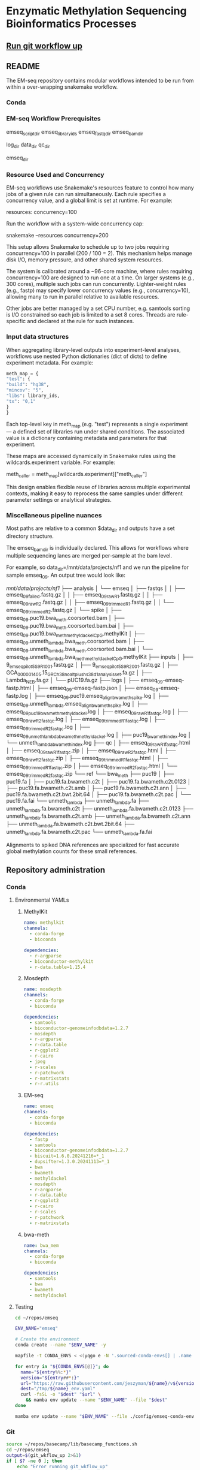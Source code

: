 * Enzymatic Methylation Sequencing Bioinformatics Processes
:LOGBOOK:
- Note taken on [2025-04-30 Wed 13:41]
:END:
:PROPERTIES:
:ID:       cd9489fd-c6e7-4c64-8317-e3d9a283b36c
:header-args: :tangle-mode (identity #o555)
:END:
** [[elisp:(progn (org-babel-goto-named-src-block "git-workflow-up") (org-babel-execute-src-block))][Run git workflow up]]
** README
The EM-seq repository contains modular workflows intended to be run from within a over-wrapping snakemake workflow.
*** Conda
*** EM-seq Workflow Prerequisites
:PROPERTIES:
:ID:       5c481cc2-54e6-4cbb-98a0-ce16f17ede1c
:CUSTOM_ID: 5c481cc2-54e6-4cbb-98a0-ce16f17ede1c
:END:

emseq_script_dir
emseq_library_ids
emseq_fastq_dir
emseq_bam_dir

log_dir
data_dir
qc_dir

emseq_dir
*** Resource Used and Concurrency

EM-seq workflows use Snakemake's resources feature to control how many jobs of a given rule can run simultaneously. Each rule specifies a concurrency value, and a global limit is set at runtime. For example:

resources:
    concurrency=100

Run the workflow with a system-wide concurrency cap:

snakemake --resources concurrency=200

This setup allows Snakemake to schedule up to two jobs requiring concurrency=100 in parallel (200 / 100 = 2). This mechanism helps manage disk I/O, memory pressure, and other shared system resources.

The system is calibrated around a ~96-core machine, where rules requiring concurrency=100 are designed to run one at a time. On larger systems (e.g., 300 cores), multiple such jobs can run concurrently. Lighter-weight rules (e.g., fastp) may specify lower concurrency values (e.g., concurrency=10), allowing many to run in parallel relative to available resources.

Other jobs are better managed by a set CPU number, e.g. samtools sorting is I/O constrained so each job is limited to a set 8 cores. Threads are rule-specific and declared at the rule for such instances.
*** Input data structures
When aggregating library-level outputs into experiment-level analyses, workflows use nested Python dictionaries (dict of dicts) to define experiment metadata. For example:

#+begin_src python
meth_map = {
"test": {
"build": "hg38",
"mincov": "5",
"libs": library_ids,
"tx": "0,1"
}
}
#+end_src

Each top-level key in meth_map (e.g. "test") represents a single experiment — a defined set of libraries run under shared conditions. The associated value is a dictionary containing metadata and parameters for that experiment.

These maps are accessed dynamically in Snakemake rules using the wildcards.experiment variable. For example:

meth_caller = meth_map[wildcards.experiment]["meth_caller"]

This design enables flexible reuse of libraries across multiple experimental contexts, making it easy to reprocess the same samples under different parameter settings or analytical strategies.

*** Miscellaneous pipeline nuances

Most paths are relative to a common $data_dir and outputs have a set directory structure.

The emseq_bam_dir is individually declared. This allows for workflows where multiple sequencing lanes are merged per-sample at the bam level.

For example, so data_dir=/mnt/data/projects/nf1 and we run the pipeline for sample emseq_09. An output tree would look like:

/mnt/data/projects/nf1/
├── analysis
│   └── emseq
│       ├── fastqs
│       │   ├── emseq_09_failed.fastq.gz
│       │   ├── emseq_09_raw_R1.fastq.gz
│       │   ├── emseq_09_raw_R2.fastq.gz
│       │   ├── emseq_09_trimmed_R1.fastq.gz
│       │   └── emseq_09_trimmed_R2.fastq.gz
│       └── spike
│           ├── emseq_09.puc19.bwa_meth.coorsorted.bam
│           ├── emseq_09.puc19.bwa_meth.coorsorted.bam.bai
│           ├── emseq_09.puc19.bwa_meth_methyldackel_CpG.methylKit
│           ├── emseq_09.unmeth_lambda.bwa_meth.coorsorted.bam
│           ├── emseq_09.unmeth_lambda.bwa_meth.coorsorted.bam.bai
│           └── emseq_09.unmeth_lambda.bwa_meth_methyldackel_CpG.methylKit
├── inputs
│   ├── 9_em_seq_pilot_5_S9_R1_001.fastq.gz
│   ├── 9_em_seq_pilot_5_S9_R2_001.fastq.gz
│   ├── GCA_000001405.15_GRCh38_no_alt_plus_hs38d1_analysis_set.fa.gz
│   ├── Lambda_NEB.fa.gz
│   └── pUC19.fa.gz
├── logs
│   ├── emseq_09-emseq-fastp.html
│   ├── emseq_09-emseq-fastp.json
│   ├── emseq_09-emseq-fastp.log
│   ├── emseq_09.puc19.emseq_align_bwameth_spike.log
│   ├── emseq_09.unmeth_lambda.emseq_align_bwameth_spike.log
│   ├── emseq_09_puc19_bwa_meth_methyldackel.log
│   ├── emseq_09_raw_R1_fastqc.log
│   ├── emseq_09_raw_R2_fastqc.log
│   ├── emseq_09_trimmed_R1_fastqc.log
│   ├── emseq_09_trimmed_R2_fastqc.log
│   ├── emseq_09_unmeth_lambda_bwa_meth_methyldackel.log
│   ├── puc19_bwa_meth_index.log
│   └── unmeth_lambda_bwa_meth_index.log
├── qc
│   ├── emseq_09_raw_R1_fastqc.html
│   ├── emseq_09_raw_R1_fastqc.zip
│   ├── emseq_09_raw_R2_fastqc.html
│   ├── emseq_09_raw_R2_fastqc.zip
│   ├── emseq_09_trimmed_R1_fastqc.html
│   ├── emseq_09_trimmed_R1_fastqc.zip
│   ├── emseq_09_trimmed_R2_fastqc.html
│   └── emseq_09_trimmed_R2_fastqc.zip
└── ref
    └── bwa_meth
        ├── puc19
        │   ├── puc19.fa
        │   ├── puc19.fa.bwameth.c2t
        │   ├── puc19.fa.bwameth.c2t.0123
        │   ├── puc19.fa.bwameth.c2t.amb
        │   ├── puc19.fa.bwameth.c2t.ann
        │   ├── puc19.fa.bwameth.c2t.bwt.2bit.64
        │   ├── puc19.fa.bwameth.c2t.pac
        │   └── puc19.fa.fai
        └── unmeth_lambda
            ├── unmeth_lambda.fa
            ├── unmeth_lambda.fa.bwameth.c2t
            ├── unmeth_lambda.fa.bwameth.c2t.0123
            ├── unmeth_lambda.fa.bwameth.c2t.amb
            ├── unmeth_lambda.fa.bwameth.c2t.ann
            ├── unmeth_lambda.fa.bwameth.c2t.bwt.2bit.64
            ├── unmeth_lambda.fa.bwameth.c2t.pac
            └── unmeth_lambda.fa.fai


Alignments to spiked DNA references are specialized for fast accurate global methylation counts for these small references.

** Repository administration
*** Conda
**** Environmental YAMLs
***** MethylKit
#+begin_src yaml :tangle ./config/methylkit-conda-env.yaml
name: methylkit
channels:
  - conda-forge
  - bioconda

dependencies:
  - r-argparse
  - bioconductor-methylkit
  - r-data.table=1.15.4

#+end_src
***** Mosdepth
#+begin_src yaml :tangle ./config/mosdepth-conda-env.yaml
name: mosdepth
channels:
  - conda-forge
  - bioconda

dependencies:
  - samtools
  - bioconductor-genomeinfodbdata=1.2.7
  - mosdepth
  - r-argparse
  - r-data.table
  - r-ggplot2
  - r-cairo
  - jpeg
  - r-scales
  - r-patchwork
  - r-matrixstats
  - r-r.utils
#+end_src

***** EM-seq
#+begin_src yaml :tangle ./config/emseq-conda-env.yaml
name: emseq
channels:
  - conda-forge
  - bioconda

dependencies:
  - fastp
  - samtools
  - bioconductor-genomeinfodbdata=1.2.7
  - biscuit=1.6.0.20241216=*_1
  - dupsifter=1.3.0.20241113=*_1
  - bwa
  - bwameth
  - methyldackel
  - mosdepth
  - r-argparse
  - r-data.table
  - r-ggplot2
  - r-cairo
  - r-scales
  - r-patchwork
  - r-matrixstats

#+end_src
***** bwa-meth
#+begin_src yaml :tangle ./config/bwa-meth-env.yaml
name: bwa_mem
channels:
  - conda-forge
  - bioconda

dependencies:
  - samtools
  - bwa
  - bwameth
  - methyldackel
#+end_src

**** Testing
#+begin_src bash
cd ~/repos/emseq

ENV_NAME="emseq"

# Create the environment
conda create --name "$ENV_NAME" -y

mapfile -t CONDA_ENVS < <(yqgo e -N '.sourced-conda-envs[] | .name + ":" + .version' ./config/emseq.yaml)

for entry in "${CONDA_ENVS[@]}"; do
  name="${entry%%:*}"
  version="${entry##*:}"
  url="https://raw.githubusercontent.com/jeszyman/${name}/v${version}/${name}_env.yaml"
  dest="/tmp/${name}_env.yaml"
  curl -fsSL -o "$dest" "$url" \
    && mamba env update --name "$ENV_NAME" --file "$dest"
done

mamba env update --name "$ENV_NAME" --file ./config/emseq-conda-env.yaml
#+end_src

*** Git
#+name: git-workflow-up
#+begin_src bash :results replace raw
source ~/repos/basecamp/lib/basecamp_functions.sh
cd ~/repos/emseq
output=$(git_wkflow_up 2>&1)
if [ $? -ne 0 ]; then
    echo "Error running git_wkflow_up"
    echo "$output"
    exit 1
fi

echo -e "$(date)\n$output"

#+end_src

#+RESULTS: git-workflow-up
Tue Jun 10 12:09:57 PM CDT 2025
[master dac7ee5] .
 2 files changed, 4 insertions(+), 4 deletions(-)
To github.com:jeszyman/emseq.git
   1095335..dac7ee5  master -> master
Mon Jun  9 09:24:27 AM CDT 2025
[master 6ded313] .
 2 files changed, 2 insertions(+), 2 deletions(-)
To github.com:jeszyman/emseq.git
   4862c0c..6ded313  master -> master
*** Configuration
#+begin_src yaml :tangle ./config/emseq.yaml
conda-env: emseq

sourced-conda-envs:
  - name: biotools
    version: 1.0.1
  - name: basecamp
    version: 1.1.0


#+end_src
*** Snakemake
*** README
A master data dir, emseq_dir directs outputs
Outside of emseq_dir, BISCUIT index is genrated in data_dir/ref/biscuit


Adapter and quality trimming was performed using fastp without any fixed-length end trimming. Alignment used biscuit with Ensemble hg38 primary assembly (https://ftp.ensembl.org/pub/release-113/fasta/homo_sapiens/dna/Homo_sapiens.GRCh38.dna.primary_assembly.fa.gz). Aligned BAMs were deduplicated using dupsifter with mate-tag annotation. Methylation pileups were generated from deduplicated BAMs using biscuit pileup, and the resulting VCFs were converted to bismark-formatted bed files. Bismark-style BEDs were converted to methylKit objects using a custom R script, and downstream differential methylation analysis was performed in methylKit.

Copy number analysis was performed with ichorCNA. Deduplicated BAMs were used as input. Read counts were generated in 1 Mb windows using readCounter, filtering for base quality and including autosomes and sex chromosomes.

Copy number estimation was performed using ichorCNA, specifying hg38 reference annotations, GC and mappability corrections, and the default panel of normals. The model estimated tumor fraction, ploidy, and subclonal prevalence using autosomal chromosomes for training. ichorCNA was run with package-specified low input settings including reduced copy number states, no subclonal events and initial ploidy set at diploid.

Directory Structure
#+begin_example
-- Main
   |-- config
   |-- resources
   |-- results
   |-- scripts
   |-- test
   |-- tools
   |-- workflows
#+end_example

**** Prerequisites
**** Change Log
** Input data model
#+begin_src yaml
defaults:
  required: false       # Default: fields are not required unless specified
  primary_key: false    # Default: fields are not primary keys unless specified

entities:
  - name: subjects
    attributes:
      - name: subject_id
        type: string
        primary_key: true      # Unique identifier for each subject
        required: true

  - name: samples
    attributes:
      - name: sample_id
        type: string
        primary_key: true      # Unique ID for each sample
        required: true
      - name: subject_id
        type: string
        foreign_key: subjects.subject_id   # Link back to subject
        required: true
      - name: sample_type
        type: enum
        values: [biofluid, tissue]         # Sample subtype
        required: true
      - name: collection_date
        type: datetime                         # When sample was collected

  - name: biofluid
    attributes:
      - name: sample_id
        type: string
        primary_key: true
        foreign_key: samples.sample_id     # Must match a sample of type biofluid
        required: true
      - name: biofluid_type
        type: enum
        values: [plasma, serum, csf, drain, urine, other]   # Specific fluid type
      - name: cfdna_conc
        type: float
        unit: ng/uL                         # Concentration of cfDNA

  - name: biofluid_derivative
    attributes:
      - name: aliquot_id
        type: string
        primary_key: true                  # Unique ID for each aliquot
        required: true
      - name: sample_id
        type: string
        foreign_key: biofluid.sample_id    # Parent biofluid sample
        required: true
      - name: biofluid_derivative_type
        type: enum
        values: [ppp, pfp, other]          # Processing method
      - name: derivative_processing_date
        type: date                         # When derivative was processed

  - name: tissue
    attributes:
      - name: sample_id
        type: string
        primary_key: true
        foreign_key: samples.sample_id     # Must match a sample of type tissue
        required: true

  - name: libraries
    attributes:
      - name: library_id
        type: string
        primary_key: true                  # Unique ID for each library
        required: true
      - name: sample_id
        type: string
        foreign_key: samples.sample_id     # Source sample for this library
        required: true
      - name: pcr_cycltes
        type: integer
      - name: expected_coverage
        type: integer

  - name: sequencing
    attributes:
      - name: seq_run_id
        type: string
        primary_key: true                  # Unique ID for sequencing run
        required: true
      - name: library_id
        type: string
        foreign_key: libraries.library_id  # Library used in sequencing
        required: true
      - name: run_date
        type: date                         # When sequencing occurred
      - name: read_length
        type: integer                      # Read length (e.g. 150)
        required: true
      - name: paired_end
        type: boolean                      # True if paired-end sequencing
        required: true

relationships:
  - from: subjects
    to: samples
    type: one-to-many       # One subject can have many samples

  - from: samples
    to: libraries
    type: one-to-many       # One sample can yield multiple libraries

  - from: samples
    to: biofluid
    type: one-to-one        # A sample is either biofluid or tissue

  - from: samples
    to: tissue
    type: one-to-one        # "

  - from: biofluid
    to: biofluid_derivative
    type: one-to-many       # Each biofluid must have at least one aliquot

  - from: libraries
    to: sequencing
    type: one-to-many       # A library can be sequenced multiple times
#+end_src
** Workflows
[[file:workflows/]]
*** Methylation sequence processing
:PROPERTIES:
:ID:       c3bdbbcc-5a4c-475a-8ab1-33884ab14ef5
:header-args:snakemake: :tangle ./workflows/em-seq.smk :tangle-mode (identity #o555)
:END:
[[file:workflows/em-seq.smk]]
**** EM-seq adapter trimming
- Script
  #+begin_src bash :tangle ./scripts/fastp-emseq-wrapper.sh
#!/usr/bin/env bash
set -euo pipefail

print_usage() {
    cat <<EOF
USAGE: fastp-emseq-wrapper.sh <INPUT R1 FASTQ.GZ> <OUTPUT R1> <OUTPUT R2> <FAILED OUT> <LOG TXT> <LOG JSON> <LOG HTML> [THREADS]

DESCRIPTION:
  fastp wrapper for EM-seq data using Snakemake-style explicit I/O.
  Default threads is 16 (max for fastp).
EOF
}

main() {
    parse_args "$@"

    echo "Running fastp on: $in_r1 and $in_r2" | tee "$log_txt"
    echo "Output files: $out_r1, $out_r2, $failed_out" | tee -a "$log_txt"
    echo "QC logs: $log_json, $log_html" | tee -a "$log_txt"
    echo "Threads: $threads" | tee -a "$log_txt"

    fastp_wrap &>> "$log_txt"

    echo "fastp completed successfully." | tee -a "$log_txt"
}

parse_args() {
    if [[ "${1:-}" == "-h" || "${1:-}" == "--help" ]]; then
        print_usage
        exit 0
    fi

    if [[ $# -lt 7 ]]; then
        echo "Error: Missing required arguments." >&2
        print_usage
        exit 1
    fi

    declare -g in_r1="$1"
    declare -g out_r1="$2"
    declare -g out_r2="$3"
    declare -g failed_out="$4"
    declare -g log_txt="$5"
    declare -g log_json="$6"
    declare -g log_html="$7"
    declare -g threads="${8:-16}"

    declare -g in_r2="${in_r1/_R1/_R2}"
    [[ -f "$in_r2" ]] || { echo "Error: R2 file '$in_r2' does not exist." >&2; exit 1; }
}

fastp_wrap() {
    fastp \
        --detect_adapter_for_pe \
        --disable_quality_filtering \
        --failed_out "$failed_out" \
        --in1 "$in_r1" \
        --in2 "$in_r2" \
        --json "$log_json" \
        --html "$log_html" \
        --out1 "$out_r1" \
        --out2 "$out_r2" \
        --thread "$threads"
}

main "$@"
#+end_src
- Unit test
  #+begin_src bash
data_dir="/tmp/breast"
mkdir -p $data_dir/analysis/fastqs-trimmed
mkdir -p $data_dir/analysis/fastqs-failed-fastp

./scripts/fastp-emseq-wrapper.sh -h

scripts/fastp-emseq-wrapper.sh \
  "$data_dir/inputs/NH_18.FC22LV2TLT4_L1_R1_IGTCCTTGA.fastq.gz" \
  "$data_dir/analysis/fastqs-trimmed/NH_18-L1_R1.fastq.gz" \
  "$data_dir/analysis/fastqs-trimmed/NH_18-L1_R2.fastq.gz" \
  "$data_dir/analysis/fastqs-trimmed/NH_18-L1-failed.fastq.gz" \
  "$data_dir/logs/NH_18-emseq-fastp.log" \
  "$data_dir/logs/NH_18-emseq-fastp.json" \
  "$data_dir/logs/NH_18-emseq-fastp.html" \
  16

#+end_src
- Snakemake, ext script
  #+begin_src snakemake :tangle ./workflows/snaketest.smk
rule emseq_fastp:
    input:
        r1 = f"{emseq_raw_fastq_dir}/{{libid}}_R1.fastq.gz",
    log:
        cmd = f"{log_dir}/{{libid}}-emseq-fastp.log",
        json = f"{log_dir}/{{libid}}-emseq-fastp.json",
        html = f"{log_dir}/{{libid}}-emseq-fastp.html",
    output:
        r1 = f"{emseq_trimmed_fastq_dir}/{{libid}}_R1.fastq.gz",
        r2 = f"{emseq_trimmed_fastq_dir}/{{libid}}_R2.fastq.gz",
        failed = f"{emseq_trimmed_fastq_dir}/{{libid}}-failed.fastq.gz",
    params:
        script = f"{emseq_script_dir}/fastp-emseq-wrapper.sh",
        threads = threads,
    shell:
        """
        {params.script} \
        {input.r1} \
        {output.r1} \
        {output.r2} \
        {output.failed} \
        {log.cmd} \
        {log.json} \
        {log.html} \
        {params.threads}
        """


#+end_src
- Snakemake, inline
  #+begin_src snakemake
rule emseq_fastp:
    input:
        r1 = f"{emseq_fastq_dir}/{{library_id}}_raw_R1.fastq.gz",
        r2 = f"{emseq_fastq_dir}/{{library_id}}_raw_R2.fastq.gz",
    log:
        cmd = f"{log_dir}/{{library_id}}-emseq-fastp.log",
        json = f"{log_dir}/{{library_id}}-emseq-fastp.json",
        html = f"{log_dir}/{{library_id}}-emseq-fastp.html",
    output:
        r1 = f"{emseq_fastq_dir}/{{library_id}}_trimmed_R1.fastq.gz",
        r2 = f"{emseq_fastq_dir}/{{library_id}}_trimmed_R2.fastq.gz",
        failed = f"{emseq_fastq_dir}/{{library_id}}_failed.fastq.gz",
    params:
        script = f"{emseq_script_dir}/fastp-emseq-wrapper.sh",
        threads = 16,
    shell:
        """
        fastp \
        --detect_adapter_for_pe \
        --disable_quality_filtering \
        --failed_out {output.failed} \
        --in1 {input.r1} \
        --in2 {input.r2} \
        --json {log.json} \
        --html {log.html} \
        --out1 {output.r1} \
        --out2 {output.r2} \
        --thread {params.threads} \
        """
#+end_src

**** Biscuit index
#+begin_src bash
source ~/repos/breast/config/bash-env.sh

# Ensembl primary assembly
ensembl_dir="$data_dir/ref/biscuit-ensembl-hg38"
ensembl_input="$data_dir/inputs/Homo_sapiens.GRCh38.dna.primary_assembly.fa.gz"
ensembl_fa="$ensembl_dir/Homo_sapiens.GRCh38.dna.primary_assembly.fa"

mkdir -p "$ensembl_dir"
gunzip -c "$ensembl_input" > "$ensembl_fa"
samtools faidx "$ensembl_fa"
nohup biscuit index "$ensembl_fa" & disown

# NCBI decoy set
ncbi_dir="$data_dir/ref/biscuit-ncbi-decoy-hg38"
ncbi_input="$data_dir/inputs/GCA_000001405.15_GRCh38_no_alt_plus_hs38d1_analysis_set.fna.gz"
ncbi_fa="$ncbi_dir/GCA_000001405.15_GRCh38_no_alt_plus_hs38d1_analysis_set.fna"

mkdir -p "$ncbi_dir"
gunzip -c "$ncbi_input" > "$ncbi_fa"
samtools faidx "$ncbi_fa"
#

nohup biscuit index "$ncbi_fa" & disown
#+end_src


**** EM-seq Biscuit WGMS alignment
- Consider reference w/ decoys https://chatgpt.com/c/67c1c299-f8ec-8005-a2ba-59e05af12369
- [ ] check pradeeps alignment command chaudhuri-lab-bucket1/ris/work/pradeep_project/Fastq_data/Prostate_Urine_Plasma/bam/bam_allbams/PB056_C1
- https://chatgpt.com/c/67ddfbd9-7c18-8005-bd73-89e31712eb29
- base command test
  #+begin_src bash
biscuit align \
  -@ 40 \
  -biscuit-ref "$data_dir/ref/biscuit/Homo_sapiens.GRCh38.dna.primary_assembly.fa" \
  "/tmp/test/NH_18.FC22LV2TLT4_L1_trimmed_R1_subsampled_10k.fastq.gz" \
  "/tmp/test/NH_18.FC22LV2TLT4_L1_trimmed_R2_subsampled_10k.fastq.gz" |
    samtools view -@ 4 -bS -o /tmp/test/test.bam
# WORKS

# Our output is NON-stranded but is directional
# (https://www.neb.com/en-us/faqs/2024/11/25/are-em-seq-libraries-directional-or-non-directional)

samtools view -f 99   /tmp/test/test.bam | wc -l  # R1 forward, R2 reverse
samtools view -f 147  /tmp/test/test.bam | wc -l  # R2 reverse, R1 forward
samtools view -f 83   /tmp/test/test.bam | wc -l  # R1 reverse, R2 forward
samtools view -f 163  /tmp/test/test.bam | wc -l  # R2 forward, R1 reverse

#+end_src
- run time testing
  #+begin_src bash
# By cores
start=$(date +%s)

biscuit align \
  -@ 80 \
  -biscuit-ref "$data_dir/ref/biscuit/Homo_sapiens.GRCh38.dna.primary_assembly.fa" \
  "/tmp/test/NH_18.FC22LV2TLT4_L1_trimmed_R1_subsampled_200k.fastq.gz" \
  "/tmp/test/NH_18.FC22LV2TLT4_L1_trimmed_R2_subsampled_200k.fastq.gz" |
    samtools view -@ 4 -bS -o /tmp/test/test.bam

end=$(date +%s)
echo "Runtime: $((end - start)) seconds"
# 22 seconds

start=$(date +%s)

biscuit align \
  -@ 40 \
  -biscuit-ref "$data_dir/ref/biscuit/Homo_sapiens.GRCh38.dna.primary_assembly.fa" \
  "/tmp/test/NH_18.FC22LV2TLT4_L1_trimmed_R1_subsampled_200k.fastq.gz" \
  "/tmp/test/NH_18.FC22LV2TLT4_L1_trimmed_R2_subsampled_200k.fastq.gz" |
    samtools view -@ 4 -bS -o /tmp/test/test.bam

end=$(date +%s)
echo "Runtime: $((end - start)) seconds"
# 30 seconds

start=$(date +%s)

biscuit align \
  -@ 20 \
  -biscuit-ref "$data_dir/ref/biscuit/Homo_sapiens.GRCh38.dna.primary_assembly.fa" \
  "/tmp/test/NH_18.FC22LV2TLT4_L1_trimmed_R1_subsampled_200k.fastq.gz" \
  "/tmp/test/NH_18.FC22LV2TLT4_L1_trimmed_R2_subsampled_200k.fastq.gz" |
    samtools view -@ 4 -bS -o /tmp/test/test.bam

end=$(date +%s)
echo "Runtime: $((end - start)) seconds"
# 51 seconds

# By biscuit settings
biscuit align \
	-@ 20 \
	-k 23 -c 100 -r 1.2 -w 50 -d 50 -m 10 -S -z 10 -5 5 -3 5 \
	-biscuit-ref "$data_dir/ref/biscuit/Homo_sapiens.GRCh38.dna.primary_assembly.fa" \
	"/tmp/test/NH_18.FC22LV2TLT4_L1_trimmed_R1_subsampled_200k.fastq.gz" \
	"/tmp/test/NH_18.FC22LV2TLT4_L1_trimmed_R2_subsampled_200k.fastq.gz" |
    samtools view -@ 4 -bS -o /tmp/test/test.bam

end=$(date +%s)
echo "Runtime: $((end - start)) seconds"
# 146 seconds
# e.g. the base settings are the "fast" settings for me

#+end_src
- parallelization run testing
  #+begin_src bash
mkdir -p /tmp/test/job2 /tmp/test/job3
cp /tmp/test/*_subsampled_200k.fastq.gz /tmp/test/job2/
cp /tmp/test/*_subsampled_200k.fastq.gz /tmp/test/job3/

start=$(date +%s)

biscuit align -@ 80 -biscuit-ref "$data_dir/ref/biscuit/Homo_sapiens.GRCh38.dna.primary_assembly.fa" \
  /tmp/test/NH_18.FC22LV2TLT4_L1_trimmed_R1_subsampled_200k.fastq.gz \
  /tmp/test/NH_18.FC22LV2TLT4_L1_trimmed_R2_subsampled_200k.fastq.gz |
    samtools view -@ 4 -bS -o /tmp/test/job1.bam

biscuit align -@ 80 -biscuit-ref "$data_dir/ref/biscuit/Homo_sapiens.GRCh38.dna.primary_assembly.fa" \
  /tmp/test/job2/NH_18.FC22LV2TLT4_L1_trimmed_R1_subsampled_200k.fastq.gz \
  /tmp/test/job2/NH_18.FC22LV2TLT4_L1_trimmed_R2_subsampled_200k.fastq.gz |
    samtools view -@ 4 -bS -o /tmp/test/job2.bam

biscuit align -@ 80 -biscuit-ref "$data_dir/ref/biscuit/Homo_sapiens.GRCh38.dna.primary_assembly.fa" \
  /tmp/test/job3/NH_18.FC22LV2TLT4_L1_trimmed_R1_subsampled_200k.fastq.gz \
  /tmp/test/job3/NH_18.FC22LV2TLT4_L1_trimmed_R2_subsampled_200k.fastq.gz |
    samtools view -@ 4 -bS -o /tmp/test/job3.bam

end=$(date +%s)
echo "Serial runtime: $((end - start)) seconds"

# 67s

start=$(date +%s)

parallel --jobs 3 ::: \
  "biscuit align -@ 26 -biscuit-ref \"$data_dir/ref/biscuit/Homo_sapiens.GRCh38.dna.primary_assembly.fa\" \
    /tmp/test/NH_18.FC22LV2TLT4_L1_trimmed_R1_subsampled_200k.fastq.gz \
    /tmp/test/NH_18.FC22LV2TLT4_L1_trimmed_R2_subsampled_200k.fastq.gz | \
    samtools view -@ 2 -bS -o /tmp/test/job1_parallel.bam" \
  "biscuit align -@ 27 -biscuit-ref \"$data_dir/ref/biscuit/Homo_sapiens.GRCh38.dna.primary_assembly.fa\" \
    /tmp/test/job2/NH_18.FC22LV2TLT4_L1_trimmed_R1_subsampled_200k.fastq.gz \
    /tmp/test/job2/NH_18.FC22LV2TLT4_L1_trimmed_R2_subsampled_200k.fastq.gz | \
    samtools view -@ 2 -bS -o /tmp/test/job2_parallel.bam" \
  "biscuit align -@ 27 -biscuit-ref \"$data_dir/ref/biscuit/Homo_sapiens.GRCh38.dna.primary_assembly.fa\" \
    /tmp/test/job3/NH_18.FC22LV2TLT4_L1_trimmed_R1_subsampled_200k.fastq.gz \
    /tmp/test/job3/NH_18.FC22LV2TLT4_L1_trimmed_R2_subsampled_200k.fastq.gz | \
    samtools view -@ 2 -bS -o /tmp/test/job3_parallel.bam" \

end=$(date +%s)
echo "Parallel runtime: $((end - start)) seconds"

# 67 s
#+end_src
- script
  #+begin_src bash :tangle ./scripts/emseq_biscuit_align_wrapper.sh
#!/usr/bin/env bash
set -euo pipefail

print_usage() {
    cat <<EOF
USAGE: biscuit_align_wrapper.sh <R1 FASTQ.GZ> <BISCUIT REF FASTA> <OUTPUT BAM> <LOG DIR> [THREADS]

DESCRIPTION:
  Wrapper for Biscuit alignment of paired-end EM-seq data.
  Produces a sorted BAM file.
EOF
}

main() {
    parse_args "$@"

    echo "Running biscuit align on: $in_r1 and $in_r2" | tee "$log"
    echo "Reference genome: $biscuit_fa" | tee -a "$log"
    echo "Output BAM: $out_bam" | tee -a "$log"
    echo "Threads: $threads" | tee -a "$log"

    biscuit_align

    echo "Biscuit alignment completed successfully." | tee -a "$log"
}

parse_args() {
    if [[ "${1:-}" == "-h" || "${1:-}" == "--help" ]]; then
        print_usage
        exit 0
    fi

    if [[ $# -lt 4 ]]; then
        echo "Error: Missing required arguments." >&2
        print_usage
        exit 1
    fi

    declare -g in_r1="$1"
    declare -g biscuit_fa="$2"
    declare -g out_bam="$3"
    declare -g log_dir="$4"
    declare -g threads="${5:-20}"

    [[ -f "$in_r1" ]] || { echo "Error: R1 file '$in_r1' does not exist." >&2; exit 1; }
    [[ -f "$biscuit_fa" ]] || { echo "Error: Reference genome '$biscuit_fa' not found." >&2; exit 1; }

    in_r2="${in_r1/_R1/_R2}"
    declare -g in_r2
    [[ -f "$in_r2" ]] || { echo "Error: R2 file '$in_r2' does not exist." >&2; exit 1; }

    base=$(basename "${in_r1%%_R1*}")
    declare -g base
    declare -g log="${log_dir}/${base}-biscuit-align.log"

    mkdir -p "$log_dir"
}

biscuit_align() {
    biscuit align \
        -@ "$threads" \
        -biscuit-ref "$biscuit_fa" \
        "$in_r1" "$in_r2" \
        | samtools sort -@ "$threads" -o "$out_bam" &>> "$log"
}

main "$@"
#+end_src
- script unit test
  #+begin_src bash
mkdir -p /tmp/test/logs

./scripts/biscuit_align_wrapper.sh \
    /tmp/test/NH_18.FC22LV2TLT4_L1_trimmed_R1_subsampled_200k.fastq.gz \
    "$data_dir/ref/biscuit/Homo_sapiens.GRCh38.dna.primary_assembly.fa" \
    /tmp/test/script.bam \
    /tmp/test/logs \
    80

cat /tmp/test/logs/NH_18.FC22LV2TLT4_L1_trimmed-biscuit-align.log
#+end_src
- snakemake
  #+begin_src snakemake :tangle ./workflows/snaketest.smk
rule emseq_biscuit_align:
    input:
        r1 = f"{emseq_trimmed_fastq_dir}/{{libid}}_R1.fastq.gz",
        fasta = f"{ref_dir}/biscuit/{emseq_ref_fasta}",
    log:
        cmd = f"{log_dir}/{{libid}}_emseq_biscuit_align.log",
    output:
        bam = f"{emseq_unmerged_bam_dir}/{{libid}}_unmerged.bam",
    params:
        script = f"{emseq_script_dir}/emseq_biscuit_align_wrapper.sh",
        threads = threads,
    shell:
        """
        {params.script} \
        {input.r1} \
        {input.fasta} \
        {output.bam} \
        {log.cmd} \
        {params.threads}
        """
#+end_src
- snakemake, inline
  #+begin_src snakemake
rule emseq_biscuit_align:
    conda:
        "../config/biscuit-conda-env.yaml",
    input:
        r1 = f"{emseq_fastq_dir}/{{library_id}}_trimmed_R1.fastq.gz",
        r2 = f"{emseq_fastq_dir}/{{library_id}}_trimmed_R2.fastq.gz",
        fasta = f"{ref_dir}/biscuit/{emseq_ref_fasta}",
    log:
        cmd = f"{log_dir}/{{library_id}}_emseq_biscuit_align.log",
    output:
        bam = f"{emseq_bam_dir}/{{library_id}}.bam",
    params:
        threads = config["threads"],
    resources:
        concurrency=100
    shell:
        """
        mkdir -p {data_dir}/tmp && \
        biscuit align \
        -@ {params.threads} \
        -biscuit-ref {input.fasta} \
        {input.r1} {input.r2} \
        | samtools sort -n \
        -@ 8 \
        -m 2G \
        -T {data_dir}/tmp/{wildcards.library_id}_sorttmp \
        -o {output.bam} &>> {log}
        """
#+end_src

- script serial test
  #+begin_src bash
cp /tmp/test/NH_18.FC22LV2TLT4_L1_trimmed_R1_subsampled_200k.fastq.gz /tmp/test/sample2_R1.fastq.gz

cp /tmp/test/NH_18.FC22LV2TLT4_L1_trimmed_R2_subsampled_200k.fastq.gz /tmp/test/sample2_R2.fastq.gz

cp /tmp/test/sample2_R1.fastq.gz /tmp/test/sample3_R1.fastq.gz
cp /tmp/test/sample2_R2.fastq.gz /tmp/test/sample3_R2.fastq.gz
#+end_src
  #+begin_src bash :tangle /tmp/serial_test.sh
#!/usr/bin/env bash
set -euo pipefail

trap 'echo "Interrupted. Exiting." >&2; exit 1' INT TERM

ref="$data_dir/ref/biscuit/Homo_sapiens.GRCh38.dna.primary_assembly.fa"
log_dir="/tmp/test/logs"
out_dir="/tmp/test"

mkdir -p "$log_dir"

for r1 in /tmp/test/*_R1.fastq.gz; do
    base=$(basename "${r1%%_R1*}")
    bam="${out_dir}/${base}.bam"

    if [[ -f "$bam" ]]; then
        echo "[$base] Skipped (BAM exists)"
        continue
    fi

    echo "[$base] Starting..."

    nohup ./scripts/biscuit_align_wrapper.sh \
        "$r1" \
        "$ref" \
        "$bam" \
        "$log_dir" \
        80 > "${out_dir}/nohup_${base}.out" 2>&1

    echo "[$base] Done."
done

#+end_src
  #+begin_src bash
rm /tmp/test/*.bam
nohup bash /tmp/serial_test.sh > /tmp/test/master.log 2>&1 & disown

bash /tmp/serial_test.sh

rm /tmp/test/sample3.bam
bash /tmp/serial_test.sh
#+end_src

#+begin_src bash :tangle /tmp/serial_test.sh
#!/usr/bin/env bash
set -euo pipefail

trap 'echo "Interrupted. Exiting." >&2; exit 1' INT TERM

ref="$data_dir/ref/biscuit/Homo_sapiens.GRCh38.dna.primary_assembly.fa"
log_dir="$data_dir/logs"
out_dir="$data_dir/analysis/bams-unmerged"

mkdir -p "$log_dir"

for r1 in $data_dir/analysis/fastqs-trimmed/*_R1.fastq.gz; do
    base=$(basename "${r1%%_R1*}")
    bam="${out_dir}/${base}.bam"

    if [[ -f "$bam" ]]; then
        echo "[$base] Skipped (BAM exists)"
        continue
    fi

    echo "[$base] Starting..."

    nohup ./scripts/biscuit_align_wrapper.sh \
        "$r1" \
        "$ref" \
        "$bam" \
        "$log_dir" \
        80 > "${out_dir}/nohup_${base}.out" 2>&1

    echo "[$base] Done."
done

#+end_src

  #+begin_src bash
./scripts/biscuit_align_wrapper.sh

./scripts/biscuit_align_wrapper.sh \
    /tmp/test/NH_18.FC22LV2TLT4_L1_trimmed_R1_subsampled_10k.fastq.gz \
    "$data_dir/ref/biscuit/Homo_sapiens.GRCh38.dna.primary_assembly.fa" \
    "$data_dir/analysis/bams-unmerged/delete.bam" \
    "$data_dir/logs" \
    80

samtools view "$data_dir/analysis/bams-unmerged/delete.bam" | head -n 100

nohup ./scripts/biscuit_align_wrapper.sh \
    /tmp/test/NH_18.FC22LV2TLT4_L1_trimmed_R1_subsampled_10k.fastq.gz \
    "$data_dir/ref/biscuit/Homo_sapiens.GRCh38.dna.primary_assembly.fa" \
    "$data_dir/analysis/bams-unmerged/delete.bam" \
    "$data_dir/logs" \
    80 & disown

nohup ./scripts/biscuit_align_wrapper.sh \
      "$data_dir/analysis/fastqs-trimmed/NH22.FC22LV2TLT4_L1_trimmed_R1.fastq.gz" \
      "$data_dir/ref/biscuit/Homo_sapiens.GRCh38.dna.primary_assembly.fa" \
      "$data_dir/analysis/bams-unmerged/NH22.L1.bam" \
      "$data_dir/logs" \
      80 & disown


./scripts/biscuit_align_wrapper.sh \
    "$data_dir/analysis/fastqs-trimmed/NH_18.FC22LV2TLT4_L1_trimmed_R1.fastq.gz" \
    "$data_dir/ref/biscuit/Homo_sapiens.GRCh38.dna.primary_assembly.fa" \
    /tmp/script.bam \
    /tmp/logs \
    80

cat /tmp/test/logs/NH_18.FC22LV2TLT4_L1_trimmed-biscuit-align.log
#+end_src

- script unit test
  #+begin_src bash
source ~/repos/breast/config/bash-env.sh

data_dir="/mnt/data/projects/breast"

ls $data_dir

nohup ./scripts/biscuit_align_wrapper.sh \
    "$data_dir/analysis/fastqs-trimmed/NH_18.FC22LV2TLT4_L1_trimmed_R1.fastq.gz" \
    "$data_dir/ref/biscuit/Homo_sapiens.GRCh38.dna.primary_assembly.fa" \
    "$data_dir/analysis/bams-unmerged/NH_18_L1_unmerged.bam" \
    "$data_dir/logs" \
    80 &

    /tmp/test/script.bam \
    /tmp/test/logs \
    80

cat /tmp/test/logs/NH_18.FC22LV2TLT4_L1_trimmed-biscuit-align.log
#+end_src

**** Deduplicate
#+begin_src bash
mkdir -p /tmp/test/post
mkdir -p /tmp/test/qc

samtools merge \
	 -f \
	 -o /tmp/test/post/merge.bam \
	 -@ 8 /tmp/test/sample2.bam /tmp/test/sample3.bam

samtools sort \
	 -n \
	 -o /tmp/test/post/n-sorted.bam \
	 -@ 8 \
	 /tmp/test/post/merge.bam

dupsifter \
    --add-mate-tags \
    --output /tmp/test/post/dedup.bam \
    --stats-output /tmp/test/qc/dupsifter-dedup-stats.txt \
    "$data_dir/ref/biscuit/Homo_sapiens.GRCh38.dna.primary_assembly.fa" \
    /tmp/test/post/n-sorted.bam

samtools sort \
	 -o /tmp/test/post/pos-sorted.bam \
	 -@ 8 \
	 /tmp/test/post/merge.bam

samtools index -@ 8 /tmp/test/post/pos-sorted.bam

cat /tmp/test/qc/dupsifter-dedup-stats.txt

#+end_src
- snakefile, inline
  #+name: emseq-dedup
  #+begin_src snakemake
rule emseq_dedup:
    conda:
        "../config/biscuit-conda-env.yaml",
    input:
        bam = f"{emseq_bam_dir}/{{library_id}}.bam",
        fasta = f"{ref_dir}/biscuit/{emseq_ref_fasta}",
    log:
        f"{log_dir}/{{library_id}}_emseq_dedup.log",
    output:
        bam = f"{emseq_bam_dir}/{{library_id}}_deduped.bam",
        index = f"{emseq_bam_dir}/{{library_id}}_deduped.bam.bai",
    shell:
        r"""
        rm -f {output.bam}.tmp.*.bam
        samtools view -h -f 0x2 {input.bam} \
        | samtools sort -n -@ 4 -O BAM -o /dev/stdout \
        | dupsifter \
            --add-mate-tags \
            --stats-output {log} \
            {input.fasta} - \
        | samtools sort -@ 8 -o {output.bam}
        samtools index -@ 8 {output.bam}
        """

#+end_src

  #+begin_src snakemake :tangle no
rule emseq_dedup:
    conda:
        "../config/biscuit-conda-env.yaml",
    input:
        bam = f"{emseq_bam_dir}/{{library_id}}.bam",
        fasta = f"{ref_dir}/biscuit/{emseq_ref_fasta}",
    log:
        f"{log_dir}/{{library_id}}_emseq_dedup.log",
    output:
        bam = f"{emseq_bam_dir}/{{library_id}}_deduped.bam",
        index = f"{emseq_bam_dir}/{{library_id}}_deduped.bam.bai",
    shell:
        r"""
        rm -f {output.bam}.tmp.*.bam
        (dupsifter \
          --add-mate-tags \
          --stats-output {log} \
          {input.fasta} \
          {input.bam} || echo '[dupsifter] non-zero exit code ignored') \
        | samtools sort \
            -o {output.bam} \
            -@ 8 && samtools index -@ 8 {output.bam}
        """

#+end_src

  #+begin_src snakemake :tangle no
rule emseq_dedup:
    conda:
        "../config/biscuit-conda-env.yaml",
    input:
        bam = f"{emseq_bam_dir}/{{library_id}}.bam",
        fasta = f"{ref_dir}/biscuit/{emseq_ref_fasta}",
    log:
        f"{log_dir}/{{library_id}}_emseq_dedup.log",
    output:
        bam = f"{emseq_bam_dir}/{{library_id}}_deduped.bam",
        index = f"{emseq_bam_dir}/{{library_id}}_deduped.bam.bai",
    shell:
        """
        rm -f {output.bam}.tmp.*.bam
        dupsifter \
        --add-mate-tags \
        --stats-output {log} \
        {input.fasta} \
        {input.bam} \
        | samtools sort \
        -o {output.bam} \
        -@ 8 && samtools index -@ 8 {output.bam}
        """
#+end_src
**** Make methylation position calls
- snakemake, inline
  #+name: emseq-pileup
  #+begin_src snakemake
rule emseq_pileup:
    conda:
        "../config/biscuit-conda-env.yaml",
    input:
        bam = f"{emseq_bam_dir}/{{library_id}}_deduped.bam",
        fasta = f"{ref_dir}/biscuit/{emseq_ref_fasta}",
    log:
        f"{log_dir}/{{library_id}}_emseq_pileup.log",
    output:
        vcf = f"{data_dir}/analysis/emseq/pileup/{{library_id}}_pileup.vcf.gz",
        tsv = f"{data_dir}/analysis/emseq/pileup/{{library_id}}_pileup.vcf_meth_average.tsv",
    params:
        out_base = f"{data_dir}/analysis/emseq/pileup/{{library_id}}_pileup.vcf",
    shell:
        """
        biscuit pileup \
	-@ 8 \
	-o {params.out_base} \
        {input.fasta} {input.bam} \
        && bgzip -@ 8 {params.out_base}
        """
#+end_src
- snakemake, inline
  #+name: emseq-post-pileup
  #+begin_src snakemake
rule emseq_post_pileup:
    conda:
        "../config/biscuit-conda-env.yaml",
    input:
        vcf = f"{data_dir}/analysis/emseq/pileup/{{library_id}}_pileup.vcf.gz",
    log:
        f"{log_dir}/{{library_id}}_emseq_post_pileup.log",
    output:
        tbi = f"{data_dir}/analysis/emseq/pileup/{{library_id}}_pileup.vcf.gz.tbi",
        bed = f"{data_dir}/analysis/emseq/pileup/{{library_id}}_pileup.bed",
        bismark = f"{data_dir}/analysis/emseq/pileup/{{library_id}}_bismark_cov.bed",
    shell:
        """
        tabix -p vcf {input.vcf} \
        && biscuit vcf2bed \
	-t cg {input.vcf} > {output.bed} \
        && biscuit vcf2bed -c {input.vcf} > {output.bismark}
        """
#+end_src
**** methylKit per experiment
***** Per-library, make positional methylation object
#+begin_src snakemake
rule make_single_methylkit_obj:
    conda:
        "../config/methylkit-conda-env.yaml",
    input:
        bismark = f"{data_dir}/analysis/emseq/pileup/{{library_id}}_bismark_cov.bed",
    log:
        f"{log_dir}/methylkit_{{library_id}}.log",
    output:
        txt = f"{emseq_dir}/dmr/tabix/{{library_id}}.txt",
        bgz = f"{emseq_dir}/dmr/tabix/{{library_id}}.txt.bgz",
        tbi = f"{emseq_dir}/dmr/tabix/{{library_id}}.txt.bgz.tbi",
    params:
        Rscript = f"{emseq_script_dir}/make_single_methylkit_obj.R",
        out_dir = f"{emseq_dir}/dmr/tabix",
        mincov = emseq_mincov,
        build = emseq_build,
        treatment = 1,
    shell:
        """
        Rscript {params.Rscript} \
          --bismark_cov_bed {input.bismark} \
          --library_id {wildcards.library_id} \
          --mincov {params.mincov} \
          --out_dir {params.out_dir} \
          --treatment {params.treatment} \
          --build {params.build} \
          &>> {log}
        """

#+end_src

#+begin_src R :tangle ./scripts/make_single_methylkit_obj.R
library(argparse)
library(methylKit)

parser <- ArgumentParser()
parser$add_argument("--bismark_cov_bed", required = TRUE)
parser$add_argument("--library_id", required = TRUE)
parser$add_argument("--treatment", type = "integer", required = TRUE)
parser$add_argument("--mincov", type = "integer", required = TRUE)
parser$add_argument("--out_dir", required = TRUE)
parser$add_argument("--build", required = TRUE)

args <- parser$parse_args()

myobj= methRead(args$bismark_cov_bed,
                sample.id = args$library_id,
                treatment = args$treatment,
                context="CpG",
                pipeline="bismarkCoverage",
                mincov = args$mincov,
                assembly=args$build,
                dbtype = "tabix",
                dbdir = args$out_dir)

#+end_src

***** Grouped objects and differential methylation
****** Per-position
#+begin_src snakemake
rule make_methylkit_diff_db:
    input:
        mkit_lib_db = lambda wildcards: expand(
            f"{emseq_dir}/dmr/tabix/{{library_id}}.txt.bgz",
            library_id = meth_map[wildcards.experiment]['libs']
        ),
    log:
        f"{log_dir}/{{experiment}}_make_methylkit_diff_db.log",
    output:
        unite = f"{emseq_dir}/dmr/diff/methylBase_{{experiment}}.txt.bgz",
        diff = f"{emseq_dir}/dmr/diff/methylDiff_{{experiment}}.txt.bgz",
    params:
        library_id = lambda wildcards: " ".join(meth_map[wildcards.experiment]['libs']),
        treatment_list = lambda wildcards: meth_map[wildcards.experiment]['tx'],
        out_dir = f"{emseq_dir}/dmr/diff",
        script = f"{emseq_script_dir}/make_methylkit_diff_db.R",
    shell:
        """
        Rscript {params.script} \
        --lib_db_list "{input.mkit_lib_db}" \
        --lib_id_list "{params.library_id}" \
        --treatment_list "{params.treatment_list}" \
        --cores 32 \
        --out_dir {params.out_dir} \
        --suffix {wildcards.experiment} > {log} 2>&1
        """
#+end_src

#+begin_src R :tangle ./scripts/make_methylkit_diff_db.R
library(argparse)
library(methylKit)

# --- Argument Parsing ---
parser <- ArgumentParser()
parser$add_argument("--lib_db_list", required = TRUE)
parser$add_argument("--lib_id_list", required = TRUE)
parser$add_argument("--treatment_list", required = TRUE)
parser$add_argument("--cores", required = TRUE)
parser$add_argument("--out_dir", required = TRUE)
parser$add_argument("--suffix", required = TRUE)

args <- parser$parse_args()

lib_db_list <- unlist(strsplit(args$lib_db_list, " "))
lib_id_list <- unlist(strsplit(args$lib_id_list, " "))
treatment_list <- as.numeric(unlist(strsplit(args$treatment_list, " ")))

stopifnot(length(lib_db_list) == length(lib_id_list),
          length(lib_id_list) == length(treatment_list))

# --- Read methylation databases ---
merged_obj <- methRead(
  location = as.list(lib_db_list),
  sample.id = as.list(lib_id_list),
  treatment = treatment_list,
  context = "CpG",
  assembly = "hg38",
  dbtype = "tabix",
  mincov = 2
)

# --- Unite ---
meth <- unite(merged_obj,
              destrand = FALSE,
              chunk.size = 1e9,
              mc.cores = as.numeric(args$cores),
              save.db = TRUE,
              suffix = args$suffix,
              dbdir = args$out_dir)

# --- Diff methylation ---
diff <- calculateDiffMeth(meth,
                          mc.cores = as.numeric(args$cores),
                          chunk.size = 1e9,
                          save.db = TRUE,
                          dbdir = args$out_dir)
#+end_src


#+begin_src snakemake
rule all_experiment_methylation:
    input:
        f"{emseq_dir}/dmr/diff/methylBase_{{experiment}}.txt.bgz",
    log:
        f"{log_dir}/all_experiment_methylation_{{experiment}}.log",
    output:
        f"{emseq_dir}/dmr/diff/{{experiment}}_pos_meth.tsv",
    params:
        script = f"{emseq_script_dir}/all_experiment_methylation.R",
    shell:
        """
        Rscript {params.script} \
        --db_file {input} \
        --out_file {output} > {log} 2>&1
        """
#+end_src


#+begin_src R :tangle ./scripts/all_experiment_methylation.R
library(argparse)
library(methylKit)
library(tidyverse)

# --- Argument Parsing ---
parser <- ArgumentParser()
parser$add_argument("--db_file", required = TRUE, help = "Path to tabix-indexed methylBase file")
parser$add_argument("--out_file", required = TRUE, help = "Output TSV path for percent methylation matrix")
parser$add_argument("--chunk_size", type = "double", default = 1e9, help = "Chunk size for methylKit operations")
args <- parser$parse_args()

# --- Check Header and Load Object ---
methylKit:::checkTabixHeader(args$db_file)
meth <- methylKit:::readMethylDB(args$db_file)

# --- Extract Percent Methylation Matrix ---
meth_matrix <- percMethylation(meth, rowids = TRUE, chunk.size = args$chunk_size)

# --- Write Output ---
write_tsv(
  as.data.frame(meth_matrix) %>% rownames_to_column(var = "coord"),
  args$out_file
)

#+end_src

****** Tiled

#+begin_src snakemake
rule make_methylkit_diff_db_tiled:
    input:
        mkit_lib_db = lambda wildcards: expand(
            f"{emseq_dir}/dmr/tabix/{{library_id}}.txt.bgz",
            library_id = meth_map[wildcards.experiment]['libs']
        ),
    log:
        f"{log_dir}/{{experiment}}_make_methylkit_diff_tiled_db.log",
    output:
        unite = f"{emseq_dir}/dmr/diff/methylBase_{{experiment}}_tiled.txt.bgz",
        diff = f"{emseq_dir}/dmr/diff/methylDiff_{{experiment}}_tiled.txt.bgz",
    params:
        library_id = lambda wildcards: " ".join(meth_map[wildcards.experiment]['libs']),
        treatment_list = lambda wildcards: meth_map[wildcards.experiment]['tx'],
        out_dir = f"{emseq_dir}/dmr/diff",
        script = f"{emseq_script_dir}/make_methylkit_diff_tiled_db.R",
        win_size = 1000000,
        step_size= 1000000,
    shell:
        """
        Rscript {params.script} \
        --lib_db_list "{input.mkit_lib_db}" \
        --lib_id_list "{params.library_id}" \
        --treatment_list "{params.treatment_list}" \
        --cores 32 \
        --out_dir {params.out_dir} \
        --win_size {params.win_size} \
        --step_size {params.step_size} \
        --suffix {wildcards.experiment} \
        > {log} 2>&1
        """
#+end_src

#+begin_src R :tangle ./scripts/make_methylkit_diff_tiled_db.R
library(argparse)
library(methylKit)

# --- Argument Parsing ---
parser <- ArgumentParser()
parser$add_argument("--lib_db_list", required = TRUE)
parser$add_argument("--lib_id_list", required = TRUE)
parser$add_argument("--treatment_list", required = TRUE)
parser$add_argument("--cores", required = TRUE)
parser$add_argument("--out_dir", required = TRUE)
parser$add_argument("--suffix", required = TRUE)
parser$add_argument("--win_size", required = TRUE)
parser$add_argument("--step_size", required = TRUE)

args <- parser$parse_args()

lib_db_list <- unlist(strsplit(args$lib_db_list, " "))
lib_id_list <- unlist(strsplit(args$lib_id_list, " "))
treatment_list <- as.numeric(unlist(strsplit(args$treatment_list, " ")))

stopifnot(length(lib_db_list) == length(lib_id_list),
          length(lib_id_list) == length(treatment_list))

# --- Read methylation databases ---
merged_obj <- methRead(
  location = as.list(lib_db_list),
  sample.id = as.list(lib_id_list),
  treatment = treatment_list,
  context = "CpG",
  assembly = "hg38",
  dbtype = "tabix",
  mincov = 2
)


# --- Tile methylation ---
tiled_raw <- tileMethylCounts(
  merged_obj,
  win.size = as.numeric(args$win_size),
  step.size = as.numeric(args$step_size),
  cov.bases = 1,
  save.db = TRUE,
  suffix = args$suffix,
  dbdir = args$out_dir,
  sample.ids = lib_id_list,
  treatment = treatment_list,
  mc.cores = as.numeric(args$cores)
)

# --- Unite tiled windows into methylBaseDB ---
tiled_obj <- unite(
  tiled_raw,
  destrand = FALSE,
  save.db = TRUE,
  suffix = paste0(args$suffix, "_tiled"),
  dbdir = args$out_dir,
  mc.cores = as.numeric(args$cores)
)

# --- Diff methylation on tiles ---
diff <- calculateDiffMeth(
  tiled_obj,
  mc.cores = as.numeric(args$cores),
  chunk.size = 1e9,
  save.db = TRUE,
  dbdir = args$out_dir
)

#+end_src


#+begin_src snakemake
rule all_experiment_tiled_methylation:
    input:
        f"{emseq_dir}/dmr/diff/methylBase_{{experiment}}_tiled.txt.bgz",
    log:
        f"{log_dir}/all_experiment_methylation_{{experiment}}_tiled.log",
    output:
        f"{emseq_dir}/dmr/diff/{{experiment}}_tiled_meth.tsv",
    params:
        script = f"{emseq_script_dir}/all_experiment_methylation.R",
    shell:
        """
        Rscript {params.script} \
        --db_file {input} \
        --out_file {output} > {log} 2>&1
        """
#+end_src

****** Exploratory data analysis

#+begin_src R
# Compute global methylation (mean per sample)

library(tidyverse)
library(methylKit)

db_file = "/mnt/data/projects/breast/analysis/emseq/dmr/diff/methylBase_pro_vs_nh.txt.bgz"

methylKit:::checkTabixHeader(db_file)

meth = methylKit:::readMethylDB(db_file)

# Extract percent methylation matrix
meth_matrix <- percMethylation(
  meth,
  rowids = TRUE,
  chunk.size = 1e+09)


ls()

global_df <- data.frame(
  library_id = colnames(meth_matrix),
  global_methylation = colMeans(meth_matrix, na.rm = TRUE)
)

global_df = meth_matrix %>% as.data.frame() %>% as_tibble()

global_df <- meth_matrix %>%
  as.data.frame() %>%
  pivot_longer(cols = everything(), names_to = "library_id", values_to = "methylation") %>%
  group_by(library_id) %>%
  summarise(global_methylation = mean(methylation, na.rm = TRUE))

global_df


binMeth <- tileMethylCounts(
  meth,
  win.size = 1000,      # bin/window size in bp
  step.size = 1000,     # step size (same as win.size for non-overlapping bins)
  cov.bases = 5,
  mc.cores = 4          # optional parallelization
)

binMeth <- tileMethylCounts(
  meth,
  win.size = 1000,
  step.size = 1000,  # Distance shift (>win is gap, <win is overlap)
  cov.bases = 5,                    # minimum number of CpGs per bin
  sample.ids = meth@sample.ids,     # explicit sample IDs
  treatment = meth@treatment,       # explicit treatment vector
  mc.cores = 12
)

#########1#########2#########3#########4#########5#########6#########7#########8


full = full %>% mutate(library_id = sample)

full = full %>%
  mutate(group = case_when(
    str_starts(library_id, "NH") ~ "healthy",
    str_starts(library_id, "PRO") ~ "cancer",
    TRUE ~ NA_character_
  ))

global_df = global_df %>% left_join(full, by = "library_id")


# Violin plot (one point per library, jittered for clarity)
ggplot(global_df, aes(x = group, y = global_methylation, fill = group)) +
  geom_violin(width = 1.0, trim = TRUE, alpha = 0.4) +
  geom_jitter(width = 0.1, size = 2) +
  theme_minimal() +
  labs(title = "Global Methylation per Library",
       y = "Mean % Methylation",
       x = "Group")


str(global_df)

prog = global_df %>% filter(group == "cancer")

prog$interval_progression

ggplot(prog, aes(x = interval_progression, y = global_methylation)) + geom_point()


#########1#########2#########3#########4#########5#########6#########7#########8

library(methylKit)
library(tidyverse)
library(patchwork)

# Load methylation data
db_file <- "/mnt/data/projects/breast/analysis/emseq/dmr/diff/methylBase_pro_vs_nh.txt.bgz"
meth <- methylKit:::readMethylDB(db_file)

# Calculate global methylation per library
global_df <- percMethylation(meth) %>%
  as.data.frame() %>%
  pivot_longer(cols = everything(), names_to = "library_id", values_to = "methylation") %>%
  group_by(library_id) %>%
  summarise(global_methylation = mean(methylation, na.rm = TRUE), .groups = "drop")

# Annotate with metadata
global_df <- global_df %>%
  left_join(full %>% mutate(library_id = sample), by = "library_id") %>%
  mutate(group = case_when(
    str_starts(library_id, "NH") ~ "Healthy",
    str_starts(library_id, "PRO") ~ "Cancer",
    TRUE ~ NA_character_
  )) %>%
  mutate(group = factor(group, levels = c("Healthy", "Cancer")))

# Plot 1: Violin plot
p1 <- ggplot(global_df, aes(x = group, y = global_methylation, fill = group)) +
  geom_violin(width = 0.9, alpha = 0.4, color = NA) +
  geom_jitter(width = 0.1, size = 2, color = "black") +
  labs(x = NULL, y = "Global % Methylation") +
  scale_fill_manual(values = c("Healthy" = "#1B9E77", "Cancer" = "#D95F02")) +
  theme_minimal(base_size = 16) +
  theme(legend.position = "none")

# Plot 2: Scatter vs interval_progression
p2 <- global_df %>%
  filter(group == "Cancer", !is.na(interval_progression)) %>%
  ggplot(aes(x = interval_progression, y = global_methylation)) +
  geom_point(size = 3, color = "#D95F02", stroke = 1, shape = 21, fill = "#D95F02") +
  labs(x = "Progression-Free Survival (days)", y = "Global % Methylation") +
  theme_minimal(base_size = 16)

p2 <- global_df %>%
  filter(group == "Cancer", !is.na(interval_progression)) %>%
  ggplot(aes(x = interval_progression, y = global_methylation)) +
  geom_point(size = 3, color = "#D95F02", stroke = 1, shape = 21, fill = "#D95F02") +
  geom_smooth(method = "lm", se = FALSE, color = "black", linewidth = 1, linetype="dotted") +
  labs(x = "Progression-Free Survival (days)", y = "Global % Methylation") +
  theme_minimal(base_size = 16)

# Combine side by side
p1 + p2 + plot_layout(widths = c(1, 1))

ggsave("/tmp/global_meth.png", p1 + p2, width = 12, height = 5, dpi = 300)
#+end_src

- global methylation
- tiled methylation beta heatmap
-
**** QC
***** FastQC
- Snakemake, inline
  #+begin_src snakemake
rule emseq_fastqc:
    input:
        f"{emseq_fastq_dir}/{{library_id}}_{{processing}}_{{read}}.fastq.gz",
    log:
        f"{log_dir}/{{library_id}}_{{processing}}_{{read}}_fastqc.log",
    output:
        f"{qc_dir}/{{library_id}}_{{processing}}_{{read}}_fastqc.html",
        f"{qc_dir}/{{library_id}}_{{processing}}_{{read}}_fastqc.zip",
    params:
        outdir = qc_dir,
        threads = 2,
    resources:
        concurrency=20
    shell:
        """
        fastqc \
        --outdir {params.outdir} \
        --quiet \
        --svg \
        --threads {params.threads} \
        {input} &> {log}
        """
#+end_src
***** Depth
- Mosdepth on specific bams
  #+begin_src snakemake
# Will follow symlinks
# rule emseq_index_bam_check:
#     input:
#         bam = ancient(f"{emseq_bam_dir}/{{library_id}}_deduped.bam"),
#     output:
#         bai = f"{emseq_bam_dir}/{{library_id}}_deduped.bam.bai",
#     shell:
#         """
#         samtools index -@ 8 {input.bam} {output.bai}
#         """

rule emseq_mosdepth:
    input:
        bam = f"{emseq_bam_dir}/{{library_id}}_deduped.bam",
        index = f"{emseq_bam_dir}/{{library_id}}_deduped.bam.bai",
    output:
        summary = f"{qc_dir}/mosdepth_{{library_id}}.mosdepth.summary.txt",
        global_dist = f"{qc_dir}/mosdepth_{{library_id}}.mosdepth.global.dist.txt",
        region_dist = f"{qc_dir}/mosdepth_{{library_id}}.mosdepth.region.dist.txt",
        regions = f"{qc_dir}/mosdepth_{{library_id}}.regions.bed.gz",
        regions_idx = f"{qc_dir}/mosdepth_{{library_id}}.regions.bed.gz.csi",
        quantized = f"{qc_dir}/mosdepth_{{library_id}}.quantized.bed.gz",
        quantized_idx = f"{qc_dir}/mosdepth_{{library_id}}.quantized.bed.gz.csi",
        thresholds = f"{qc_dir}/mosdepth_{{library_id}}.thresholds.bed.gz",
        thresholds_idx = f"{qc_dir}/mosdepth_{{library_id}}.thresholds.bed.gz.csi",
    params:
        script = f"{emseq_script_dir}/emseq_mosdepth.sh",
        quant_levels = mosdepth_quant_levels,
        out_dir = qc_dir,
    threads: 8
    shell:
        """
        {params.script} \
        {input.bam} \
        {params.out_dir} \
        {wildcards.library_id} \
        "{params.quant_levels}" \
        {threads}
        """
#+end_src
  #+begin_src bash :tangle ./scripts/emseq_mosdepth.sh :tangle-mode (identity #o555)
#!/usr/bin/env bash
set -euo pipefail

# -----------------------------------------------------------------------------
# mosdepth-wrapper.sh
#
# This script wraps the `mosdepth` tool to compute read depth over a BAM file,
# optimized for EM-seq cfDNA data. It configures the run to:
#   - use median depth (`--use-median`)
#   - run in fast mode (no per-base depth)
#   - report thresholds and quantized bins
#   - generate output in 1000bp windows
#
# Output files are written using a prefix of "mosdepth_<OUT_PREFIX>" in <OUT_DIR>.
# Designed for use in explicit I/O workflows like Snakemake or manual batch calls.
# -----------------------------------------------------------------------------

print_usage() {
    cat <<EOF
USAGE: mosdepth-wrapper.sh <BAM> <OUT_DIR> <OUT_PREFIX> <QUANT_LEVELS> [THREADS]

DESCRIPTION:
  Run mosdepth on a BAM file with EM-seq-appropriate settings.
  QUANT_LEVELS is a comma-separated string of coverage cutoffs (e.g. 1,5,10,20).
  The OUT_PREFIX will be prepended with 'mosdepth_' before being passed to mosdepth.
  Output files (e.g. mosdepth_<OUT_PREFIX>.summary.txt) will be written to OUT_DIR.
  THREADS is optional (default: 8).
EOF
}

main() {
    parse_args "$@"
    run_mosdepth
}

parse_args() {
    if [[ "${1:-}" == "-h" || "${1:-}" == "--help" ]]; then
        print_usage
        exit 0
    fi

    if [[ $# -lt 4 ]]; then
        echo "Error: Missing required arguments." >&2
        print_usage
        exit 1
    fi

    declare -g bam_file="$1"                         # Input BAM file
    declare -g out_dir="$2"                          # Output directory
    declare -g user_prefix="$3"                      # Base prefix from user
    declare -g quant_levels="$4"                     # Coverage thresholds (e.g. 1,5,10)
    declare -g threads="${5:-8}"                     # Optional threads param (default: 8)

    [[ -f "$bam_file" ]] || { echo "Error: BAM file not found: $bam_file" >&2; exit 1; }

    mkdir -p "$out_dir"

    declare -g out_prefix="mosdepth_${user_prefix}"  # Final output prefix
    declare -g out_path="${out_dir%/}/${out_prefix}" # Full path to output base
    declare -g quant_str="0:${quant_levels//,/:}"    # Convert to colon-delimited format
}

run_mosdepth() {
    echo "[INFO] PID $$ running mosdepth on $bam_file" >&2
    echo "[INFO] Output prefix: $out_path" >&2
    echo "[INFO] Quantize string: $quant_str" >&2
    echo "[INFO] Threads: $threads" >&2

    mosdepth \
        --threads "$threads" \
        --no-per-base \
        --fast-mode \
        --use-median \
        --quantize "$quant_str" \
        --by 1000 \
        --thresholds "$quant_levels" \
        "$out_path" "$bam_file"

    echo "[INFO] mosdepth complete for PID $$" >&2
}

main "$@"
#+end_src
- Mosdepth aggregator
  #+begin_src snakemake
print("emseq_library_ids:", emseq_library_ids)
print("type of first item:", type(emseq_library_ids[0]))

rule emseq_mosdepth_agg_plot:
    input:
        thresholds = expand(f"{qc_dir}/mosdepth_{{library_id}}.thresholds.bed.gz", library_id=emseq_library_ids),
        regions = expand(f"{qc_dir}/mosdepth_{{library_id}}.regions.bed.gz", library_id=emseq_library_ids),
    output:
        pdf = f"{qc_dir}/mosdepth_agg_plot.pdf",
    params:
        script = f"{emseq_script_dir}/emseq_mosdepth_agg_plot.R",
        library_list = " ".join(emseq_library_ids),
        threshold_list = lambda wildcards, input: " ".join(input.thresholds),
        regions_list = lambda wildcards, input: " ".join(input.regions),
    shell:
        """
        Rscript {params.script} \
        --threshold_list "{params.threshold_list}" \
        --regions_list "{params.regions_list}" \
        --library_list "{params.library_list}" \
        --output_pdf {output.pdf}
        """

#+end_src
  #+begin_src snakemake :tangle no

def flatten(x):
    return [item for sublist in x for item in (sublist if isinstance(sublist, list) else [sublist])]

print("emseq_library_ids:", emseq_library_ids)
print("type of first item:", type(emseq_library_ids[0]))

rule emseq_mosdepth_agg_plot:
    input:
        threshold_list = lambda wildcards, input: " ".join(flatten(input.thresholds)),
        regions_list = lambda wildcards, input: " ".join(flatten(input.regions)),
    output:
        pdf = f"{qc_dir}/mosdepth_agg_plot.pdf",
    params:
        script = f"{emseq_script_dir}/emseq_mosdepth_agg_plot.R",
        library_list = " ".join(emseq_library_ids),
        threshold_list = lambda wildcards, input: " ".join(input.thresholds),
        regions_list = lambda wildcards, input: " ".join(input.regions),
    shell:
        """
        Rscript {params.script} \
        --threshold_list "{params.threshold_list}" \
        --regions_list "{params.regions_list}" \
        --library_list "{params.library_list}" \
        --output_pdf {output.pdf}
        """

#+end_src

  #+begin_src R
#!/usr/bin/env Rscript

# ==============================================================================
# Description:
#   Parses multiple mosdepth threshold files (*.thresholds.bed.gz) and generates
#   a single paginated PDF plot (4×6 panels per page) showing counts of bases
#   covered at actual observed thresholds (e.g., 1X, 2X, 5X...) per sample.
#
#   Infers 0X bins by identifying regions where all threshold counts are zero.
#
# Inputs:
#   --threshold_list   Space-separated list of mosdepth threshold files
#   --library_list     Space-separated list of sample names (must match order)
#   --output_pdf       Full path to output PDF file (single file, multi-page)
# ==============================================================================

suppressPackageStartupMessages({
  suppressWarnings(library(argparse))
  suppressWarnings(library(data.table))
  suppressWarnings(library(ggplot2))
  suppressWarnings(library(Cairo))
  suppressWarnings(library(scales))
  suppressWarnings(library(patchwork))
})


suppressWarnings(library(matrixStats))  # at top


# -------------------------------
# Argument parsing
# -------------------------------

prog <- basename(commandArgs(trailingOnly = FALSE)[1])

parser <- ArgumentParser(
  description = "Generate a paginated threshold coverage plot from mosdepth output.",
  prog = prog
)

parser$add_argument("--threshold_list", required = TRUE,
                    help = "Space-separated list of mosdepth threshold files (*.thresholds.bed.gz)")
parser$add_argument("--library_list", required = TRUE,
                    help = "Space-separated list of sample names (must match file order)")
parser$add_argument("--output_pdf", required = TRUE,
                    help = "Full output PDF file path (e.g., /tmp/plot.pdf)")

args <- parser$parse_args()
threshold_files <- unlist(strsplit(args$threshold_list, " "))
library_ids <- unlist(strsplit(args$library_list, " "))
output_pdf <- args$output_pdf

if (length(threshold_files) != length(library_ids)) {
  stop("Error: threshold_list and library_list must be the same length")
}

# -------------------------------
# Function to parse each threshold file
# -------------------------------

read_thresholds <- function(file, sample) {
  header <- fread(file, nrows = 0)
  names(header)[1] <- sub("^#", "", names(header)[1])
  threshold_cols <- setdiff(names(header), c("chrom", "start", "end", "region"))
  df <- fread(file, skip = 1, col.names = names(header))
  df[, sample := sample]
  melted <- melt(df,
    id.vars = c("chrom", "start", "end", "region", "sample"),
    measure.vars = threshold_cols,
    variable.name = "threshold",
    value.name = "count"
  )
  list(data = melted, thresholds = threshold_cols)
}

# -------------------------------
# Read and combine all files
# -------------------------------

parsed <- mapply(read_thresholds, threshold_files, library_ids, SIMPLIFY = FALSE)
hist_data <- rbindlist(lapply(parsed, `[[`, "data"))
all_thresholds <- unique(unlist(lapply(parsed, `[[`, "thresholds")))

# -------------------------------
# Infer 0X bins from zeroed rows
# -------------------------------

hist_wide <- dcast(hist_data, chrom + start + end + region + sample ~ threshold,
                   value.var = "count", fill = 0)
hist_wide[, is_zero := rowSums(.SD) == 0, .SDcols = all_thresholds]
zero_counts <- hist_data[, .(total = sum(count)), by = .(chrom, start, end, region, sample)]
zero_counts <- zero_counts[total == 0, .(count = .N * (end[1] - start[1])), by = sample]
zero_counts[, threshold := "0X"]

# -------------------------------
# Compute median depth per sample
# -------------------------------

hist_data[, threshold_numeric := as.numeric(sub("X$", "", threshold))]
medians <- hist_data[!is.na(threshold_numeric),
  .(median = weightedMedian(threshold_numeric, w = count)),
  by = sample]


# -------------------------------
# Aggregate and bind all data
# -------------------------------

plot_data <- hist_data[, .(count = sum(count)), by = .(sample, threshold)]
plot_data <- rbind(plot_data, zero_counts, fill = TRUE)

# Correct threshold order based on numeric prefix
threshold_levels <- unique(plot_data$threshold)
threshold_levels <- threshold_levels[order(as.numeric(sub("X$", "", as.character(threshold_levels))))]
plot_data[, threshold := factor(threshold, levels = threshold_levels)]

# -------------------------------
# Panel layout and plotting
# -------------------------------

make_panel <- function(sample_id) {
  median_val <- medians[sample == sample_id, median]
  subtitle <- sprintf("Median depth: %.1f×", median_val)

  ggplot(plot_data[sample == sample_id], aes(x = threshold, y = count, fill = threshold)) +
    geom_col(width = 0.8) +
    scale_y_continuous(labels = label_number(scale_cut = cut_short_scale())) +
    scale_fill_brewer(palette = "Set2", guide = "none") +
    labs(title = sample_id, subtitle = subtitle, x = "Coverage threshold", y = "Covered bases") +
    theme_minimal(base_size = 10) +
    theme(
      axis.text = element_text(size = 8),
      axis.title = element_text(size = 9),
      plot.title = element_text(size = 10, hjust = 0.5),
      plot.subtitle = element_text(size = 9, hjust = 0.5),
      panel.grid = element_line(linewidth = 0.2, colour = "grey90")
    )
}

ncol <- 4
nrow <- 6
panels_per_page <- ncol * nrow
sample_list <- unique(plot_data$sample)
pages <- split(sample_list, ceiling(seq_along(sample_list) / panels_per_page))

# -------------------------------
# Output: single PDF with multiple pages
# -------------------------------

CairoPDF(output_pdf, width = 8.5, height = 11, onefile = TRUE)
for (i in seq_along(pages)) {
  plots <- lapply(pages[[i]], make_panel)
  layout <- wrap_plots(plots, ncol = ncol, nrow = nrow) +
    plot_annotation(
      title = "Coverage threshold by sample",
      theme = theme(plot.title = element_text(size = 14, face = "bold", hjust = 0.5))
    )
  print(layout)
}
dev.off()

#+end_src
  #+begin_src R :tangle no
#!/usr/bin/env Rscript

suppressPackageStartupMessages({
  suppressWarnings(library(argparse))
  suppressWarnings(library(data.table))
  suppressWarnings(library(ggplot2))
  suppressWarnings(library(Cairo))
  suppressWarnings(library(scales))
  suppressWarnings(library(patchwork))
  suppressWarnings(library(matrixStats))
})

# -------------------------------
# Argument parsing
# -------------------------------

prog <- basename(commandArgs(trailingOnly = FALSE)[1])

parser <- ArgumentParser(
  description = "Generate a paginated threshold coverage plot from mosdepth output.",
  prog = prog
)

parser$add_argument("--threshold_list", required = TRUE,
                    help = "Space-separated list of mosdepth threshold files (*.thresholds.bed.gz)")
parser$add_argument("--regions_list", required = TRUE,
                    help = "Space-separated list of mosdepth regions files (*.regions.bed.gz)")
parser$add_argument("--library_list", required = TRUE,
                    help = "Space-separated list of sample names (must match file order)")
parser$add_argument("--output_pdf", required = TRUE,
                    help = "Full output PDF file path (e.g., /tmp/plot.pdf)")

args <- parser$parse_args()
threshold_files <- unlist(strsplit(args$threshold_list, " "))
regions_files <- unlist(strsplit(args$regions_list, " "))
library_ids <- unlist(strsplit(args$library_list, " "))
output_pdf <- args$output_pdf

if (!all(lengths(list(threshold_files, regions_files, library_ids)) == length(library_ids))) {
  stop("Error: threshold_list, regions_list, and library_list must all be the same length.")
}

# -------------------------------
# Read and melt threshold files
# -------------------------------

read_thresholds <- function(file, sample) {
  header <- fread(file, nrows = 0)
  names(header)[1] <- sub("^#", "", names(header)[1])
  threshold_cols <- setdiff(names(header), c("chrom", "start", "end", "region"))
  df <- fread(file, skip = 1, col.names = names(header))
  df[, sample := sample]
  melted <- melt(df,
    id.vars = c("chrom", "start", "end", "region", "sample"),
    measure.vars = threshold_cols,
    variable.name = "threshold",
    value.name = "count"
  )
  list(data = melted, thresholds = threshold_cols)
}

parsed <- mapply(read_thresholds, threshold_files, library_ids, SIMPLIFY = FALSE)
hist_data <- rbindlist(lapply(parsed, `[[`, "data"))
hist_data[, count := as.numeric(count)]

all_thresholds <- unique(unlist(lapply(parsed, `[[`, "thresholds")))

# -------------------------------
# Read autosomal median from regions.bed.gz
# -------------------------------

get_autosomal_median <- function(file, sample_id) {
  df <- fread(file, col.names = c("chrom", "start", "end", "depth"))
  df <- df[chrom %in% as.character(1:22)]
  df[, sample := sample_id]
  df[, median := median(depth)]
  df[1, .(sample, median)]
}

medians <- rbindlist(mapply(get_autosomal_median, regions_files, library_ids, SIMPLIFY = FALSE))

# -------------------------------
# Infer 0X bins from zeroed rows
# -------------------------------

hist_wide <- dcast(hist_data, chrom + start + end + region + sample ~ threshold,
                   value.var = "count", fill = 0)
hist_wide[, is_zero := rowSums(.SD) == 0, .SDcols = all_thresholds]
zero_counts <- hist_data[, .(total = sum(count)), by = .(chrom, start, end, region, sample)]
zero_counts <- zero_counts[total == 0, .(count = .N * (end[1] - start[1])), by = sample]
zero_counts[, threshold := "0X"]

# -------------------------------
# Aggregate and bind all data
# -------------------------------

plot_data <- hist_data[, .(count = sum(count)), by = .(sample, threshold)]
plot_data <- rbind(plot_data, zero_counts, fill = TRUE)

threshold_levels <- unique(plot_data$threshold)
threshold_levels <- threshold_levels[order(as.numeric(sub("X$", "", as.character(threshold_levels))))]
plot_data[, threshold := factor(threshold, levels = threshold_levels)]

# -------------------------------
# Plot panels
# -------------------------------
print(medians)

make_panel <- function(sample_id) {
  median_val <- medians[sample == sample_id][["median"]]
  subtitle <- sprintf("Median depth: %.1f×", median_val)

  ggplot(plot_data[sample == sample_id], aes(x = threshold, y = count, fill = threshold)) +
    geom_col(width = 0.8) +
    scale_y_continuous(labels = label_number(scale_cut = cut_short_scale())) +
    scale_fill_brewer(palette = "Set2", guide = "none") +
    labs(title = sample_id, subtitle = subtitle, x = "Coverage threshold", y = "Covered bases") +
    theme_minimal(base_size = 10) +
    theme(
      axis.text = element_text(size = 8),
      axis.title = element_text(size = 9),
      plot.title = element_text(size = 10, hjust = 0.5),
      plot.subtitle = element_text(size = 9, hjust = 0.5),
      panel.grid = element_line(linewidth = 0.2, colour = "grey90")
    )
}

ncol <- 4
nrow <- 6
panels_per_page <- ncol * nrow
sample_list <- unique(plot_data$sample)
pages <- split(sample_list, ceiling(seq_along(sample_list) / panels_per_page))

# -------------------------------
# Output
# -------------------------------

CairoPDF(output_pdf, width = 8.5, height = 11, onefile = TRUE)
for (i in seq_along(pages)) {
  plots <- lapply(pages[[i]], make_panel)
  layout <- wrap_plots(plots, ncol = ncol, nrow = nrow) +
    plot_annotation(
      title = "Coverage threshold by sample",
      theme = theme(plot.title = element_text(size = 14, face = "bold", hjust = 0.5))
    )
  print(layout)
}
dev.off()
#+end_src

**** Dev
:properties:
:header-args:snakemake: :tangle no
:end:

- dmr heatmap
  #+begin_src R
library(methylKit)
ls()

methylKit:::checkTabixHeader("/mnt/data/jeszyman/projects/breast/analysis/emseq/dmr/diff/methylBase_pro_vs_nh.txt.bgz")

test= methylKit:::readMethylDB("/mnt/data/jeszyman/projects/breast/analysis/emseq/dmr/diff/methylBase_pro_vs_nh.txt.bgz")


#########1#########2#########3#########4#########5#########6#########7#########8

rm(baseDB.obj)

methylKit:::checkTabixHeader(mydbpath)
readMethylDB(mydbpath)


methylBase_PRO_5_vs_NH_54.txt.bgz", dbtype = "tabix")

meth = test
meth_mat <- percMethylation(meth)
library(matrixStats)

variances <- rowVars(meth_mat, na.rm = TRUE)
top_idx <- order(variances, decreasing = TRUE)[1:500]  # or 1000
top_meth <- meth_mat[top_idx, ]

top_meth_z <- t(scale(t(top_meth)))  # mean-center and scale each CpG row

library(pheatmap)

pheatmap(top_meth_z,
         cluster_rows = TRUE,
         cluster_cols = TRUE,
         show_rownames = FALSE,
         main = "Top Variable CpG Sites")

#+end_src
- dmr pca
  #+begin_src R
# From full matrix
meth_mat <- percMethylation(meth)
meth_mat[is.na(meth_mat)] <- 0

# Select top variable rows
library(matrixStats)
vars <- rowVars(meth_mat)
top_idx <- order(vars, decreasing = TRUE)[1:1000]  # adjust as needed
meth_mat_top <- meth_mat[top_idx, ]

# Z-score normalize
meth_z <- t(scale(t(meth_mat_top)))

# PCA
pca <- prcomp(t(meth_z), scale. = FALSE)

#+end_src
- dmr global
  #+begin_src R
meth_mat <- percMethylation(meth)
sample_means <- colMeans(meth_mat, na.rm = TRUE)
df <- data.frame(
  sample = colnames(meth_mat),
  treatment = factor(c(1, 1, 0, 0)),  # adjust as needed
  global_methylation = sample_means
)
library(ggplot2)

ggplot(df, aes(x = treatment, y = global_methylation)) +
  geom_violin(trim = FALSE, fill = "gray80", color = "black") +
  geom_jitter(width = 0.1, size = 2) +
  theme_minimal() +
  labs(x = "Treatment", y = "Global % Methylation", title = "Global Methylation per Sample")

#+end_src

***** Depth
#+begin_src bash

ls /tmp/breast/analysis/emseq/bams-merged/PRO_13_deduped.bam

mosdepth \
    --threads 8 \
    --no-per-base \
    --fast-mode \
    --use-median \
    --quantize 0:5:10:20 \
    /tmp/breast/qc/PRO_13_emseq_mosdepth \
    /tmp/breast/analysis/emseq/bams-merged/PRO_13_deduped.bam

#+end_src

***** Biscuit index
:PROPERTIES:
:ID:       7c540ad8-2c04-4dff-bf88-ae9c260a6a91
:END:
https://ftp.ncbi.nlm.nih.gov/genomes/all/GCA/000/001/405/GCA_000001405.15_GRCh38/seqs_for_alignment_pipelines.ucsc_ids/GCA_000001405.15_GRCh38_no_alt_plus_hs38d1_analysis_set.fna.bwa_index.tar.gz


#+begin_src bash
source ~/repos/aerodigestive/config/bash-env.sh

data_dir="/mnt/data/projects/aero"

if [ -e "$data_dir/inputs/Homo_sapiens.GRCh38.dna.primary_assembly.fa.gz" ]; then
    echo "File exists, skipping download."
else
    aria2c -c -x 10 -s 10 -m 5 -d $data_dir/inputs/ \
	   -o Homo_sapiens.GRCh38.dna.primary_assembly.fa.gz \
	   https://ftp.ensembl.org/pub/release-113/fasta/homo_sapiens/dna/Homo_sapiens.GRCh38.dna.primary_assembly.fa.gz

fi


if [ -e "$data_dir/inputs/GCA_000001405.15_GRCh38_no_alt_plus_hs38d1_analysis_set.fna.gz" ]; then
    echo "File exists, skipping download."
else
    aria2c -c -x 10 -s 10 -m 5 -d $data_dir/inputs/ \
	   -o GCA_000001405.15_GRCh38_no_alt_plus_hs38d1_analysis_set.fna.gz \
	   https://ftp.ncbi.nlm.nih.gov/genomes/all/GCA/000/001/405/GCA_000001405.15_GRCh38/seqs_for_alignment_pipelines.ucsc_ids/GCA_000001405.15_GRCh38_no_alt_plus_hs38d1_analysis_set.fna.gz
fi


# Ensembl primary assembly
ensembl_dir="$data_dir/ref/biscuit/biscuit-ensembl-hg38"
ensembl_input="$data_dir/inputs/Homo_sapiens.GRCh38.dna.primary_assembly.fa.gz"
ensembl_fa="$ensembl_dir/Homo_sapiens.GRCh38.dna.primary_assembly.fa"

mkdir -p "$ensembl_dir"
gunzip -c "$ensembl_input" > "$ensembl_fa"
samtools faidx "$ensembl_fa"
nohup biscuit index "$ensembl_fa" & disown

# NCBI decoy set
ncbi_dir="$data_dir/ref/biscuit/biscuit-ncbi-decoy-hg38"
ncbi_input="$data_dir/inputs/GCA_000001405.15_GRCh38_no_alt_plus_hs38d1_analysis_set.fna.gz"
ncbi_fa="$ncbi_dir/GCA_000001405.15_GRCh38_no_alt_plus_hs38d1_analysis_set.fna"

mkdir -p "$ncbi_dir"
gunzip -c "$ncbi_input" > "$ncbi_fa"
samtools faidx "$ncbi_fa"
nohup biscuit index "$ncbi_fa" & disown
#+end_src

***** EM-seq methylation
- Consider reference w/ decoys https://chatgpt.com/c/67c1c299-f8ec-8005-a2ba-59e05af12369
****** Biscuit index
#+begin_src bash
source ~/repos/breast/config/bash-env.sh
Y


if [ -e "$data_dir/inputs/Homo_sapiens.GRCh38.dna.primary_assembly.fa.gz" ]; then
    echo "File exists, skipping download."
else
    aria2c -c -x 10 -s 10 -m 5 -d $data_dir/inputs/ \
	   -o Homo_sapiens.GRCh38.dna.primary_assembly.fa.gz \
	   https://ftp.ensembl.org/pub/release-113/fasta/homo_sapiens/dna/Homo_sapiens.GRCh38.dna.primary_assembly.fa.gz

fi


if [ -e "$data_dir/inputs/GCA_000001405.15_GRCh38_no_alt_plus_hs38d1_analysis_set.fna.gz" ]; then
    echo "File exists, skipping download."
else
    aria2c -c -x 10 -s 10 -m 5 -d $data_dir/inputs/ \
	   -o GCA_000001405.15_GRCh38_no_alt_plus_hs38d1_analysis_set.fna.gz \
	   https://ftp.ncbi.nlm.nih.gov/genomes/all/GCA/000/001/405/GCA_000001405.15_GRCh38/seqs_for_alignment_pipelines.ucsc_ids/GCA_000001405.15_GRCh38_no_alt_plus_hs38d1_analysis_set.fna.gz
fi

#+end_src


#+begin_src bash
source ~/repos/breast/config/bash-env.sh

# Ensembl primary assembly
ensembl_dir="$data_dir/ref/biscuit-ensembl-hg38"
ensembl_input="$data_dir/inputs/Homo_sapiens.GRCh38.dna.primary_assembly.fa.gz"
ensembl_fa="$ensembl_dir/Homo_sapiens.GRCh38.dna.primary_assembly.fa"

mkdir -p "$ensembl_dir"
gunzip -c "$ensembl_input" > "$ensembl_fa"
samtools faidx "$ensembl_fa"
nohup biscuit index "$ensembl_fa" & disown

# NCBI decoy set
ncbi_dir="$data_dir/ref/biscuit-ncbi-decoy-hg38"
ncbi_input="$data_dir/inputs/GCA_000001405.15_GRCh38_no_alt_plus_hs38d1_analysis_set.fna.gz"
ncbi_fa="$ncbi_dir/GCA_000001405.15_GRCh38_no_alt_plus_hs38d1_analysis_set.fna"

mkdir -p "$ncbi_dir"
gunzip -c "$ncbi_input" > "$ncbi_fa"
samtools faidx "$ncbi_fa"
#

nohup biscuit index "$ncbi_fa" & disown
#+end_src
****** Make methylation position calls

#+begin_src bash
biscuit pileup \
	-@ 8 \
	-o /tmp/test/post/pileup.vcf \
	"$data_dir/ref/biscuit/Homo_sapiens.GRCh38.dna.primary_assembly.fa" \
	/tmp/test/post/pos-sorted.bam

bgzip -@ 8 /tmp/test/post/pileup.vcf

tabix -p vcf /tmp/test/post/pileup.vcf.gz

biscuit vcf2bed \
	-t cg \
	/tmp/test/post/pileup.vcf.gz \
	> /tmp/test/post/pileup.bed


head /tmp/test/post/pileup.vcf_meth_average.tsv
#+end_src
- snakemake, inline
  #+begin_src snakemake
rule emseq_pileup:
    input:
        bam = f"{emseq_bam_dir}/{{library_id}}_deduped.bam",
        fasta = f"{ref_dir}/biscuit/{emseq_ref_fasta}",
    log:
        f"{log_dir}/{{library_id}}_emseq_pileup.log",
    output:
        vcf = f"{data_dir}/analysis/emseq/pileup/{{library_id}}_pileup.vcf.gz",
        tsv = f"{data_dir}/analysis/emseq/pileup/{{library_id}}_pileup.vcf_meth_average.tsv",
    params:
        out_base = f"{data_dir}/analysis/emseq/pileup/{{library_id}}_pileup.vcf",
    shell:
        """
        biscuit pileup \
	-@ 8 \
	-o {params.out_base} \
        {input.fasta} {input.bam} \
        && bgzip -@ 8 {params.out_base}
        """
#+end_src
- snakemake, inline
  #+begin_src snakemake
rule emseq_post_pileup:
    input:
        vcf = f"{data_dir}/analysis/emseq/pileup/{{library_id}}_pileup.vcf.gz",
    log:
        f"{log_dir}/{{library_id}}_emseq_post_pileup.log",
    output:
        tbi = f"{data_dir}/analysis/emseq/pileup/{{library_id}}_pileup.vcf.gz.tbi",
        bed = f"{data_dir}/analysis/emseq/pileup/{{library_id}}_pileup.bed",
        bismark = f"{data_dir}/analysis/emseq/pileup/{{library_id}}_bismark_cov.bed",
    shell:
        """
        tabix -p vcf {input.vcf} \
        && biscuit vcf2bed \
	-t cg {input} > {output.bed} \
        && biscuit vcf2bed -c {input.vcf} > {output.bismark}
        """
#+end_src

****** DMR
https://www.bioconductor.org/packages/release/bioc/vignettes/dmrseq/inst/doc/dmrseq.html
https://huishenlab.github.io/biscuit/docs/methylextraction.html
https://bioconductor.org/packages/release/bioc/html/DSS.html
https://ziemann-lab.net/public/guppy_methylseq/PCAanalysis.html


#+begin_src python
from pathlib import Path
import pandas as pd

pileup_dir = Path("/tmp/breast/analysis/emseq/pileup")
out_suffix = "_methylkit.tsv"

for bedfile in pileup_dir.glob("*_pileup.bed"):
    df = pd.read_csv(bedfile, sep="\t", header=None,
                     names=["chr", "start", "end", "meth_ratio", "coverage"])
    df["pos"] = df["start"] + 1  # methylKit expects 1-based coordinate
    df["strand"] = "+"
    df["num_mC"] = (df["meth_ratio"] * df["coverage"]).round().astype(int)
    df["num_C"] = df["coverage"] - df["num_mC"]

    out_df = df[["chr", "pos", "strand", "coverage", "num_mC", "num_C"]]

    outfile = bedfile.with_name(bedfile.stem.replace("_pileup", "") + out_suffix)
    out_df.to_csv(outfile, sep="\t", header=False, index=False)

#+end_src

#+begin_src snakemake
rule methylkit_dmr_obj:
    input:
        bismark_cov lambda wildcards: expand(f"{emseq_dir}/pileup/{{library_id}}_bismark_cov.bed",
                                             library = emseq_map[wildcards.experiment]['libs']),
    log:
    output:
        f"{}
#+end_src

#+begin_src R
# biscuit vcf2bed -k 2 -c PRO_13_pileup.vcf.gz > my_beta_m_u.bed

library(methylKit)

myobj = methRead("/tmp/breast/analysis/emseq/pileup/my_beta_m_u.bed",
                 pipeline="bismarkCoverage",
                 mincov = 2,
                 sample.id = "TEST",
                 assembly="hg38")


myobj

getMethylationStats(myobj,plot=TRUE,both.strands=FALSE)


getCoverageStats(myobj,plot=TRUE,both.strands=FALSE)

filtered.myobj=filterByCoverage(myobj,lo.count=10,lo.perc=NULL,
                                hi.count=NULL,hi.perc=99.9)

filtered.myobj

obj=read("/tmp/breast/analysis/emseq/pileup/NH22_methylkit.tsv",sample.id="test",assembly="hg38",header=FALSE, context="CpG", resolution="base",
          pipeline=list(fraction=TRUE,chr.col=1,start.col=2,end.col=2,
                        coverage.col=4,strand.col=3,freqC.col=5 )
        )

obj

methRead()

library(methylKit)

help(methRead)

obj <- methRead(
  location = "/tmp/breast/analysis/emseq/pileup/NH22_methylkit.tsv",
  sample.id = "test",
  assembly = "hg38",
  pipeline = list(
    fraction = TRUE,
    chr.col = 1,
    start.col = 2,
    end.col = 2,
    coverage.col = 4,
    strand.col = 3,
    freqC.col = 5
  ),
  header = FALSE,
  context = "CpG",
  resolution = "base"
)


df <- read.table("/tmp/breast/analysis/emseq/pileup/NH22_methylkit.tsv", header = FALSE)
str(df)

obj <- methRead(
  location = "/tmp/breast/analysis/emseq/pileup/NH22_methylkit.tsv",
  sample.id = "test",
  assembly = "hg38",
  pipeline = list(
    fraction = FALSE,
    chr.col = 1,
    start.col = 2,
    end.col = 2,
    coverage.col = 4,
    strand.col = 3,
    numCs.col = 5,
    numTs.col = 6
  ),
  header = FALSE,
  context = "CpG",
  resolution = "base"
)


file.list <- list(
  "/tmp/breast/analysis/emseq/pileup/NH22_methylkit.tsv",
  "/tmp/breast/analysis/emseq/pileup/PRO_13_methylkit.tsv"
)

# read the files to a methylRawList object: myobj
myobj=methRead(file.list,
           sample.id=list("test1","ctrl1"),
           assembly="hg38",
           treatment=c(1,0),
           context="CpG",
           mincov = 2
           )


samples <- methRead(
  file.list,
  sample.id = c("NH22", "PRO_13"),
  assembly = "hg38",
  treatment = c(0, 1),
  context = "CpG",
  pipeline = "generic",
  header = FALSE
)


samples <- methRead(
  file.list,
  sample.id = c("NH22", "PRO_13"),
  assembly = "hg38",
  treatment = c(0, 1),
  context = "CpG",
  pipeline = "bismarkCoverage",
  header = FALSE
)

obj <- methRead(
  location = "/tmp/breast/analysis/emseq/pileup/NH22_methylkit.tsv",
  sample.id = "test",
  assembly = "hg38",
  pipeline = list(
    chr.col = 1,
    start.col = 2,
    end.col = 2,
    strand.col = 3,
    coverage.col = 4,
    numCs.col = 5,
    numTs.col = 6,
    context.col = NULL,
    context.filter = FALSE
  ),
  header = FALSE,
  context = "CpG",
  resolution = "base"
)

obj <- methRead(
  location = "/tmp/breast/analysis/emseq/pileup/NH22_methylkit.tsv",
  sample.id = "test",
  assembly = "hg38",
  pipeline = list(
    chr.col = 1,
    start.col = 2,
    end.col = 2,
    strand.col = 3,
    coverage.col = 4,
    numCs.col = 5,
    numTs.col = 6,
    fraction = FALSE
  ),
  header = FALSE,
  context = "CpG",
  resolution = "base"
)

obj <- methRead(
  location = "/tmp/breast/analysis/emseq/pileup/NH22_methylkit.tsv",
  sample.id = "test",
  assembly = "hg38",
  pipeline = list(
    chr.col = 1,
    start.col = 2,
    end.col = 2,
    strand.col = 3,
    coverage.col = 4,
    numCs.col = 5,
    numTs.col = 6
  ),
  header = FALSE,
  context = "CpG",
  resolution = "base"
)


obj <- methRead(
  location = "/tmp/breast/analysis/emseq/pileup/NH22_methylkit.tsv",
  sample.id = "test",
  assembly = "hg38",
  pipeline = list(
    chr.col = 1,
    start.col = 2,
    end.col = 2,
    strand.col = 3,
    coverage.col = 4,
    numCs.col = 5,
    numTs.col = 6,
    column.names = c("chr", "start", "strand", "coverage", "numCs", "numTs")
  ),
  header = FALSE,
  context = "CpG",
  resolution = "base"
)

library(methylKit)

obj <- methRead(
  location = "/tmp/breast/analysis/emseq/pileup/NH22_bismark_clean.tsv",
  sample.id = "NH22",
  assembly = "hg38",
  treatment = 0,
  context = "CpG",
  pipeline = "bismark",
  header = FALSE,
  resolution = "base"
)

df <- read.table("/tmp/breast/analysis/emseq/pileup/NH22_bismark_like.tsv", header=FALSE, sep="\t", stringsAsFactors=FALSE)
str(df)

df <- read.table("/tmp/breast/analysis/emseq/pileup/NH22_bismark_clean.tsv",
                 sep = "\t", header = FALSE, colClasses = c("character", "integer", "integer", "integer", "integer", "character"))

obj <- methRead(df,
  sample.id = "NH22",
  assembly = "hg38",
  treatment = 0,
  context = "CpG",
  pipeline = "bismark",
  resolution = "base"
)


write.table(df, "/tmp/breast/analysis/emseq/pileup/NH22_bismark_clean2.tsv", sep="\t", quote=FALSE, row.names=FALSE, col.names=FALSE)

obj <- methRead(
  location = "NH22_bismark_clean2.tsv",
  sample.id = "NH22",
  assembly = "hg38",
  treatment = 0,
  context = "CpG",
  pipeline = "bismark",
  header = FALSE,
  resolution = "base"
)

head(df)


obj=methRead("/tmp/breast/analysis/emseq/pileup/NH22_bismark_clean.tsv",
         sample.id="test",
         assembly="hg38",
         header=FALSE,
         context="CpG",
         resolution="base",
         pipeline=list(fraction=FALSE,
                       chr.col=1,
                       start.col=2,
                       end.col=3,
                       coverage.col=4,
                       strand.col=6,
                       freqC.col=5 )
        )


obj <- methRead(
  location = "/tmp/breast/analysis/emseq/pileup/NH22_bismark_clean.tsv",
  sample.id = "test",
  assembly = "hg38",
  header = FALSE,
  context = "CpG",
  resolution = "base",
  treatment = 0,
  pipeline = list(
    chr.col = 1,
    start.col = 2,
    end.col = 3,
    meth.col = 4,
    unmeth.col = 5,
    strand.col = 6
  )
)

obj <- methRead(
  location = "/tmp/breast/analysis/emseq/pileup/NH22_bismark_clean.tsv",
  sample.id = "test",
  assembly = "hg38",
  header = FALSE,
  treatment = 0,
  context = "CpG",
  pipeline = "bismark"
)

# Read in your original data
data <- read.table("/tmp/breast/analysis/emseq/pileup/NH22_bismark_clean.tsv",
                  header = FALSE,
                  col.names = c("chr", "start", "end", "meth", "unmeth", "strand"))

# Calculate total coverage and methylation percentage
data$coverage <- data$meth + data$unmeth
data$methPercent <- round(data$meth / data$coverage * 100, 2)

# Write to a new file in methylKit-compatible format
write.table(data[, c("chr", "start", "end", "strand", "coverage", "methPercent")],
            file = "/tmp/breast/analysis/emseq/pileup/NH22_converted.tsv",
            quote = FALSE, sep = "\t", row.names = FALSE, col.names = FALSE)

obj <- methRead(
  location = "/tmp/breast/analysis/emseq/pileup/NH22_converted.tsv",
  sample.id = "test",
  assembly = "hg38",
  header = FALSE,
  treatment = 0,
  context = "CpG",
  resolution = "base",
  pipeline = list(
    chr.col = 1,
    start.col = 2,
    end.col = 3,
    strand.col = 4,
    coverage.col = 5,
    freqC.col = 6
  )
)


generic.file=system.file("extdata", "generic1.CpG.txt",package = "methylKit")
read.table(generic.file,header=TRUE)

test= read.table("/tmp/breast/analysis/emseq/pileup/PRO_13_methylkit_formatted.tsv", header=T)

head(test)

# And this is how you can read that generic file as a methylKit object
myobj=methRead(test,
               pipeline=list(fraction=FALSE,
                             chr.col=1,
                             start.col=2,
                             end.col=2,
                             coverage.col=4,
                             strand.col=3,
                             freqC.col=5),
               sample.id="test1",assembly="hg38")


myobj

nrow(read.table("/tmp/breast/analysis/emseq/pileup/PRO_13_methylkit_formatted.tsv", header=TRUE))  # should match wc -l minus 1

myobj = methRead("/tmp/breast/analysis/emseq/pileup/PRO_13_methylkit_formatted.tsv",
                 pipeline=list(fraction=FALSE,
                               chr.col=1,
                               start.col=2,
                               end.col=2,
                               coverage.col=4,
                               strand.col=3,
                               freqC.col=5),
                 sample.id="test1", assembly="hg38")

# And this is how you can read that generic file as a methylKit object
myobj=methRead( generic.file,
               pipeline=list(fraction=FALSE,
                             chr.col=1,
                             start.col=2,
                             end.col=2,
                             coverage.col=4,
                             strand.col=3,
                             freqC.col=5),
               sample.id="test1",assembly="hg38")


myobj
# This creates tabix files that save methylation

myobj = methRead("/tmp/breast/analysis/emseq/pileup/PRO_13_methylkit_patched.tsv",
                 pipeline=list(fraction=FALSE,
                               chr.col=1,
                               start.col=2,
                               end.col=2,
                               coverage.col=4,
                               strand.col=3,
                               freqC.col=5),
                 sample.id="test1", assembly="hg38")
myobj



myobj = methRead("/tmp/breast/analysis/emseq/pileup/PRO_13_methylkit_formatted.tsv",
                 pipeline=list(fraction=FALSE,
                               chr.col=1,
                               start.col=2,
                               end.col=2,
                               coverage.col=4,
                               strand.col=3,
                               freqC.col=5),
                 sample.id="test1",
                 mincov = 1,
                 assembly="hg38")




myobj = methRead("/tmp/breast/analysis/emseq/pileup/test.tsv",
                 pipeline=list(fraction=FALSE,
                               chr.col=1,
                               start.col=2,
                               end.col=2,
                               coverage.col=4,
                               strand.col=3,
                               freqC.col=5),
                 sample.id="test1", assembly="hg38")

#+end_src

****** Reference
- Alignment reference choice
  - discussion [[https://chatgpt.com/c/67c1c299-f8ec-8005-a2ba-59e05af12369][gtp]]
  - see [[id:326ecd60-8cd4-4815-a389-967b2c3fef0a][Nucleic acid sequence alignment]]
- [cite:@chauhan2024]
- [[id:5e9e8bfa-ac9e-4103-9cc5-7123337b4e24][biscuit]]

****** Ideas
- for qc https://www.google.com/search?sca_esv=45e5c8ab8ae118cf&sxsrf=AHTn8zrPW-wtm7PgHxohfizFJXC9p5Qtlw:1742500238525&q=m-bias+plots&udm=2&fbs=ABzOT_CWdhQLP1FcmU5B0fn3xuWpA-dk4wpBWOGsoR7DG5zJBtmuEdhfywyzhendkLDnhcrUz6wxBwARHD96EKWkSbZoQZGasaHPJ9csj0AVVVUDNHqfR7gd1arUfaOpw1v5Icccwayh65rdsqdiyPvxAA9gXK95YqgoHnUzfZ5jo9jiMl2Q8DaMUR4I1U0kl1-ho1NSBjy_chexdcGuJmvrFewYJaqjljog&sa=X&ved=2ahUKEwj90vOdt5mMAxXLGlkFHdQWG7IQtKgLegQIExAB&biw=1745&bih=908&dpr=1.1
- https://sequencing.qcfail.com/articles/mispriming-in-pbat-libraries-causes-methylation-bias-and-poor-mapping-efficiencies/
- consider https://www.bioconductor.org/packages/release/bioc/vignettes/methylKit/inst/doc/methylKit.html#6_Frequently_Asked_Questions

***** EM-seq cfDNA copy number alteration
EM-seq protects 5mC and 5hmC from damination with TET2 enzymatic oxidation. Unprotected cytosines are deaminated to uracils.

***** DMR
https://www.bioconductor.org/packages/release/bioc/vignettes/dmrseq/inst/doc/dmrseq.html
https://huishenlab.github.io/biscuit/docs/methylextraction.html
https://bioconductor.org/packages/release/bioc/html/DSS.html
https://ziemann-lab.net/public/guppy_methylseq/PCAanalysis.html


#+begin_src python
from pathlib import Path
import pandas as pd

pileup_dir = Path("/tmp/breast/analysis/emseq/pileup")
out_suffix = "_methylkit.tsv"

for bedfile in pileup_dir.glob("*_pileup.bed"):
    df = pd.read_csv(bedfile, sep="\t", header=None,
                     names=["chr", "start", "end", "meth_ratio", "coverage"])
    df["pos"] = df["start"] + 1  # methylKit expects 1-based coordinate
    df["strand"] = "+"
    df["num_mC"] = (df["meth_ratio"] * df["coverage"]).round().astype(int)
    df["num_C"] = df["coverage"] - df["num_mC"]

    out_df = df[["chr", "pos", "strand", "coverage", "num_mC", "num_C"]]

    outfile = bedfile.with_name(bedfile.stem.replace("_pileup", "") + out_suffix)
    out_df.to_csv(outfile, sep="\t", header=False, index=False)

#+end_src
        bismark = lambda wildcards: expand(f"{emseq_dir}/pileup/{{library_id}}_bismark_cov.bed",
                                           library = meth_map[wildcards.experiment]['libs']),


#+begin_src bash
Rscript ~/repos/emseq/scripts/make_single_methylkit_obj.R \
	--bismark_cov_bed "/tmp/breast/analysis/emseq/pileup/NH_11_bismark_cov.bed" \
	--library_id "NH_11" \
	--treatment 0 \
	--mincov 2 \
	--out_dir "/tmp/breast/analysis/emseq/dmr/tabix"

#+end_src


#+begin_src R
file.list = list()

myobj = methRead("/tmp/breast/analysis/emseq/pileup/PRO_13_bismark_cov.bed",
                 pipeline="bismarkCoverage",
                 mincov = 2,
                 sample.id = "TEST",
                 assembly="hg38")

file.list =list(
  "/tmp/breast/analysis/emseq/pileup/PRO_13_bismark_cov.bed",
  "/tmp/breast/analysis/emseq/pileup/NH_11_bismark_cov.bed",
  "/tmp/breast/analysis/emseq/pileup/PRO_10_bismark_cov.bed",
  "/tmp/breast/analysis/emseq/pileup/NH_13_bismark_cov.bed")


myobj = methRead(file.list,
                 sample.id=list("test1","ctrl1","test2","ctrl2"),
                 treatment=c(1,0,1,0),
                 context="CpG",
                 pipeline="bismarkCoverage",
                 mincov = 2,
                 assembly="hg38")

myobj

myobj = methRead(file.list,
                 sample.id=list("test1","ctrl1","test2","ctrl2"),
                 treatment=c(1,0,1,0),
                 context="CpG",
                 pipeline="bismarkCoverage",
                 mincov = 2,
                 assembly="hg38",
                 dbtype = "tabix",
                 dbdir = "/tmp/breast/analysis/emseq/pileup")

print(myobj[[1]]@dbpath)

#########1#########2#########3#########4#########5#########6#########7#########8

library(methylKit)

myobj = methRead(
  location = list("/tmp/breast/analysis/emseq/dmr/tabix/NH_11.txt.bgz",
                  "/tmp/breast/analysis/emseq/dmr/tabix/NH_13.txt.bgz",
                  "/tmp/breast/analysis/emseq/dmr/tabix/PRO_10.txt.bgz",
                  "/tmp/breast/analysis/emseq/dmr/tabix/PRO_13.txt.bgz"),
  sample.id = list("NH_11", "NH_13", "PRO_10", "PRO_13"),
  treatment = c(1, 1, 0, 0),
  context = "CpG",
  assembly = "hg38",
  dbtype = "tabix",
)

myobj[1]

getMethylationStats(myobj[[2]],plot=FALSE,both.strands=FALSE)


getMethylationStats(myobj[[2]],plot=TRUE,both.strands=FALSE)


getCoverageStats(myobj[[2]],plot=TRUE,both.strands=FALSE)

#
filtered.myobj=filterByCoverage(myobj,lo.count=10,lo.perc=NULL,
                                hi.count=NULL,hi.perc=99.9)
# ERRORS if no reads match

meth=unite(myobj, destrand = F)

head(meth)

getCorrelation(meth, plot = T)

clusterSamples(meth, dist="correlation", method="ward", plot=TRUE)

hc = clusterSamples(meth, dist="correlation", method="ward", plot=FALSE)

PCASamples(meth)
myobj

myDiff=calculateDiffMeth(meth)

diffMethPerChr(myDiff,plot=T, qvalue.cutoff=.5, meth.cutoff=3)

myDiff=calculateDiffMeth(meth,mc.cores=2)

library(tibble)

pvals_tbl <- getData(myDiff) |>
  as_tibble()

pvals_tbl %>% sort(qvalue)

|>
  select(pvalue)

# read the files to a methylRawListDB object: myobjDB
# and save in databases in folder methylDB


myobjDB=methRead(file.list,
           sample.id=list("test1","ctrl1","test2","ctrl2"),
           assembly="hg38",
           treatment=c(1,0,1,0),
           context="CpG",
           dbtype = "tabix",
           dbdir = "/tmp/breast/analysis/emseq/pileup"
           )

print(myobjDB[[1]]@dbpath)

getMethylationStats(myobj,plot=TRUE,both.strands=FALSE)


getCoverageStats(myobj,plot=TRUE,both.strands=FALSE)

filtered.myobj=filterByCoverage(myobj,lo.count=10,lo.perc=NULL,
                                hi.count=NULL,hi.perc=99.9)

filtered.myobj

obj=read("/tmp/breast/analysis/emseq/pileup/NH22_methylkit.tsv",sample.id="test",assembly="hg38",header=FALSE, context="CpG", resolution="base",
          pipeline=list(fraction=TRUE,chr.col=1,start.col=2,end.col=2,
                        coverage.col=4,strand.col=3,freqC.col=5 )
        )

obj

methRead()

library(methylKit)

help(methRead)

obj <- methRead(
  location = "/tmp/breast/analysis/emseq/pileup/NH22_methylkit.tsv",
  sample.id = "test",
  assembly = "hg38",
  pipeline = list(
    fraction = TRUE,
    chr.col = 1,
    start.col = 2,
    end.col = 2,
    coverage.col = 4,
    strand.col = 3,
    freqC.col = 5
  ),
  header = FALSE,
  context = "CpG",
  resolution = "base"
)


df <- read.table("/tmp/breast/analysis/emseq/pileup/NH22_methylkit.tsv", header = FALSE)
str(df)

obj <- methRead(
  location = "/tmp/breast/analysis/emseq/pileup/NH22_methylkit.tsv",
  sample.id = "test",
  assembly = "hg38",
  pipeline = list(
    fraction = FALSE,
    chr.col = 1,
    start.col = 2,
    end.col = 2,
    coverage.col = 4,
    strand.col = 3,
    numCs.col = 5,
    numTs.col = 6
  ),
  header = FALSE,
  context = "CpG",
  resolution = "base"
)


file.list <- list(
  "/tmp/breast/analysis/emseq/pileup/NH22_methylkit.tsv",
  "/tmp/breast/analysis/emseq/pileup/PRO_13_methylkit.tsv"
)

# read the files to a methylRawList object: myobj
myobj=methRead(file.list,
           sample.id=list("test1","ctrl1"),
           assembly="hg38",
           treatment=c(1,0),
           context="CpG",
           mincov = 2
           )


samples <- methRead(
  file.list,
  sample.id = c("NH22", "PRO_13"),
  assembly = "hg38",
  treatment = c(0, 1),
  context = "CpG",
  pipeline = "generic",
  header = FALSE
)


samples <- methRead(
  file.list,
  sample.id = c("NH22", "PRO_13"),
  assembly = "hg38",
  treatment = c(0, 1),
  context = "CpG",
  pipeline = "bismarkCoverage",
  header = FALSE
)

obj <- methRead(
  location = "/tmp/breast/analysis/emseq/pileup/NH22_methylkit.tsv",
  sample.id = "test",
  assembly = "hg38",
  pipeline = list(
    chr.col = 1,
    start.col = 2,
    end.col = 2,
    strand.col = 3,
    coverage.col = 4,
    numCs.col = 5,
    numTs.col = 6,
    context.col = NULL,
    context.filter = FALSE
  ),
  header = FALSE,
  context = "CpG",
  resolution = "base"
)

obj <- methRead(
  location = "/tmp/breast/analysis/emseq/pileup/NH22_methylkit.tsv",
  sample.id = "test",
  assembly = "hg38",
  pipeline = list(
    chr.col = 1,
    start.col = 2,
    end.col = 2,
    strand.col = 3,
    coverage.col = 4,
    numCs.col = 5,
    numTs.col = 6,
    fraction = FALSE
  ),
  header = FALSE,
  context = "CpG",
  resolution = "base"
)

obj <- methRead(
  location = "/tmp/breast/analysis/emseq/pileup/NH22_methylkit.tsv",
  sample.id = "test",
  assembly = "hg38",
  pipeline = list(
    chr.col = 1,
    start.col = 2,
    end.col = 2,
    strand.col = 3,
    coverage.col = 4,
    numCs.col = 5,
    numTs.col = 6
  ),
  header = FALSE,
  context = "CpG",
  resolution = "base"
)


obj <- methRead(
  location = "/tmp/breast/analysis/emseq/pileup/NH22_methylkit.tsv",
  sample.id = "test",
  assembly = "hg38",
  pipeline = list(
    chr.col = 1,
    start.col = 2,
    end.col = 2,
    strand.col = 3,
    coverage.col = 4,
    numCs.col = 5,
    numTs.col = 6,
    column.names = c("chr", "start", "strand", "coverage", "numCs", "numTs")
  ),
  header = FALSE,
  context = "CpG",
  resolution = "base"
)

library(methylKit)

obj <- methRead(
  location = "/tmp/breast/analysis/emseq/pileup/NH22_bismark_clean.tsv",
  sample.id = "NH22",
  assembly = "hg38",
  treatment = 0,
  context = "CpG",
  pipeline = "bismark",
  header = FALSE,
  resolution = "base"
)

df <- read.table("/tmp/breast/analysis/emseq/pileup/NH22_bismark_like.tsv", header=FALSE, sep="\t", stringsAsFactors=FALSE)
str(df)

df <- read.table("/tmp/breast/analysis/emseq/pileup/NH22_bismark_clean.tsv",
                 sep = "\t", header = FALSE, colClasses = c("character", "integer", "integer", "integer", "integer", "character"))

obj <- methRead(df,
  sample.id = "NH22",
  assembly = "hg38",
  treatment = 0,
  context = "CpG",
  pipeline = "bismark",
  resolution = "base"
)


write.table(df, "/tmp/breast/analysis/emseq/pileup/NH22_bismark_clean2.tsv", sep="\t", quote=FALSE, row.names=FALSE, col.names=FALSE)

obj <- methRead(
  location = "NH22_bismark_clean2.tsv",
  sample.id = "NH22",
  assembly = "hg38",
  treatment = 0,
  context = "CpG",
  pipeline = "bismark",
  header = FALSE,
  resolution = "base"
)

head(df)


obj=methRead("/tmp/breast/analysis/emseq/pileup/NH22_bismark_clean.tsv",
         sample.id="test",
         assembly="hg38",
         header=FALSE,
         context="CpG",
         resolution="base",
         pipeline=list(fraction=FALSE,
                       chr.col=1,
                       start.col=2,
                       end.col=3,
                       coverage.col=4,
                       strand.col=6,
                       freqC.col=5 )
        )


obj <- methRead(
  location = "/tmp/breast/analysis/emseq/pileup/NH22_bismark_clean.tsv",
  sample.id = "test",
  assembly = "hg38",
  header = FALSE,
  context = "CpG",
  resolution = "base",
  treatment = 0,
  pipeline = list(
    chr.col = 1,
    start.col = 2,
    end.col = 3,
    meth.col = 4,
    unmeth.col = 5,
    strand.col = 6
  )
)

obj <- methRead(
  location = "/tmp/breast/analysis/emseq/pileup/NH22_bismark_clean.tsv",
  sample.id = "test",
  assembly = "hg38",
  header = FALSE,
  treatment = 0,
  context = "CpG",
  pipeline = "bismark"
)

# Read in your original data
data <- read.table("/tmp/breast/analysis/emseq/pileup/NH22_bismark_clean.tsv",
                  header = FALSE,
                  col.names = c("chr", "start", "end", "meth", "unmeth", "strand"))

# Calculate total coverage and methylation percentage
data$coverage <- data$meth + data$unmeth
data$methPercent <- round(data$meth / data$coverage * 100, 2)

# Write to a new file in methylKit-compatible format
write.table(data[, c("chr", "start", "end", "strand", "coverage", "methPercent")],
            file = "/tmp/breast/analysis/emseq/pileup/NH22_converted.tsv",
            quote = FALSE, sep = "\t", row.names = FALSE, col.names = FALSE)

obj <- methRead(
  location = "/tmp/breast/analysis/emseq/pileup/NH22_converted.tsv",
  sample.id = "test",
  assembly = "hg38",
  header = FALSE,
  treatment = 0,
  context = "CpG",
  resolution = "base",
  pipeline = list(
    chr.col = 1,
    start.col = 2,
    end.col = 3,
    strand.col = 4,
    coverage.col = 5,
    freqC.col = 6
  )
)


generic.file=system.file("extdata", "generic1.CpG.txt",package = "methylKit")
read.table(generic.file,header=TRUE)

test= read.table("/tmp/breast/analysis/emseq/pileup/PRO_13_methylkit_formatted.tsv", header=T)

head(test)

# And this is how you can read that generic file as a methylKit object
myobj=methRead(test,
               pipeline=list(fraction=FALSE,
                             chr.col=1,
                             start.col=2,
                             end.col=2,
                             coverage.col=4,
                             strand.col=3,
                             freqC.col=5),
               sample.id="test1",assembly="hg38")


myobj

nrow(read.table("/tmp/breast/analysis/emseq/pileup/PRO_13_methylkit_formatted.tsv", header=TRUE))  # should match wc -l minus 1

myobj = methRead("/tmp/breast/analysis/emseq/pileup/PRO_13_methylkit_formatted.tsv",
                 pipeline=list(fraction=FALSE,
                               chr.col=1,
                               start.col=2,
                               end.col=2,
                               coverage.col=4,
                               strand.col=3,
                               freqC.col=5),
                 sample.id="test1", assembly="hg38")

# And this is how you can read that generic file as a methylKit object
myobj=methRead( generic.file,
               pipeline=list(fraction=FALSE,
                             chr.col=1,
                             start.col=2,
                             end.col=2,
                             coverage.col=4,
                             strand.col=3,
                             freqC.col=5),
               sample.id="test1",assembly="hg38")


myobj
# This creates tabix files that save methylation

myobj = methRead("/tmp/breast/analysis/emseq/pileup/PRO_13_methylkit_patched.tsv",
                 pipeline=list(fraction=FALSE,
                               chr.col=1,
                               start.col=2,
                               end.col=2,
                               coverage.col=4,
                               strand.col=3,
                               freqC.col=5),
                 sample.id="test1", assembly="hg38")
myobj



myobj = methRead("/tmp/breast/analysis/emseq/pileup/PRO_13_methylkit_formatted.tsv",
                 pipeline=list(fraction=FALSE,
                               chr.col=1,
                               start.col=2,
                               end.col=2,
                               coverage.col=4,
                               strand.col=3,
                               freqC.col=5),
                 sample.id="test1",
                 mincov = 1,
                 assembly="hg38")




myobj = methRead("/tmp/breast/analysis/emseq/pileup/test.tsv",
                 pipeline=list(fraction=FALSE,
                               chr.col=1,
                               start.col=2,
                               end.col=2,
                               coverage.col=4,
                               strand.col=3,
                               freqC.col=5),
                 sample.id="test1", assembly="hg38")

#+end_src


#+begin_src R
library(methylKit)
library(tidyverse)

meth <- methylKit:::readMethylBaseDB("/tmp/breast/analysis/emseq/dmr/tabix/methylBase_108f6516736d92.txt.bgz")

meth



# Get percent methylation matrix
meth_matrix <- percMethylation(meth)

head(meth_matrix)

clin = data.frame(library_id = c("NH_11","NH_13","PRO_10","PRO_13"),
           cohort = c("healthy","healthy","progressor","progressor"))

# Compute global methylation (mean per sample)
global_df <- meth_matrix %>%
  as.data.frame() %>%
  pivot_longer(cols = everything(), names_to = "library_id", values_to = "methylation") %>%
  group_by(library_id) %>%
  summarise(global_methylation = mean(methylation, na.rm = TRUE)) %>%
  left_join(clin, by = "library_id")

global_df



# Violin plot (one point per library, jittered for clarity)
ggplot(global_df, aes(x = cohort, y = global_methylation, fill = cohort)) +
  geom_violin(width = 1.0, trim = TRUE, alpha = 0.4) +
  geom_jitter(width = 0.1, size = 2) +
  theme_minimal() +
  labs(title = "Global Methylation per Library",
       y = "Mean % Methylation",
       x = "Group")


# Melt to long format
meth_df <- meth_matrix %>%
  as.data.frame() %>%
  rownames_to_column("CpG") %>%
  pivot_longer(-CpG, names_to = "library_id", values_to = "methylation")

head(meth_df)

# Add group info
meth_df <- left_join(meth_df, sample_metadata, by = "library_id")  # sample_metadata must have `library_id` and `group`

# Violin plot
ggplot(meth_df, aes(x = group, y = methylation, fill = group)) +
  geom_violin(scale = "width", trim = TRUE) +
  facet_wrap(~library_id, nrow = 1) +
  theme_minimal() +
  labs(title = "Global Methylation per Library", y = "% Methylation", x = "Group")

#+end_src



*** Dev
:PROPERTIES:
:ID:       c5b37e92-1e28-4cfc-8678-b830ac836d57
:header-args:snakemake: :tangle ./workflows/dev.smk
:END:
[[file:workflows/dev.smk]]
**** Common steps
***** Fastp
#+begin_src snakemake
rule emseq_fastp:
    input:
        r1 = f"{data_dir}/analysis/emseq/fastqs/{{library_id}}_raw_R1.fastq.gz",
        r2 = f"{data_dir}/analysis/emseq/fastqs/{{library_id}}_raw_R2.fastq.gz",
    log:
        cmd = f"{log_dir}/{{library_id}}-emseq-fastp.log",
        json = f"{log_dir}/{{library_id}}-emseq-fastp.json",
        html = f"{log_dir}/{{library_id}}-emseq-fastp.html",
    output:
        r1 = f"{data_dir}/analysis/emseq/fastqs/{{library_id}}_trimmed_R1.fastq.gz",
        r2 = f"{data_dir}/analysis/emseq/fastqs/{{library_id}}_trimmed_R2.fastq.gz",
        failed = f"{data_dir}/analysis/emseq/fastqs/{{library_id}}_failed.fastq.gz",
    params:
        script = f"{emseq_script_dir}/fastp-emseq-wrapper.sh",
        threads = 8,
    shell:
        """
        fastp \
        --detect_adapter_for_pe \
        --disable_quality_filtering \
        --failed_out {output.failed} \
        --in1 {input.r1} \
        --in2 {input.r2} \
        --json {log.json} \
        --html {log.html} \
        --out1 {output.r1} \
        --out2 {output.r2} \
        --thread {params.threads} \
        """

#+end_src
***** FastQC
#+begin_src snakemake
rule emseq_fastqc:
    input:
        f"{data_dir}/analysis/emseq/fastqs/{{library_id}}_{{processing}}_{{read}}.fastq.gz",
    log:
        f"{data_dir}/logs/{{library_id}}_{{processing}}_{{read}}_fastqc.log",
    output:
        f"{data_dir}/qc/{{library_id}}_{{processing}}_{{read}}_fastqc.html",
        f"{data_dir}/qc/{{library_id}}_{{processing}}_{{read}}_fastqc.zip",
    params:
        outdir = f"{data_dir}/qc",
        threads = 2,
    resources:
        concurrency = 25,
    shell:
        """
        fastqc \
        --outdir {params.outdir} \
        --quiet \
        --svg \
        --threads {params.threads} \
        {input} &> {log}
        """
#+end_src

***** Depth
- Mosdepth on specific bams
  #+begin_src snakemake
# Will follow symlinks
# rule emseq_index_bam_check:
#     input:
#         bam = ancient(f"{emseq_bam_dir}/{{library_id}}_deduped.bam"),
#     output:
#         bai = f"{emseq_bam_dir}/{{library_id}}_deduped.bam.bai",
#     shell:
#         """
#         samtools index -@ 8 {input.bam} {output.bai}
#         """
rule emseq_mosdepth:
    conda:
        "../config/emseq-conda-env.yaml",
    input:
        bam = f"{emseq_bam_dir}/{{library_id}}.{{ref_name}}.{{align_method}}.coorsort.deduped.bam",
        index = f"{emseq_bam_dir}/{{library_id}}.{{ref_name}}.{{align_method}}.coorsort.deduped.bam.bai",
    output:
        summary = f"{data_dir}/qc/mosdepth_{{library_id}}.{{ref_name}}.{{align_method}}.mosdepth.summary.txt",
        global_dist = f"{data_dir}/qc/mosdepth_{{library_id}}.{{ref_name}}.{{align_method}}.mosdepth.global.dist.txt",
        region_dist = f"{data_dir}/qc/mosdepth_{{library_id}}.{{ref_name}}.{{align_method}}.mosdepth.region.dist.txt",
        regions = f"{data_dir}/qc/mosdepth_{{library_id}}.{{ref_name}}.{{align_method}}.regions.bed.gz",
        regions_idx = f"{data_dir}/qc/mosdepth_{{library_id}}.{{ref_name}}.{{align_method}}.regions.bed.gz.csi",
        quantized = f"{data_dir}/qc/mosdepth_{{library_id}}.{{ref_name}}.{{align_method}}.quantized.bed.gz",
        quantized_idx = f"{data_dir}/qc/mosdepth_{{library_id}}.{{ref_name}}.{{align_method}}.quantized.bed.gz.csi",
        thresholds = f"{data_dir}/qc/mosdepth_{{library_id}}.{{ref_name}}.{{align_method}}.thresholds.bed.gz",
        thresholds_idx = f"{data_dir}/qc/mosdepth_{{library_id}}.{{ref_name}}.{{align_method}}.thresholds.bed.gz.csi",
    params:
        script = f"{emseq_script_dir}/emseq_mosdepth.sh",
        quant_levels = mosdepth_quant_levels,
        out_dir = f"{data_dir}/qc",
    threads: 8,
    resources:
        concurrency = 20,
    shell:
        """
        {params.script} \
        {input.bam} \
        {params.out_dir} \
        {wildcards.library_id}.{wildcards.ref_name}.{wildcards.align_method} \
        '{params.quant_levels}' \
        {threads}
        """

#+end_src
  #+begin_src bash :tangle ./scripts/emseq_mosdepth.sh :tangle-mode (identity #o555)
#!/usr/bin/env bash
set -euo pipefail

# -----------------------------------------------------------------------------
# mosdepth-wrapper.sh
#
# This script wraps the `mosdepth` tool to compute read depth over a BAM file,
# optimized for EM-seq cfDNA data. It configures the run to:
#   - use median depth (`--use-median`)
#   - run in fast mode (no per-base depth)
#   - report thresholds and quantized bins
#   - generate output in 1000bp windows
#
# Output files are written using a prefix of "mosdepth_<OUT_PREFIX>" in <OUT_DIR>.
# Designed for use in explicit I/O workflows like Snakemake or manual batch calls.
# -----------------------------------------------------------------------------

print_usage() {
    cat <<EOF
USAGE: mosdepth-wrapper.sh <BAM> <OUT_DIR> <OUT_PREFIX> <QUANT_LEVELS> [THREADS]

DESCRIPTION:
  Run mosdepth on a BAM file with EM-seq-appropriate settings.
  QUANT_LEVELS is a comma-separated string of coverage cutoffs (e.g. 1,5,10,20).
  The OUT_PREFIX will be prepended with 'mosdepth_' before being passed to mosdepth.
  Output files (e.g. mosdepth_<OUT_PREFIX>.summary.txt) will be written to OUT_DIR.
  THREADS is optional (default: 8).
EOF
}

main() {
    parse_args "$@"
    run_mosdepth
}

parse_args() {
    if [[ "${1:-}" == "-h" || "${1:-}" == "--help" ]]; then
        print_usage
        exit 0
    fi

    if [[ $# -lt 4 ]]; then
        echo "Error: Missing required arguments." >&2
        print_usage
        exit 1
    fi

    declare -g bam_file="$1"                         # Input BAM file
    declare -g out_dir="$2"                          # Output directory
    declare -g user_prefix="$3"                      # Base prefix from user
    declare -g quant_levels="$4"                     # Coverage thresholds (e.g. 1,5,10)
    declare -g threads="${5:-8}"                     # Optional threads param (default: 8)

    [[ -f "$bam_file" ]] || { echo "Error: BAM file not found: $bam_file" >&2; exit 1; }

    mkdir -p "$out_dir"

    declare -g out_prefix="mosdepth_${user_prefix}"  # Final output prefix
    declare -g out_path="${out_dir%/}/${out_prefix}" # Full path to output base
    declare -g quant_str="0:${quant_levels//,/:}"    # Convert to colon-delimited format
}

run_mosdepth() {
    echo "[INFO] PID $$ running mosdepth on $bam_file" >&2
    echo "[INFO] Output prefix: $out_path" >&2
    echo "[INFO] Quantize string: $quant_str" >&2
    echo "[INFO] Threads: $threads" >&2

    mosdepth \
        --threads "$threads" \
        --no-per-base \
        --fast-mode \
        --use-median \
        --quantize "$quant_str" \
        --by 1000 \
        --thresholds "$quant_levels" \
        "$out_path" "$bam_file"

    echo "[INFO] mosdepth complete for PID $$" >&2
}

main "$@"
#+end_src

- Mosdepth aggregator
  #+begin_src snakemake :tangle no
print("emseq_library_ids:", emseq_library_ids)
print("type of first item:", type(emseq_library_ids[0]))

rule emseq_mosdepth_agg_plot:
    input:
        thresholds = expand(f"{data_dir}/qc/mosdepth_{{library_id}}.{{ref_name}}.{{align_method}}.thresholds.bed.gz",
                            library_id=emseq_library_ids),
        regions = expand(f"{data_dir}/qc/mosdepth_{{library_id}}.{{ref_name}}.{{align_method}}.regions.bed.gz",
                         library_id=emseq_library_ids),
    output:
        pdf = f"{qc_dir}/emseq_mosdepth_agg_plot.pdf",
        tsv = f"{qc_dir}/emseq_mosdepth_agg.tsv",
    params:
        script = f"{emseq_script_dir}/emseq_mosdepth_agg_plot.R",
        library_list = " ".join(emseq_library_ids),
        threshold_list = lambda wildcards, input: " ".join(input.thresholds),
        regions_list = lambda wildcards, input: " ".join(input.regions),
    shell:
        """
        Rscript {params.script} \
        --threshold_list "{params.threshold_list}" \
        --regions_list "{params.regions_list}" \
        --library_list "{params.library_list}" \
        --output_pdf {output.pdf} \
        --output_tsv {output.tsv}
        """

#+end_src
  #+begin_src snakemake :tangle no

def flatten(x):
    return [item for sublist in x for item in (sublist if isinstance(sublist, list) else [sublist])]

print("emseq_library_ids:", emseq_library_ids)
print("type of first item:", type(emseq_library_ids[0]))

rule emseq_mosdepth_agg_plot:
    input:
        threshold_list = lambda wildcards, input: " ".join(flatten(input.thresholds)),
        regions_list = lambda wildcards, input: " ".join(flatten(input.regions)),
    output:
        pdf = f"{qc_dir}/mosdepth_agg_plot.pdf",
    params:
        script = f"{emseq_script_dir}/emseq_mosdepth_agg_plot.R",
        library_list = " ".join(emseq_library_ids),
        threshold_list = lambda wildcards, input: " ".join(input.thresholds),
        regions_list = lambda wildcards, input: " ".join(input.regions),
    shell:
        """
        Rscript {params.script} \
        --threshold_list "{params.threshold_list}" \
        --regions_list "{params.regions_list}" \
        --library_list "{params.library_list}" \
        --output_pdf {output.pdf}
        """

#+end_src

  #+begin_src snakemake
rule emseq_mosdepth_agg_plot:
    conda:
        "../config/mosdepth-conda-env.yaml",
    input:
        thresholds = lambda wildcards: expand(
            f"{data_dir}/qc/mosdepth_{{library_id}}.{mosdepth_map[wildcards.experiment]['ref_name']}."
            f"{mosdepth_map[wildcards.experiment]['align_method']}.thresholds.bed.gz",
            library_id=mosdepth_map[wildcards.experiment]['library_ids']
        ),
        regions = lambda wildcards: expand(
            f"{data_dir}/qc/mosdepth_{{library_id}}.{mosdepth_map[wildcards.experiment]['ref_name']}."
            f"{mosdepth_map[wildcards.experiment]['align_method']}.regions.bed.gz",
            library_id=mosdepth_map[wildcards.experiment]['library_ids']
        )
    output:
        pdf = f"{data_dir}/qc/{{experiment}}.emseq_mosdepth_agg_plot.pdf",
        tsv = f"{data_dir}/qc/{{experiment}}.emseq_mosdepth_agg.tsv",
    params:
        script = f"{emseq_script_dir}/emseq_mosdepth_agg_plot.R",
        library_list = lambda wildcards: " ".join(mosdepth_map[wildcards.experiment]['library_ids']),
        threshold_list = lambda wildcards, input: " ".join(input.thresholds),
        regions_list = lambda wildcards, input: " ".join(input.regions),
    shell:
        """
        Rscript {params.script} \
        --threshold_list "{params.threshold_list}" \
        --regions_list "{params.regions_list}" \
        --library_list "{params.library_list}" \
        --output_pdf {output.pdf} \
        --output_tsv {output.tsv}
        """

#+end_src

  #+begin_src R :tangle no
#!/usr/bin/env Rscript

# ==============================================================================
# Description:
#   Parses multiple mosdepth threshold files (*.thresholds.bed.gz) and generates
#   a single paginated PDF plot (4×6 panels per page) showing counts of bases
#   covered at actual observed thresholds (e.g., 1X, 2X, 5X...) per sample.
#
#   Infers 0X bins by identifying regions where all threshold counts are zero.
#
# Inputs:
#   --threshold_list   Space-separated list of mosdepth threshold files
#   --library_list     Space-separated list of sample names (must match order)
#   --output_pdf       Full path to output PDF file (single file, multi-page)
# ==============================================================================

suppressPackageStartupMessages({
  suppressWarnings(library(argparse))
  suppressWarnings(library(data.table))
  suppressWarnings(library(ggplot2))
  suppressWarnings(library(Cairo))
  suppressWarnings(library(scales))
  suppressWarnings(library(patchwork))
})


suppressWarnings(library(matrixStats))  # at top


# -------------------------------
# Argument parsing
# -------------------------------

prog <- basename(commandArgs(trailingOnly = FALSE)[1])

parser <- ArgumentParser(
  description = "Generate a paginated threshold coverage plot from mosdepth output.",
  prog = prog
)

parser$add_argument("--threshold_list", required = TRUE,
                    help = "Space-separated list of mosdepth threshold files (*.thresholds.bed.gz)")
parser$add_argument("--library_list", required = TRUE,
                    help = "Space-separated list of sample names (must match file order)")
parser$add_argument("--output_pdf", required = TRUE,
                    help = "Full output PDF file path (e.g., /tmp/plot.pdf)")

args <- parser$parse_args()
threshold_files <- unlist(strsplit(args$threshold_list, " "))
library_ids <- unlist(strsplit(args$library_list, " "))
output_pdf <- args$output_pdf

if (length(threshold_files) != length(library_ids)) {
  stop("Error: threshold_list and library_list must be the same length")
}

# -------------------------------
# Function to parse each threshold file
# -------------------------------

read_thresholds <- function(file, sample) {
  header <- fread(file, nrows = 0)
  names(header)[1] <- sub("^#", "", names(header)[1])
  threshold_cols <- setdiff(names(header), c("chrom", "start", "end", "region"))
  df <- fread(file, skip = 1, col.names = names(header))
  df[, sample := sample]
  melted <- melt(df,
    id.vars = c("chrom", "start", "end", "region", "sample"),
    measure.vars = threshold_cols,
    variable.name = "threshold",
    value.name = "count"
  )
  list(data = melted, thresholds = threshold_cols)
}

# -------------------------------
# Read and combine all files
# -------------------------------

parsed <- mapply(read_thresholds, threshold_files, library_ids, SIMPLIFY = FALSE)
hist_data <- rbindlist(lapply(parsed, `[[`, "data"))
all_thresholds <- unique(unlist(lapply(parsed, `[[`, "thresholds")))

# -------------------------------
# Infer 0X bins from zeroed rows
# -------------------------------

hist_wide <- dcast(hist_data, chrom + start + end + region + sample ~ threshold,
                   value.var = "count", fill = 0)
hist_wide[, is_zero := rowSums(.SD) == 0, .SDcols = all_thresholds]
zero_counts <- hist_data[, .(total = sum(count)), by = .(chrom, start, end, region, sample)]
zero_counts <- zero_counts[total == 0, .(count = .N * (end[1] - start[1])), by = sample]
zero_counts[, threshold := "0X"]

# -------------------------------
# Compute median depth per sample
# -------------------------------

hist_data[, threshold_numeric := as.numeric(sub("X$", "", threshold))]
medians <- hist_data[!is.na(threshold_numeric),
  .(median = weightedMedian(threshold_numeric, w = count)),
  by = sample]


# -------------------------------
# Aggregate and bind all data
# -------------------------------

plot_data <- hist_data[, .(count = sum(count)), by = .(sample, threshold)]
plot_data <- rbind(plot_data, zero_counts, fill = TRUE)

# Correct threshold order based on numeric prefix
threshold_levels <- unique(plot_data$threshold)
threshold_levels <- threshold_levels[order(as.numeric(sub("X$", "", as.character(threshold_levels))))]
plot_data[, threshold := factor(threshold, levels = threshold_levels)]

# -------------------------------
# Panel layout and plotting
# -------------------------------

make_panel <- function(sample_id) {
  median_val <- medians[sample == sample_id, median]
  subtitle <- sprintf("Median depth: %.1f×", median_val)

  ggplot(plot_data[sample == sample_id], aes(x = threshold, y = count, fill = threshold)) +
    geom_col(width = 0.8) +
    scale_y_continuous(labels = label_number(scale_cut = cut_short_scale())) +
    scale_fill_brewer(palette = "Set2", guide = "none") +
    labs(title = sample_id, subtitle = subtitle, x = "Coverage threshold", y = "Covered bases") +
    theme_minimal(base_size = 10) +
    theme(
      axis.text = element_text(size = 8),
      axis.title = element_text(size = 9),
      plot.title = element_text(size = 10, hjust = 0.5),
      plot.subtitle = element_text(size = 9, hjust = 0.5),
      panel.grid = element_line(linewidth = 0.2, colour = "grey90")
    )
}

ncol <- 4
nrow <- 6
panels_per_page <- ncol * nrow
sample_list <- unique(plot_data$sample)
pages <- split(sample_list, ceiling(seq_along(sample_list) / panels_per_page))

# -------------------------------
# Output: single PDF with multiple pages
# -------------------------------

CairoPDF(output_pdf, width = 8.5, height = 11, onefile = TRUE)
for (i in seq_along(pages)) {
  plots <- lapply(pages[[i]], make_panel)
  layout <- wrap_plots(plots, ncol = ncol, nrow = nrow) +
    plot_annotation(
      title = "Coverage threshold by sample",
      theme = theme(plot.title = element_text(size = 14, face = "bold", hjust = 0.5))
    )
  print(layout)
}
dev.off()

#+end_src
  #+begin_src R :tangle no
#!/usr/bin/env Rscript

suppressPackageStartupMessages({
  suppressWarnings(library(argparse))
  suppressWarnings(library(data.table))
  suppressWarnings(library(ggplot2))
  suppressWarnings(library(Cairo))
  suppressWarnings(library(scales))
  suppressWarnings(library(patchwork))
  suppressWarnings(library(matrixStats))
})

# -------------------------------
# Argument parsing
# -------------------------------

prog <- basename(commandArgs(trailingOnly = FALSE)[1])

parser <- ArgumentParser(
  description = "Generate a paginated threshold coverage plot from mosdepth output.",
  prog = prog
)

parser$add_argument("--threshold_list", required = TRUE,
                    help = "Space-separated list of mosdepth threshold files (*.thresholds.bed.gz)")
parser$add_argument("--regions_list", required = TRUE,
                    help = "Space-separated list of mosdepth regions files (*.regions.bed.gz)")
parser$add_argument("--library_list", required = TRUE,
                    help = "Space-separated list of sample names (must match file order)")
parser$add_argument("--output_pdf", required = TRUE,
                    help = "Full output PDF file path (e.g., /tmp/plot.pdf)")

args <- parser$parse_args()
threshold_files <- unlist(strsplit(args$threshold_list, " "))
regions_files <- unlist(strsplit(args$regions_list, " "))
library_ids <- unlist(strsplit(args$library_list, " "))
output_pdf <- args$output_pdf

if (!all(lengths(list(threshold_files, regions_files, library_ids)) == length(library_ids))) {
  stop("Error: threshold_list, regions_list, and library_list must all be the same length.")
}

# -------------------------------
# Read and melt threshold files
# -------------------------------

read_thresholds <- function(file, sample) {
  header <- fread(file, nrows = 0)
  names(header)[1] <- sub("^#", "", names(header)[1])
  threshold_cols <- setdiff(names(header), c("chrom", "start", "end", "region"))
  df <- fread(file, skip = 1, col.names = names(header))
  df[, sample := sample]
  melted <- melt(df,
    id.vars = c("chrom", "start", "end", "region", "sample"),
    measure.vars = threshold_cols,
    variable.name = "threshold",
    value.name = "count"
  )
  list(data = melted, thresholds = threshold_cols)
}

parsed <- mapply(read_thresholds, threshold_files, library_ids, SIMPLIFY = FALSE)
hist_data <- rbindlist(lapply(parsed, `[[`, "data"))
hist_data[, count := as.numeric(count)]

all_thresholds <- unique(unlist(lapply(parsed, `[[`, "thresholds")))

# -------------------------------
# Read autosomal median from regions.bed.gz
# -------------------------------

get_autosomal_median <- function(file, sample_id) {
  df <- fread(file, col.names = c("chrom", "start", "end", "depth"))
  df <- df[chrom %in% as.character(1:22)]
  df[, sample := sample_id]
  df[, median := median(depth)]
  df[1, .(sample, median)]
}

medians <- rbindlist(mapply(get_autosomal_median, regions_files, library_ids, SIMPLIFY = FALSE))

# -------------------------------
# Infer 0X bins from zeroed rows
# -------------------------------

hist_wide <- dcast(hist_data, chrom + start + end + region + sample ~ threshold,
                   value.var = "count", fill = 0)
hist_wide[, is_zero := rowSums(.SD) == 0, .SDcols = all_thresholds]
zero_counts <- hist_data[, .(total = sum(count)), by = .(chrom, start, end, region, sample)]
zero_counts <- zero_counts[total == 0, .(count = .N * (end[1] - start[1])), by = sample]
zero_counts[, threshold := "0X"]

# -------------------------------
# Aggregate and bind all data
# -------------------------------

plot_data <- hist_data[, .(count = sum(count)), by = .(sample, threshold)]
plot_data <- rbind(plot_data, zero_counts, fill = TRUE)

threshold_levels <- unique(plot_data$threshold)
threshold_levels <- threshold_levels[order(as.numeric(sub("X$", "", as.character(threshold_levels))))]
plot_data[, threshold := factor(threshold, levels = threshold_levels)]

# -------------------------------
# Plot panels
# -------------------------------
print(medians)

make_panel <- function(sample_id) {
  median_val <- medians[sample == sample_id][["median"]]
  subtitle <- sprintf("Median depth: %.1f×", median_val)

  ggplot(plot_data[sample == sample_id], aes(x = threshold, y = count, fill = threshold)) +
    geom_col(width = 0.8) +
    scale_y_continuous(labels = label_number(scale_cut = cut_short_scale())) +
    scale_fill_brewer(palette = "Set2", guide = "none") +
    labs(title = sample_id, subtitle = subtitle, x = "Coverage threshold", y = "Covered bases") +
    theme_minimal(base_size = 10) +
    theme(
      axis.text = element_text(size = 8),
      axis.title = element_text(size = 9),
      plot.title = element_text(size = 10, hjust = 0.5),
      plot.subtitle = element_text(size = 9, hjust = 0.5),
      panel.grid = element_line(linewidth = 0.2, colour = "grey90")
    )
}

ncol <- 4
nrow <- 6
panels_per_page <- ncol * nrow
sample_list <- unique(plot_data$sample)
pages <- split(sample_list, ceiling(seq_along(sample_list) / panels_per_page))

# -------------------------------
# Output
# -------------------------------

CairoPDF(output_pdf, width = 8.5, height = 11, onefile = TRUE)
for (i in seq_along(pages)) {
  plots <- lapply(pages[[i]], make_panel)
  layout <- wrap_plots(plots, ncol = ncol, nrow = nrow) +
    plot_annotation(
      title = "Coverage threshold by sample",
      theme = theme(plot.title = element_text(size = 14, face = "bold", hjust = 0.5))
    )
  print(layout)
}
dev.off()
#+end_src

- [[file:scripts/emseq_mosdepth_agg_plot.R]]
  #+begin_src R :tangle ./scripts/emseq_mosdepth_agg_plot.R
#!/usr/bin/env Rscript

suppressPackageStartupMessages({
  suppressWarnings(library(argparse))
  suppressWarnings(library(data.table))
  suppressWarnings(library(ggplot2))
  suppressWarnings(library(Cairo))
  suppressWarnings(library(scales))
  suppressWarnings(library(patchwork))
  suppressWarnings(library(matrixStats))
})

# -------------------------------
# Argument parsing
# -------------------------------

prog <- basename(commandArgs(trailingOnly = FALSE)[1])

parser <- ArgumentParser(
  description = "Generate a paginated threshold coverage plot from mosdepth output.",
  prog = prog
)

parser$add_argument("--threshold_list", required = TRUE,
                    help = "Space-separated list of mosdepth threshold files (*.thresholds.bed.gz)")
parser$add_argument("--regions_list", required = TRUE,
                    help = "Space-separated list of mosdepth regions files (*.regions.bed.gz)")
parser$add_argument("--library_list", required = TRUE,
                    help = "Space-separated list of sample names (must match file order)")
parser$add_argument("--output_pdf", required = TRUE,
                    help = "Full output PDF file path (e.g., /tmp/plot.pdf)")
parser$add_argument("--output_tsv", required = TRUE,
                    help = "Path for tabular output")

args <- parser$parse_args()
threshold_files <- unlist(strsplit(args$threshold_list, " "))
regions_files <- unlist(strsplit(args$regions_list, " "))
library_ids <- unlist(strsplit(args$library_list, " "))
output_tsv <- args$output_tsv
output_pdf <- args$output_pdf

if (!all(lengths(list(threshold_files, regions_files, library_ids)) == length(library_ids))) {
  stop("Error: threshold_list, regions_list, and library_list must all be the same length.")
}

# -------------------------------
# Read and melt threshold files
# -------------------------------

read_thresholds <- function(file, sample) {
  header <- fread(file, nrows = 0)
  names(header)[1] <- sub("^#", "", names(header)[1])
  threshold_cols <- setdiff(names(header), c("chrom", "start", "end", "region"))
  df <- fread(file, skip = 1, col.names = names(header))
  df[, sample := sample]
  melted <- melt(df,
    id.vars = c("chrom", "start", "end", "region", "sample"),
    measure.vars = threshold_cols,
    variable.name = "threshold",
    value.name = "count"
  )
  list(data = melted, thresholds = threshold_cols)
}

parsed <- mapply(read_thresholds, threshold_files, library_ids, SIMPLIFY = FALSE)
hist_data <- rbindlist(lapply(parsed, `[[`, "data"))
hist_data[, count := as.numeric(count)]

all_thresholds <- unique(unlist(lapply(parsed, `[[`, "thresholds")))

# -------------------------------
# Read autosomal median from regions.bed.gz
# -------------------------------

get_autosomal_median <- function(file, sample_id) {
  df <- fread(file, col.names = c("chrom", "start", "end", "depth"))
  df <- df[chrom %in% paste0("chr", 1:22)]
  df[, sample := sample_id]
  df[, median := median(depth)]
  df[1, .(sample, median)]
}

medians <- rbindlist(mapply(get_autosomal_median, regions_files, library_ids, SIMPLIFY = FALSE))

# -------------------------------
# Infer 0X bins from zeroed rows
# -------------------------------

hist_wide <- dcast(hist_data, chrom + start + end + region + sample ~ threshold,
                   value.var = "count", fill = 0)
hist_wide[, is_zero := rowSums(.SD) == 0, .SDcols = all_thresholds]
zero_counts <- hist_data[, .(total = sum(count)), by = .(chrom, start, end, region, sample)]
zero_counts <- zero_counts[total == 0, .(count = .N * (end[1] - start[1])), by = sample]
zero_counts[, threshold := "0X"]

# -------------------------------
# Aggregate and bind all data
# -------------------------------

plot_data <- hist_data[, .(count = sum(count)), by = .(sample, threshold)]
plot_data <- rbind(plot_data, zero_counts, fill = TRUE)

threshold_levels <- unique(plot_data$threshold)
threshold_levels <- threshold_levels[order(as.numeric(sub("X$", "", as.character(threshold_levels))))]
plot_data[, threshold := factor(threshold, levels = threshold_levels)]

# -------------------------------
# Plot panels
# -------------------------------
print(medians)

make_panel <- function(sample_id) {
  median_val <- medians[sample == sample_id][["median"]]
  subtitle <- sprintf("Median depth: %.1f×", median_val)

  ggplot(plot_data[sample == sample_id], aes(x = threshold, y = count, fill = threshold)) +
    geom_col(width = 0.8) +
    scale_y_continuous(labels = label_number(scale_cut = cut_short_scale())) +
    scale_fill_brewer(palette = "Set2", guide = "none") +
    labs(title = sample_id, subtitle = subtitle, x = "Coverage threshold", y = "Covered bases") +
    theme_minimal(base_size = 10) +
    theme(
      axis.text = element_text(size = 8),
      axis.title = element_text(size = 9),
      plot.title = element_text(size = 10, hjust = 0.5),
      plot.subtitle = element_text(size = 9, hjust = 0.5),
      panel.grid = element_line(linewidth = 0.2, colour = "grey90")
    )
}

ncol <- 4
nrow <- 6
panels_per_page <- ncol * nrow
sample_list <- unique(plot_data$sample)
pages <- split(sample_list, ceiling(seq_along(sample_list) / panels_per_page))

# -------------------------------
# Output
# -------------------------------

CairoPDF(output_pdf, width = 8.5, height = 11, onefile = TRUE)
for (i in seq_along(pages)) {
  plots <- lapply(pages[[i]], make_panel)
  layout <- wrap_plots(plots, ncol = ncol, nrow = nrow) +
    plot_annotation(
      title = "Coverage threshold by sample",
      theme = theme(plot.title = element_text(size = 14, face = "bold", hjust = 0.5))
    )
  print(layout)
}
dev.off()

fwrite(medians,   file = args$output_tsv, sep = "\t")

#+end_src

***** M-bias
#+begin_src snakemake
rule emseq_mbias:
    conda:
        "../config/emseq-conda-env.yaml",
    input:
        bam = f"{emseq_bam_dir}/{{library_id}}.{{ref_name}}.{{align_method}}.coorsorted.deduped.bam",
        fasta = f"{data_dir}/ref/{{align_method}}/{{ref_name}}/{{ref_name}}.fa",
    log:
        f"{data_dir}/logs/{{library_id}}.{{ref_name}}.{{align_method}}_emseq_mbias.log",
    output:
        f"{data_dir}/qc/{{library_id}}.{{ref_name}}.{{align_method}}_emseq_mbias.txt",
    shell:
        r"""
        MethylDackel mbias \
        -@ 10 \
        --noSVG \
        {input.fasta} {input.bam} > {ouput}
        """
#+end_src

***** De-duplicate
:PROPERTIES:
:ID:       4ac48779-f505-4291-b7bf-cc950d3339e6
:END:
#+begin_src snakemake
rule emseq_dedup:
    conda:
        "../config/emseq-conda-env.yaml",
    input:
        bam = f"{emseq_bam_dir}/{{library_id}}.{{ref_name}}.{{align_method}}.coorsort.bam",
        fasta = f"{data_dir}/ref/{{align_method}}/{{ref_name}}/{{ref_name}}.fa",
    log:
        f"{data_dir}/logs/{{library_id}}.{{ref_name}}.{{align_method}}_emseq_dedup.log",
    output:
        bam = f"{emseq_bam_dir}/{{library_id}}.{{ref_name}}.{{align_method}}.coorsort.deduped.bam",
        index = f"{emseq_bam_dir}/{{library_id}}.{{ref_name}}.{{align_method}}.coorsort.deduped.bam.bai",
    params:
        temp_prefix = lambda wildcards: f"{data_dir}/tmp/{wildcards.library_id}.{wildcards.ref_name}.{wildcards.align_method}.coorsort",
    resources:
        concurrency = 25,
    shell:
        r"""
        # Clean up any existing temp BAM chunks from previous failed sort
        rm -f {params.temp_prefix}.*

        # Extract only properly paired reads (-f 0x2), include header (-h)
        # Name-sort BAM using samtools; output to stdout
        # Deduplicate using dupsifter, using reference FASTA and streaming input from stdin
        # Coordinate-sort deduplicated BAM for downstream tools
        # Index final BAM

        samtools view -h -f 0x2 {input.bam} \
        | samtools sort -n -@ 8 -O BAM -T {params.temp_prefix} -o - \
        | dupsifter \
            --add-mate-tags \
            --stats-output {log} \
            {input.fasta} - \
        | samtools sort -@ 8 -o {output.bam}
        samtools index -@ 8 {output.bam}
        """

#+end_src
**** Spike workflow

The EM-seq kit includes two control DNA spike-ins, unmethylated Lambda and CpG methylated pUC19.

"Regardless of sequencing depth, a minimum of 5,000 paired end reads with a read length of 76 bases, for unmethylated Lambda DNA, and 500 paired end reads with a read length of 76 bases, for CpG methylated pUC19, are needed to give enough coverage for accurate conversion estimates." [cite:@emseq2023manual].

We expect Lambda methylation rates below 1% as shown in [cite:@vaisvila2021]

[[file:./resources/vaisvila2021figs7b.png][vaisvila2021figs7b.png]]

and we expect above 90% methylation of exclusively CpG sites for pUC19

[[file:./resources/vaisvila2021figs7c.png][vaisvila2021figs7c.png]]

The spike workflow uses bwa-meth to quickly align to phage reference genomes. Coordinate-sorted BAM output is limited to only reads matching the phage index (-F 4). CpG methylation is called in methyldackel, allowing duplicates,

- [cite:@vaisvila2021]
- [cite:@chauhan2024]
- [cite:@emseq2023manual]
#+begin_src snakemake
rule emseq_align_bwameth_spike:
    conda:
        "../config/emseq-conda-env.yaml"
    input:
        r1 = f"{data_dir}/analysis/emseq/fastqs/{{library_id}}_trimmed_R1.fastq.gz",
        r2 = f"{data_dir}/analysis/emseq/fastqs/{{library_id}}_trimmed_R2.fastq.gz",
        ref = f"{data_dir}/ref/bwa_meth/{{ref_name}}/{{ref_name}}.fa"
    output:
        bam = f"{data_dir}/analysis/emseq/spike/{{library_id}}.{{ref_name}}.bwa_meth.coorsort.bam"
    threads: 48
    log:
        f"{log_dir}/{{library_id}}.{{ref_name}}.emseq_align_bwameth_spike.log"
    params:
        temp_prefix = lambda wildcards: f"{data_dir}/tmp/{wildcards.library_id}.{wildcards.ref_name}"
    shell:
        """
        mkdir -p $(dirname {params.temp_prefix})
        bwameth.py --threads {threads} \
            --reference {input.ref} \
            {input.r1} {input.r2} 2> {log} | \
        samtools view -u -F 4 - | \
        samtools sort -@ {threads} -T {params.temp_prefix} -o {output.bam}
        """

#+end_src

#+begin_src snakemake
rule emseq_methyldackel_spike:
    conda:
        "../config/emseq-conda-env.yaml"
    input:
        bam = f"{data_dir}/analysis/emseq/spike/{{library_id}}.{{ref_name}}.bwa_meth.coorsort.bam",
        fasta = f"{data_dir}/ref/bwa_meth/{{ref_name}}/{{ref_name}}.fa",
    output:
        bed = f"{data_dir}/analysis/emseq/spike/{{library_id}}.{{ref_name}}.{{align_method}}_methyldackel_CpG.methylKit",
    log:
        f"{log_dir}/{{library_id}}_{{ref_name}}_{{align_method}}_methyldackel.log",
    params:
        out_prefix = f"{data_dir}/analysis/emseq/spike/{{library_id}}.{{ref_name}}.{{align_method}}_methyldackel",
    shell:
        """
        MethylDackel extract \
        --methylKit \
        {input.fasta} \
        {input.bam} \
        -o {params.out_prefix} > {log} 2>&1
        """
#+end_src


**** BWA-Meth

BWA-meth alignment is much faster than biscuit.

The BWA-meth workflow requires a reference gzipped fasta in $data_dir/inputs, specified in the config yaml like:
#+begin_src yaml
emseq_ref_assemblies:
  ensembl_hg38:
    url: https://ftp.ensembl.org/pub/release-113/fasta/homo_sapiens/dna/Homo_sapiens.GRCh38.dna.primary_assembly.fa.gz
    name: ensembl_hg38
    input: Homo_sapiens.GRCh38.dna.primary_assembly.fa.gz
#+end_src

This will be indexed and used for alignment.

BWA-meth output is a duplicated, coordinate sorted BAM. This is de-duplicated during methylation calls by methyldackel.

Reference
- https://github.com/brentp/bwa-meth

***** Index

#+begin_src snakemake
rule bwa_meth_index:
    conda:
        "../config/emseq-conda-env.yaml"
    input:
        lambda wildcards: f"{data_dir}/inputs/{config['emseq_ref_assemblies'][wildcards.name]['input']}"
    output:
        f"{data_dir}/ref/bwa_meth/{{name}}/{{name}}.fa.bwameth.c2t",
        f"{data_dir}/ref/bwa_meth/{{name}}/{{name}}.fa.bwameth.c2t.0123",
        f"{data_dir}/ref/bwa_meth/{{name}}/{{name}}.fa.bwameth.c2t.amb",
        f"{data_dir}/ref/bwa_meth/{{name}}/{{name}}.fa.bwameth.c2t.ann",
        f"{data_dir}/ref/bwa_meth/{{name}}/{{name}}.fa.bwameth.c2t.bwt.2bit.64",
        f"{data_dir}/ref/bwa_meth/{{name}}/{{name}}.fa.bwameth.c2t.pac",
        f"{data_dir}/ref/bwa_meth/{{name}}/{{name}}.fa",
    params:
        fasta_target = lambda wildcards: f"{data_dir}/ref/bwa_meth/{wildcards.name}/{wildcards.name}.fa"
    log:
        f"{log_dir}/{{name}}_bwa_meth_index.log"
    shell:
        """
        mkdir -p $(dirname {params.fasta_target}) && \
        zcat {input} > {params.fasta_target} && \
        samtools faidx -@ 8 {params.fasta_target} && \
        bwameth.py index-mem2 {params.fasta_target} > {log} 2>&1
        """

#+end_src

***** Align

#+begin_src snakemake
rule emseq_align_bwameth:
    conda:
        "../config/emseq-conda-env.yaml"
    input:
        r1 = f"{data_dir}/analysis/emseq/fastqs/{{library_id}}_trimmed_R1.fastq.gz",
        r2 = f"{data_dir}/analysis/emseq/fastqs/{{library_id}}_trimmed_R2.fastq.gz",
        ref = f"{data_dir}/ref/bwa_meth/{{ref_name}}/{{ref_name}}.fa",
        c2t = f"{data_dir}/ref/bwa_meth/{{ref_name}}/{{ref_name}}.fa.bwameth.c2t",
    output:
        bam = f"{emseq_bam_dir}/{{library_id}}.{{ref_name}}.bwa_meth.coorsort.bam"
    threads: 16
    params:
        temp_prefix = lambda wildcards: f"{data_dir}/tmp/{wildcards.library_id}.{wildcards.ref_name}",
    log:
        f"{log_dir}/{{library_id}}.{{ref_name}}.bwameth.log"
    shell:
        """
        mkdir -p $(dirname {params.temp_prefix})
        bwameth.py --threads {threads} \
            --reference {input.ref} \
            {input.r1} {input.r2} 2> {log} | \
        samtools view -u - | \
        samtools sort -@ {threads} -T {params.temp_prefix} -o {output.bam}
        """

#+end_src

***** Post-align
****** [[id:4ac48779-f505-4291-b7bf-cc950d3339e6][De-duplicate]]
****** Call methylation
#+begin_src snakemake
rule emseq_methyldackel:
    conda:
        "../config/emseq-conda-env.yaml",
    input:
        bam = f"{emseq_bam_dir}/{{library_id}}.{{ref_name}}.{{align_method}}.coorsort.deduped.bam",
        fasta = f"{data_dir}/ref/bwa_meth/{{ref_name}}/{{ref_name}}.fa",
    output:
        f"{data_dir}/analysis/emseq/meth/{{library_id}}.{{ref_name}}.{{align_method}}_methyldackel_CpG.methylKit",
    log:
        f"{log_dir}/{{library_id}}.{{ref_name}}.{{align_method}}_emseq_methyldackel_dedup.log",
    params:
        out_prefix = f"{data_dir}/analysis/emseq/meth/{{library_id}}.{{ref_name}}.{{align_method}}_methyldackel",
        threads = 20,
    resources:
        concurrency = 25,
    shell:
        """
        MethylDackel extract \
        -@ {params.threads} \
        --methylKit \
        {input.fasta} \
        {input.bam} \
        -o {params.out_prefix} > {log} 2>&1
        """

#+end_src

#+begin_src snakemake
rule make_single_methylkit_amp_obj:
    conda:
        "../config/methylkit-conda-env.yaml",
    input:
        f"{data_dir}/analysis/emseq/meth/{{library_id}}.{{ref_name}}.{{align_method}}_methyldackel_CpG.methylKit",
    log:
        f"{log_dir}/{{library_id}}.{{ref_name}}.{{align_method}}_single_methylkit_amp.log",
    output:
        txt = f"{data_dir}/analysis/emseq/dmr/tabix/{{library_id}}.{{ref_name}}.{{align_method}}.methyldackel.txt",
        bgz = f"{data_dir}/analysis/emseq/dmr/tabix/{{library_id}}.{{ref_name}}.{{align_method}}.methyldackel.txt.bgz",
        tbi = f"{data_dir}/analysis/emseq/dmr/tabix/{{library_id}}.{{ref_name}}.{{align_method}}.methyldackel.txt.bgz.tbi",
    params:
        Rscript = f"{emseq_script_dir}/make_single_amp_methylkit_obj.R",
        out_dir = f"{data_dir}/analysis/emseq/dmr/tabix",
        mincov = emseq_mincov,
        build = emseq_build,
        treatment = 1,
    shell:
        """
        Rscript {params.Rscript} \
          --amp_file {input} \
          --library_id "{wildcards.library_id}.{wildcards.ref_name}.{wildcards.align_method}.methyldackel" \
          --mincov {params.mincov} \
          --out_dir {params.out_dir} \
          --treatment {params.treatment} \
          --build {params.build} \
          &>> {log}
        """

#+end_src

#+begin_src R :tangle ./scripts/make_single_amp_methylkit_obj.R
library(argparse)
library(methylKit)

parser <- ArgumentParser()
parser$add_argument("--amp_file", required = TRUE)
parser$add_argument("--library_id", required = TRUE)
parser$add_argument("--treatment", type = "integer", required = TRUE)
parser$add_argument("--mincov", required = TRUE)
parser$add_argument("--build", required = TRUE)
parser$add_argument("--out_dir", required = TRUE)

args <- parser$parse_args()

obj <- methRead(
  location = args$amp_file,
  sample.id = args$library_id,
  assembly = args$build,
  treatment = args$treatment,
  pipeline = "amp",
  context = "CpG",
  resolution = "base",
  header = TRUE,
  mincov = args$mincov,
  dbtype = "tabix",
  dbdir = args$out_dir
)

#+end_src
**** Biscuit
***** Index
#+begin_src snakemake
rule emseq_biscuit_index:
    conda:
        "../config/emseq-conda-env.yaml"
    input:
        lambda wildcards: f"{data_dir}/inputs/{config['emseq_ref_assemblies'][wildcards.name]['input']}"
    output:
        fasta = f"{data_dir}/ref/biscuit/{{name}}/{{name}}.fa",
        fai = f"{data_dir}/ref/biscuit/{{name}}/{{name}}.fa.fai",
        biscuit_index_done = f"{data_dir}/ref/biscuit/{{name}}/{{name}}.fa.biscuit.index.done"
    log:
        f"{log_dir}/{{name}}_biscuit_index.log"
    shell:
        """
        mkdir -p $(dirname {output.fasta}) && \
        zcat {input} > {output.fasta} && \
        samtools faidx {output.fasta} && \
        biscuit index {output.fasta} > {log} 2>&1 && \
        touch {output.biscuit_index_done}
        """

#+end_src

***** Align
#+begin_src snakemake
rule emseq_align_biscuit:
    conda:
        "../config/emseq-conda-env.yaml",
    input:
        r1 = f"{data_dir}/analysis/emseq/fastqs/{{library_id}}_trimmed_R1.fastq.gz",
        r2 = f"{data_dir}/analysis/emseq/fastqs/{{library_id}}_trimmed_R2.fastq.gz",
        fasta = f"{data_dir}/ref/biscuit/{{ref_name}}/{{ref_name}}.fa",
        index = f"{data_dir}/ref/biscuit/{{ref_name}}/{{ref_name}}.fa.par.sa",
    log:
        cmd = f"{data_dir}/logs/{{library_id}}.{{ref_name}}.biscuit.coorsort.bam",
    output:
        bam = f"{emseq_bam_dir}/{{library_id}}.{{ref_name}}.biscuit.coorsort.bam",
    params:
        threads = 80,
    resources:
        concurrency=100
    shell:
        """
        mkdir -p {data_dir}/tmp && \
        biscuit align \
        -@ {params.threads} \
        -biscuit-ref {input.fasta} \
        {input.r1} {input.r2} \
        | samtools sort \
        -@ 8 \
        -m 2G \
        -T {data_dir}/tmp/{wildcards.library_id}_sorttmp \
        -o {output.bam} &>> {log}
        """

#+end_src
***** [[id:4ac48779-f505-4291-b7bf-cc950d3339e6][De-duplicate]]
***** Pileup
#+begin_src snakemake
rule emseq_biscuit_pileup:
    conda:
        "../config/emseq-conda-env.yaml",
    input:
        bam = f"{emseq_bam_dir}/{{library_id}}.{{ref_name}}.biscuit.coorsort.deduped.bam",
        fasta = f"{data_dir}/ref/biscuit/{{ref_name}}/{{ref_name}}.fa",
    log:
        f"{data_dir}/logs/{{library_id}}.{{ref_name}}.biscuit_emseq_pileup.log",
    output:
        vcf = f"{data_dir}/analysis/emseq/pileup/{{library_id}}.{{ref_name}}.biscuit_pileup.vcf.gz",
        tsv = f"{data_dir}/analysis/emseq/pileup/{{library_id}}.{{ref_name}}.biscuit_pileup.vcf_meth_average.tsv",
    params:
        out_base = f"{data_dir}/analysis/emseq/pileup/{{library_id}}.{{ref_name}}.biscuit_pileup.vcf",
    shell:
        """
        biscuit pileup \
        -@ 20 \
        -o {params.out_base} \
        {input.fasta} {input.bam} \
        && bgzip -@ 8 {params.out_base}
        """
#+end_src
#+begin_src snakemake
rule emseq_biscuit_post_pileup:
    conda:
        "../config/emseq-conda-env.yaml",
    input:
        vcf = f"{data_dir}/analysis/emseq/pileup/{{library_id}}.{{ref_name}}.biscuit_pileup.vcf.gz",
    log:
        f"{data_dir}/logs/{{library_id}}.{{ref_name}}_emseq_biscuit_post_pileup.log",
    output:
        tbi = f"{data_dir}/analysis/emseq/pileup/{{library_id}}.{{ref_name}}_pileup.vcf.gz.tbi",
        bed = f"{data_dir}/analysis/emseq/pileup/{{library_id}}.{{ref_name}}_pileup.bed",
        bismark = f"{data_dir}/analysis/emseq/pileup/{{library_id}}.{{ref_name}}_bismark_cov.bed",
    shell:
        """
        tabix -p vcf {input.vcf} \
        && biscuit vcf2bed \
	-t cg {input.vcf} > {output.bed} \
        && biscuit vcf2bed -c {input.vcf} > {output.bismark} &> {log}
        """
#+end_src

#+begin_src snakemake
rule make_single_biscuit_methylkit_obj:
    conda:
        "../config/methylkit-conda-env.yaml",
    input:
        bismark = f"{data_dir}/analysis/emseq/pileup/{{library_id}}.{{ref_name}}_bismark_cov.bed",
    log:
        f"{data_dir}/logs/{{library_id}}.{{ref_name}}_make_single_biscuit_methylkit_obj.log",
    output:
        txt = f"{data_dir}/analysis/emseq/post-biscuit/{{library_id}}.{{ref_name}}_biscuit.txt",
        bgz = f"{data_dir}/analysis/emseq/post-biscuit/{{library_id}}.{{ref_name}}_biscuit.txt.bgz",
        tbi = f"{data_dir}/analysis/emseq/post-biscuit/{{library_id}}.{{ref_name}}_biscuit.txt.bgz.tbi",
    params:
        Rscript = f"{emseq_script_dir}/make_single_biscuit_methylkit_obj.R",
        out_dir = f"{data_dir}/analysis/emseq/post-biscuit",
    shell:
        """
        Rscript {params.Rscript} \
          --bismark_cov_bed {input.bismark} \
          --library_id {wildcards.library_id} \
          --out_dir {params.out_dir} \
          &> {log}
        """
#+end_src

#+begin_src R :tangle ./scripts/make_single_biscuit_methylkit_obj.R
library(argparse)
library(methylKit)

parser <- ArgumentParser()
parser$add_argument("--bismark_cov_bed", required = TRUE)
parser$add_argument("--library_id", required = TRUE)
parser$add_argument("--treatment", type = "integer", required = TRUE)
parser$add_argument("--out_dir", required = TRUE)

args <- parser$parse_args()

myobj= methRead(args$bismark_cov_bed,
                sample.id = args$library_id,
                treatment = 1,
                context="CpG",
                pipeline="bismarkCoverage",
                mincov = 2,
                assembly= "hg38",
                dbtype = "tabix",
                dbdir = args$out_dir)

#+end_src


**** Methylkit
https://www.bioconductor.org/packages/release/bioc/vignettes/methylKit/inst/doc/methylKit.html
- get nearest TSS
- get region annotation

#+begin_src snakemake :tangle no
rule make_methylkit_diff_db:
    input:
        mkit_lib_db = lambda wildcards: expand(
            f"{data_dir}/analysis/emseq/meth/{{library_id}}.{{ref_name}}.{{align_method}}.{{meth_caller}}.txt.bgz",
            library_id = meth_map[wildcards.experiment]['libs'],
            ref_name = meth_map[wildcards.experiment]['ref_name'],
            align_method = meth_map[wildcards.experiment]['align_method'],
            meth_caller = meth_map[wildcards.experiment]['meth_caller']),
    log:
        f"{data_dir}/logs/{{experiment}}.{{ref_name}}.{{align_method}}.{{meth_caller}}_make_methylkit_diff_db.log",
    output:
        unite = f"{emseq_dir}/diff/methylBase_{{experiment}}.txt.bgz",
        diff = f"{emseq_dir}/diff/methylDiff_{{experiment}}.txt.bgz",
    params:
        library_id = lambda wildcards: " ".join(meth_map[wildcards.experiment]['libs']),
        treatment_list = lambda wildcards: meth_map[wildcards.experiment]['tx'],
        mincov = lambda wildcards: meth_map[wildcards.experiment]['mincov'],
        assembly = lambda wildcards: meth_map[wildcards.experiment]['assembly'],
        out_dir = f"{emseq_dir}/diff",
        script = f"{emseq_script_dir}/make_methylkit_diff_db.R",
    shell:
        """
        Rscript {params.script} \
        --lib_db_list "{input.mkit_lib_db}" \
        --lib_id_list "{params.library_id}" \
        --treatment_list "{params.treatment_list}" \
        --cores 32 \
        --out_dir {params.out_dir} \
        --suffix {wildcards.experiment} > {log} 2>&1
        """
#+end_src

#+begin_src R :tangle ./scripts/make_methylkit_diff_db.R
library(argparse)
library(methylKit)

# --- Argument Parsing ---
parser <- ArgumentParser()
parser$add_argument("--lib_db_list", required = TRUE)
parser$add_argument("--lib_id_list", required = TRUE)
parser$add_argument("--treatment_list", required = TRUE)
parser$add_argument("--cores", required = TRUE)
parser$add_argument("--out_dir", required = TRUE)
parser$add_argument("--suffix", required = TRUE)

args <- parser$parse_args()

lib_db_list <- unlist(strsplit(args$lib_db_list, " "))
lib_id_list <- unlist(strsplit(args$lib_id_list, " "))
treatment_list <- as.numeric(unlist(strsplit(args$treatment_list, " ")))

stopifnot(length(lib_db_list) == length(lib_id_list),
          length(lib_id_list) == length(treatment_list))

# --- Read methylation databases ---
merged_obj <- methRead(
  location = as.list(lib_db_list),
  sample.id = as.list(lib_id_list),
  treatment = treatment_list,
  context = "CpG",
  assembly = "hg38",
  dbtype = "tabix",
  mincov = 2
)

# --- Unite ---
meth <- unite(merged_obj,
              destrand = FALSE,
              chunk.size = 1e9,
              mc.cores = as.numeric(args$cores),
              save.db = TRUE,
              suffix = args$suffix,
              dbdir = args$out_dir)

# --- Diff methylation ---
diff <- calculateDiffMeth(meth,
                          mc.cores = as.numeric(args$cores),
                          chunk.size = 1e9,
                          save.db = TRUE,
                          dbdir = args$out_dir)
#+end_src

*** Test
[[file:workflows/test.smk]]
#+begin_src snakemake :tangle ./workflows/test.smk

# Development snakemake to test
mosdepth_quant_levels = config["mosdepth-quant-levels"]
repo = "~/repos/emseq"
data_dir=config["data_dir"]
emseq_script_dir = "~/repos/emseq/scripts"
log_dir = f"{data_dir}/logs"

emseq_mincov = 2
emseq_build = "hg38"

threads = 80
# We specify em-seq bam directory directly to allow for workflows that merge at the bam level:
emseq_bam_dir = f"{data_dir}/analysis/emseq/bams"


# Explicitly select which references to build
index_targets = ["unmeth_lambda", "puc19"]

library_ids = ["NH_15_L3", "PRO_6_L2"]

spike_ref_names = ["unmeth_lambda"]

ref_names = ["ncbi_decoy_hg38"]

align_methods = ["bwa_meth"]

emseq_library_ids = library_ids

meth_map = {
    "test": {
        "build": "hg38",
        "mincov": "5",
        "libs": library_ids,
        "tx": "0,1"
}
}


mosdepth_map = {
    "tests": {
        "library_ids": ["NH_15_L3", "PRO_6_L2"],
        "ref_name": "ncbi_decoy_hg38",
        "align_method": "bwa_meth"
    }
}

rule all:
    input:
        # FASTQs
        expand(f"{data_dir}/analysis/emseq/fastqs/{{library_id}}_{{processing}}_{{read}}.fastq.gz",
               library_id = library_ids,
               processing = ["raw","trimmed"],
               read = ["R1","R2"]),

        expand(f"{data_dir}/qc/{{library_id}}_{{processing}}_{{read}}_fastqc.{{suffix}}",
               library_id = library_ids,
               processing = ["raw","trimmed"],
               read = ["R1","R2"],
               suffix = ["zip","html"]),

        # Spike-ins
        expand(f"{data_dir}/analysis/emseq/spike/{{library_id}}.{{ref_name}}.bwa_meth.coorsort.bam",
               library_id = library_ids,
               ref_name = spike_ref_names,
               align_method = "bwa_meth"),

        expand(f"{data_dir}/analysis/emseq/spike/{{library_id}}.{{ref_name}}.{{align_method}}_methyldackel_CpG.methylKit",
               library_id=library_ids,
               ref_name=spike_ref_names,
               align_method= "bwa_meth"),

        # Biscuit 1 steps
        ## Index
        expand(f"{data_dir}/ref/biscuit/{{name}}/{{name}}.fa.fai",
               name = "ncbi_decoy_hg38"),

        ## Align
        expand(f"{emseq_bam_dir}/{{library_id}}.{{ref_name}}.biscuit.coorsort.bam",
               library_id = library_ids,
               ref_name = ref_names),

        # BWA-meth
        # ## Index
        # expand(f"{data_dir}/ref/bwa_meth/{{name}}/{{name}}.fa.bwameth.c2t",
        #        name = ref_names),

        # ## Align

        # expand(f"{emseq_bam_dir}/{{library_id}}.{{ref_name}}.bwa_meth.coorsort.bam",
        #        library_id = library_ids,
        #        ref_name = ref_names,
        #        align_method = "bwa_meth"),

        ## COMMON DEDUP HERE

        ## Pileup
        # expand(f"{data_dir}/analysis/emseq/pileup/{{library_id}}.{{ref_name}}.biscuit_pileup.{{suffix}}",
        #        library_id = library_ids,
        #        ref_name = ref_names,
        #        suffix = ["vcf.gz","vcf_meth_average.tsv"]),

        # ## Make per-library methylkit objects
        # expand(f"{data_dir}/analysis/emseq/post-biscuit/{{library_id}}.{{ref_name}}_biscuit.{{suffix}}",
        #        library_id = library_ids,
        #        ref_name = ref_names,
        #        suffix = ["txt", "txt.bgz", "txt.bgz.tbi"]),

        # Common post-alignment per-library steps
        ## Deduplicate
        expand(f"{emseq_bam_dir}/{{library_id}}.{{ref_name}}.{{align_method}}.coorsort.deduped.bam",
               library_id = library_ids,
               ref_name = ref_names,
               align_method = ["biscuit","bwa_meth"]),

        ## Depth
        expand(f"{data_dir}/qc/mosdepth_{{library_id}}.{{ref_name}}.{{align_method}}.mosdepth.summary.txt",
               library_id = library_ids,
               ref_name = ref_names,
               align_method = ["biscuit","bwa_meth"]),

        ## Call methylation
        expand(f"{data_dir}/analysis/emseq/meth/{{library_id}}.{{ref_name}}.{{align_method}}_methyldackel_CpG.methylKit",
               library_id = library_ids,
               ref_name = ref_names,
               align_method = ["biscuit", "bwa_meth"]),

        ## Create per-library methylkit objects
        expand(f"{data_dir}/analysis/emseq/dmr/tabix/{{library_id}}.{{ref_name}}.{{align_method}}.txt",
               library_id = library_ids,
               ref_name = ref_names,
               align_method = "bwa_meth"),

        expand(f"{data_dir}/qc/{{experiment}}.emseq_mosdepth_agg_plot.pdf",
               experiment = mosdepth_map.keys()),

        f"{data_dir}/qc/emseq_multiqc/emseq_multiqc.html",



rule emseq_multiqc:
    input:
        fastqc = expand(f"{data_dir}/qc/{{library_id}}_{{processing}}_{{read}}_fastqc.zip",
                        library_id = emseq_library_ids,
                        processing = ["raw","trimmed"],
                        read = ["R1", "R2"]),
#        mosdepth = expand(f"{qc_dir}/mosdepth_{{library_id}}.mosdepth.summary.txt",
#                          library_id = emseq_library_ids),
    log:
        f"{log_dir}/emseq_multiqc.log",
    output:
        f"{data_dir}/qc/emseq_multiqc/emseq_multiqc.html",
    params:
        out_dir = f"{data_dir}/qc/emseq_multiqc",
        out_name = "emseq_multiqc",
    shell:
        """
        multiqc \
        {input} \
        --force \
        --outdir {params.out_dir} \
        --filename {params.out_name}
        """

include: "./dev.smk"


#+end_src

**** Example wrapper

#+begin_src yaml :tangle ./config/example-config.yaml
data_dir: /mnt/data/projects/breast
emseq_ref_assemblies:
  ncbi_decoy_hg38:
    url: https://ftp.ncbi.nlm.nih.gov/genomes/all/GCA/000/001/405/GCA_000001405.15_GRCh38/seqs_for_alignment_pipelines.ucsc_ids/GCA_000001405.15_GRCh38_no_alt_plus_hs38d1_analysis_set.fna.gz
    name: ncbi_decoy_hg38
    input: GCA_000001405.15_GRCh38_no_alt_plus_hs38d1_analysis_set.fa.gz

  ensembl_hg38:
    url: https://ftp.ensembl.org/pub/release-113/fasta/homo_sapiens/dna/Homo_sapiens.GRCh38.dna.primary_assembly.fa.gz
    name: ensembl_hg38
    input: Homo_sapiens.GRCh38.dna.primary_assembly.fa.gz

  unmeth_lambda:
    url: https://www.neb.com/en-us/-/media/nebus/page-images/tools-and-resources/interactive-tools/dna-sequences-and-maps/text-documents/lambdafsa.txt?rev=c0c6669b9bd340ddb674ebfd9d55c691&hash=7E6375924CFF9457D0157D0D87C9AC19
    name: unmeth_lambda
    input: Lambda_NEB.fa.gz

  puc19:
    url: https://www.neb.com/en-us/-/media/nebus/page-images/tools-and-resources/interactive-tools/dna-sequences-and-maps/text-documents/puc19fsa.txt?rev=6e10f4c4a4234d638e401cd2f4578ef0&hash=E71970068EEA191C175B3458DB99D7BB
    name: puc19
    input: pUC19.fa.gz


mosdepth-quant-levels: "1,5,10,20,30"

#+end_src

#+begin_src bash
conda activate biotools

cd ~/repos/emseq
data_dir=/mnt/data/projects/nf1

mkdir -p $data_dir/inputs

config_yaml=config/test.yaml

config_yaml=config/example-config.yaml

url=$(yqgo '.emseq_ref_assemblies.puc19.url' "$config_yaml") && \
outfile=$(yqgo '.emseq_ref_assemblies.puc19.input' "$config_yaml") && \
wget -O - --user-agent="Mozilla/5.0" --referer="https://www.neb.com" "$url" | \
  gzip > "$data_dir/inputs/$outfile"


url=$(yqgo '.emseq_ref_assemblies.unmeth_lambda.url' "$config_yaml") && \
outfile=$(yqgo '.emseq_ref_assemblies.unmeth_lambda.input' "$config_yaml") && \
wget -O - --user-agent="Mozilla/5.0" --referer="https://www.neb.com" "$url" | \
  gzip > "$data_dir/inputs/$outfile"


url=$(yqgo '.emseq_ref_assemblies.ncbi_decoy_hg38.url' "$config_yaml") && \
outfile=$(yqgo '.emseq_ref_assemblies.ncbi_decoy_hg38.input' "$config_yaml") && \
wget -O "$data_dir/inputs/$outfile" "$url"


#+end_src


#+begin_src snakemake :tangle ./workflows/test-wrap.smk

repo = "~/repos/emseq"
data_dir=config["data_dir"]

# Explicitly select which references to build
index_targets = ["unmeth_lambda", "puc19"]

rule all:
    input:
        expand(f"{data_dir}/ref/{{name}}.fa.bwameth.c2t", name=index_targets)


include: f"{repo}/workflows/dev.smk"

#+end_src

** Reference
- https://www-nature-com.mclibrary.idm.oclc.org/articles/s41587-022-01652-0
- Alignment reference choice
  - discussion [[https://chatgpt.com/c/67c1c299-f8ec-8005-a2ba-59e05af12369][gtp]]
  - see [[id:326ecd60-8cd4-4815-a389-967b2c3fef0a][Nucleic acid sequence alignment]]
- [cite:@vaisvila2021]

- [cite:@chauhan2024]
- [[id:5e9e8bfa-ac9e-4103-9cc5-7123337b4e24][biscuit]]

- [cite:@chauhan2024]

https://github.com/semenko/serpent-methylation-pipeline
EM-seq protects 5mC and 5hmC from damination with TET2 enzymatic oxidation. Unprotected cytosines are deaminated to uracils.
- cfDNA WGBS hypomethylation and CNAs as a general cancer marker [cite:@chan2013meth]
- [cite:@chan2013meth]
  - [cite:@liu2020]
  - [cite:@shen2018plasma]
    - [cite:@liang2021meth]
    - [cite:@shen2019cfmedip]
    - [cite:@nuzzo2020] *
    - [cite:@nassiri2020] *
  - [cite:@li20175hmc]
  - [cite:@song20175hmc]
  - [cite:@li2018meth]
    - [cite:@liang2021meth]
    - [cite:@hlady2019]
    - [cite:@moss2020]
    - [cite:@stackpole2022]
      - [cite:@wong2023]
      - [cite:@li2023cfdna]
      - [cite:@melton2023]
    - [cite:@wu2020]
    - [cite:@delvecchio2020]


- [cite:@bie2023]
https://www-pnas-org.mclibrary.idm.oclc.org/doi/full/10.1073/pnas.2017421118#sec-3
https://www-nature-com.mclibrary.idm.oclc.org/articles/s41551-021-00746-5#Sec11

https://www-nature-com.mclibrary.idm.oclc.org/articles/s41586-022-05580-6

[cite:@melton2023]

https://www-scopus-com.mclibrary.idm.oclc.org/results/results.uri?sort=cp-f&src=s&sid=02157e5ff2f1b8a77a24e67aeefcb07b&sot=a&sdt=a&cluster=scosubtype%2C%22ar%22%2Ct&sl=76&s=%28TITLE-ABS-KEY%28%22cell-free+DNA%22%29+AND+TITLE-ABS-KEY%28methylation%29%29+AND+NOT%28PCR%29&origin=searchadvanced&editSaveSearch=&txGid=3b8b26bec1c779cef84de4d3803c1be9&sessionSearchId=02157e5ff2f1b8a77a24e67aeefcb07b&limit=10

https://www-nature-com.mclibrary.idm.oclc.org/articles/ng.3805

| article             | group      | platform    | depth | tissue | target | times cited | date |
|---------------------+------------+-------------+-------+--------+--------+-------------+------|
| [cite:@nassiri2020] | decarvalho | cfMeDIP-seq |       | CNS    | CNS    |             |      |

Original EM-seq methods paper - [cite:@vaisvila2021]. Code is in the repo at [[file:resources/EM-seq-master/]]


EM-seq and WGBS are not compatible- have different unique methylated CpGs at 8x [[/home/jeszyman/repos/emseq/emseq.org_20250605_135724.png][./resources/vaisvila2021fig4c.png]]
** Ideas
- Mosdepth aggregator
  #+begin_src snakemake
print("emseq_library_ids:", emseq_library_ids)
print("type of first item:", type(emseq_library_ids[0]))

rule emseq_mosdepth_agg_plot:
    input:
        thresholds = expand(f"{data_dir}/qc/mosdepth_{{library_id}}.thresholds.bed.gz", library_id=emseq_library_ids),
        regions = expand(f"{data_dir}/qc/mosdepth_{{library_id}}.regions.bed.gz", library_id=emseq_library_ids),
    output:
        pdf = f"{data_dir}/qc/mosdepth_agg_plot.pdf",
    params:
        script = f"{emseq_script_dir}/emseq_mosdepth_agg_plot.R",
        library_list = " ".join(emseq_library_ids),
        threshold_list = lambda wildcards, input: " ".join(input.thresholds),
        regions_list = lambda wildcards, input: " ".join(input.regions),
    shell:
        """
        Rscript {params.script} \
        --threshold_list "{params.threshold_list}" \
        --regions_list "{params.regions_list}" \
        --library_list "{params.library_list}" \
        --output_pdf {output.pdf}
        """

#+end_src
  #+begin_src snakemake :tangle no

def flatten(x):
    return [item for sublist in x for item in (sublist if isinstance(sublist, list) else [sublist])]

print("emseq_library_ids:", emseq_library_ids)
print("type of first item:", type(emseq_library_ids[0]))

rule emseq_mosdepth_agg_plot:
    input:
        threshold_list = lambda wildcards, input: " ".join(flatten(input.thresholds)),
        regions_list = lambda wildcards, input: " ".join(flatten(input.regions)),
    output:
        pdf = f"{qc_dir}/mosdepth_agg_plot.pdf",
    params:
        script = f"{emseq_script_dir}/emseq_mosdepth_agg_plot.R",
        library_list = " ".join(emseq_library_ids),
        threshold_list = lambda wildcards, input: " ".join(input.thresholds),
        regions_list = lambda wildcards, input: " ".join(input.regions),
    shell:
        """
        Rscript {params.script} \
        --threshold_list "{params.threshold_list}" \
        --regions_list "{params.regions_list}" \
        --library_list "{params.library_list}" \
        --output_pdf {output.pdf}
        """

#+end_src

  #+begin_src R
#!/usr/bin/env Rscript

# ==============================================================================
# Description:
#   Parses multiple mosdepth threshold files (*.thresholds.bed.gz) and generates
#   a single paginated PDF plot (4×6 panels per page) showing counts of bases
#   covered at actual observed thresholds (e.g., 1X, 2X, 5X...) per sample.
#
#   Infers 0X bins by identifying regions where all threshold counts are zero.
#
# Inputs:
#   --threshold_list   Space-separated list of mosdepth threshold files
#   --library_list     Space-separated list of sample names (must match order)
#   --output_pdf       Full path to output PDF file (single file, multi-page)
# ==============================================================================

suppressPackageStartupMessages({
  suppressWarnings(library(argparse))
  suppressWarnings(library(data.table))
  suppressWarnings(library(ggplot2))
  suppressWarnings(library(Cairo))
  suppressWarnings(library(scales))
  suppressWarnings(library(patchwork))
})


suppressWarnings(library(matrixStats))  # at top


# -------------------------------
# Argument parsing
# -------------------------------

prog <- basename(commandArgs(trailingOnly = FALSE)[1])

parser <- ArgumentParser(
  description = "Generate a paginated threshold coverage plot from mosdepth output.",
  prog = prog
)

parser$add_argument("--threshold_list", required = TRUE,
                    help = "Space-separated list of mosdepth threshold files (*.thresholds.bed.gz)")
parser$add_argument("--library_list", required = TRUE,
                    help = "Space-separated list of sample names (must match file order)")
parser$add_argument("--output_pdf", required = TRUE,
                    help = "Full output PDF file path (e.g., /tmp/plot.pdf)")

args <- parser$parse_args()
threshold_files <- unlist(strsplit(args$threshold_list, " "))
library_ids <- unlist(strsplit(args$library_list, " "))
output_pdf <- args$output_pdf

if (length(threshold_files) != length(library_ids)) {
  stop("Error: threshold_list and library_list must be the same length")
}

# -------------------------------
# Function to parse each threshold file
# -------------------------------

read_thresholds <- function(file, sample) {
  header <- fread(file, nrows = 0)
  names(header)[1] <- sub("^#", "", names(header)[1])
  threshold_cols <- setdiff(names(header), c("chrom", "start", "end", "region"))
  df <- fread(file, skip = 1, col.names = names(header))
  df[, sample := sample]
  melted <- melt(df,
    id.vars = c("chrom", "start", "end", "region", "sample"),
    measure.vars = threshold_cols,
    variable.name = "threshold",
    value.name = "count"
  )
  list(data = melted, thresholds = threshold_cols)
}

# -------------------------------
# Read and combine all files
# -------------------------------

parsed <- mapply(read_thresholds, threshold_files, library_ids, SIMPLIFY = FALSE)
hist_data <- rbindlist(lapply(parsed, `[[`, "data"))
all_thresholds <- unique(unlist(lapply(parsed, `[[`, "thresholds")))

# -------------------------------
# Infer 0X bins from zeroed rows
# -------------------------------

hist_wide <- dcast(hist_data, chrom + start + end + region + sample ~ threshold,
                   value.var = "count", fill = 0)
hist_wide[, is_zero := rowSums(.SD) == 0, .SDcols = all_thresholds]
zero_counts <- hist_data[, .(total = sum(count)), by = .(chrom, start, end, region, sample)]
zero_counts <- zero_counts[total == 0, .(count = .N * (end[1] - start[1])), by = sample]
zero_counts[, threshold := "0X"]

# -------------------------------
# Compute median depth per sample
# -------------------------------

hist_data[, threshold_numeric := as.numeric(sub("X$", "", threshold))]
medians <- hist_data[!is.na(threshold_numeric),
  .(median = weightedMedian(threshold_numeric, w = count)),
  by = sample]


# -------------------------------
# Aggregate and bind all data
# -------------------------------

plot_data <- hist_data[, .(count = sum(count)), by = .(sample, threshold)]
plot_data <- rbind(plot_data, zero_counts, fill = TRUE)

# Correct threshold order based on numeric prefix
threshold_levels <- unique(plot_data$threshold)
threshold_levels <- threshold_levels[order(as.numeric(sub("X$", "", as.character(threshold_levels))))]
plot_data[, threshold := factor(threshold, levels = threshold_levels)]

# -------------------------------
# Panel layout and plotting
# -------------------------------

make_panel <- function(sample_id) {
  median_val <- medians[sample == sample_id, median]
  subtitle <- sprintf("Median depth: %.1f×", median_val)

  ggplot(plot_data[sample == sample_id], aes(x = threshold, y = count, fill = threshold)) +
    geom_col(width = 0.8) +
    scale_y_continuous(labels = label_number(scale_cut = cut_short_scale())) +
    scale_fill_brewer(palette = "Set2", guide = "none") +
    labs(title = sample_id, subtitle = subtitle, x = "Coverage threshold", y = "Covered bases") +
    theme_minimal(base_size = 10) +
    theme(
      axis.text = element_text(size = 8),
      axis.title = element_text(size = 9),
      plot.title = element_text(size = 10, hjust = 0.5),
      plot.subtitle = element_text(size = 9, hjust = 0.5),
      panel.grid = element_line(linewidth = 0.2, colour = "grey90")
    )
}

ncol <- 4
nrow <- 6
panels_per_page <- ncol * nrow
sample_list <- unique(plot_data$sample)
pages <- split(sample_list, ceiling(seq_along(sample_list) / panels_per_page))

# -------------------------------
# Output: single PDF with multiple pages
# -------------------------------

CairoPDF(output_pdf, width = 8.5, height = 11, onefile = TRUE)
for (i in seq_along(pages)) {
  plots <- lapply(pages[[i]], make_panel)
  layout <- wrap_plots(plots, ncol = ncol, nrow = nrow) +
    plot_annotation(
      title = "Coverage threshold by sample",
      theme = theme(plot.title = element_text(size = 14, face = "bold", hjust = 0.5))
    )
  print(layout)
}
dev.off()

#+end_src
  #+begin_src R :tangle no
#!/usr/bin/env Rscript

suppressPackageStartupMessages({
  suppressWarnings(library(argparse))
  suppressWarnings(library(data.table))
  suppressWarnings(library(ggplot2))
  suppressWarnings(library(Cairo))
  suppressWarnings(library(scales))
  suppressWarnings(library(patchwork))
  suppressWarnings(library(matrixStats))
})

# -------------------------------
# Argument parsing
# -------------------------------

prog <- basename(commandArgs(trailingOnly = FALSE)[1])

parser <- ArgumentParser(
  description = "Generate a paginated threshold coverage plot from mosdepth output.",
  prog = prog
)

parser$add_argument("--threshold_list", required = TRUE,
                    help = "Space-separated list of mosdepth threshold files (*.thresholds.bed.gz)")
parser$add_argument("--regions_list", required = TRUE,
                    help = "Space-separated list of mosdepth regions files (*.regions.bed.gz)")
parser$add_argument("--library_list", required = TRUE,
                    help = "Space-separated list of sample names (must match file order)")
parser$add_argument("--output_pdf", required = TRUE,
                    help = "Full output PDF file path (e.g., /tmp/plot.pdf)")

args <- parser$parse_args()
threshold_files <- unlist(strsplit(args$threshold_list, " "))
regions_files <- unlist(strsplit(args$regions_list, " "))
library_ids <- unlist(strsplit(args$library_list, " "))
output_pdf <- args$output_pdf

if (!all(lengths(list(threshold_files, regions_files, library_ids)) == length(library_ids))) {
  stop("Error: threshold_list, regions_list, and library_list must all be the same length.")
}

# -------------------------------
# Read and melt threshold files
# -------------------------------

read_thresholds <- function(file, sample) {
  header <- fread(file, nrows = 0)
  names(header)[1] <- sub("^#", "", names(header)[1])
  threshold_cols <- setdiff(names(header), c("chrom", "start", "end", "region"))
  df <- fread(file, skip = 1, col.names = names(header))
  df[, sample := sample]
  melted <- melt(df,
    id.vars = c("chrom", "start", "end", "region", "sample"),
    measure.vars = threshold_cols,
    variable.name = "threshold",
    value.name = "count"
  )
  list(data = melted, thresholds = threshold_cols)
}

parsed <- mapply(read_thresholds, threshold_files, library_ids, SIMPLIFY = FALSE)
hist_data <- rbindlist(lapply(parsed, `[[`, "data"))
hist_data[, count := as.numeric(count)]

all_thresholds <- unique(unlist(lapply(parsed, `[[`, "thresholds")))

# -------------------------------
# Read autosomal median from regions.bed.gz
# -------------------------------

get_autosomal_median <- function(file, sample_id) {
  df <- fread(file, col.names = c("chrom", "start", "end", "depth"))
  df <- df[chrom %in% as.character(1:22)]
  df[, sample := sample_id]
  df[, median := median(depth)]
  df[1, .(sample, median)]
}

medians <- rbindlist(mapply(get_autosomal_median, regions_files, library_ids, SIMPLIFY = FALSE))

# -------------------------------
# Infer 0X bins from zeroed rows
# -------------------------------

hist_wide <- dcast(hist_data, chrom + start + end + region + sample ~ threshold,
                   value.var = "count", fill = 0)
hist_wide[, is_zero := rowSums(.SD) == 0, .SDcols = all_thresholds]
zero_counts <- hist_data[, .(total = sum(count)), by = .(chrom, start, end, region, sample)]
zero_counts <- zero_counts[total == 0, .(count = .N * (end[1] - start[1])), by = sample]
zero_counts[, threshold := "0X"]

# -------------------------------
# Aggregate and bind all data
# -------------------------------

plot_data <- hist_data[, .(count = sum(count)), by = .(sample, threshold)]
plot_data <- rbind(plot_data, zero_counts, fill = TRUE)

threshold_levels <- unique(plot_data$threshold)
threshold_levels <- threshold_levels[order(as.numeric(sub("X$", "", as.character(threshold_levels))))]
plot_data[, threshold := factor(threshold, levels = threshold_levels)]

# -------------------------------
# Plot panels
# -------------------------------
print(medians)

make_panel <- function(sample_id) {
  median_val <- medians[sample == sample_id][["median"]]
  subtitle <- sprintf("Median depth: %.1f×", median_val)

  ggplot(plot_data[sample == sample_id], aes(x = threshold, y = count, fill = threshold)) +
    geom_col(width = 0.8) +
    scale_y_continuous(labels = label_number(scale_cut = cut_short_scale())) +
    scale_fill_brewer(palette = "Set2", guide = "none") +
    labs(title = sample_id, subtitle = subtitle, x = "Coverage threshold", y = "Covered bases") +
    theme_minimal(base_size = 10) +
    theme(
      axis.text = element_text(size = 8),
      axis.title = element_text(size = 9),
      plot.title = element_text(size = 10, hjust = 0.5),
      plot.subtitle = element_text(size = 9, hjust = 0.5),
      panel.grid = element_line(linewidth = 0.2, colour = "grey90")
    )
}

ncol <- 4
nrow <- 6
panels_per_page <- ncol * nrow
sample_list <- unique(plot_data$sample)
pages <- split(sample_list, ceiling(seq_along(sample_list) / panels_per_page))

# -------------------------------
# Output
# -------------------------------

CairoPDF(output_pdf, width = 8.5, height = 11, onefile = TRUE)
for (i in seq_along(pages)) {
  plots <- lapply(pages[[i]], make_panel)
  layout <- wrap_plots(plots, ncol = ncol, nrow = nrow) +
    plot_annotation(
      title = "Coverage threshold by sample",
      theme = theme(plot.title = element_text(size = 14, face = "bold", hjust = 0.5))
    )
  print(layout)
}
dev.off()
#+end_src

- https://sequencing.qcfail.com/articles/mispriming-in-pbat-libraries-causes-methylation-bias-and-poor-mapping-efficiencies/

[[/home/jeszyman/repos/emseq/emseq.org_20250605_135404.png][emseq.org_20250605_135404.png]]
*** variant calling
- https://pmc.ncbi.nlm.nih.gov/articles/PMC10072131/
